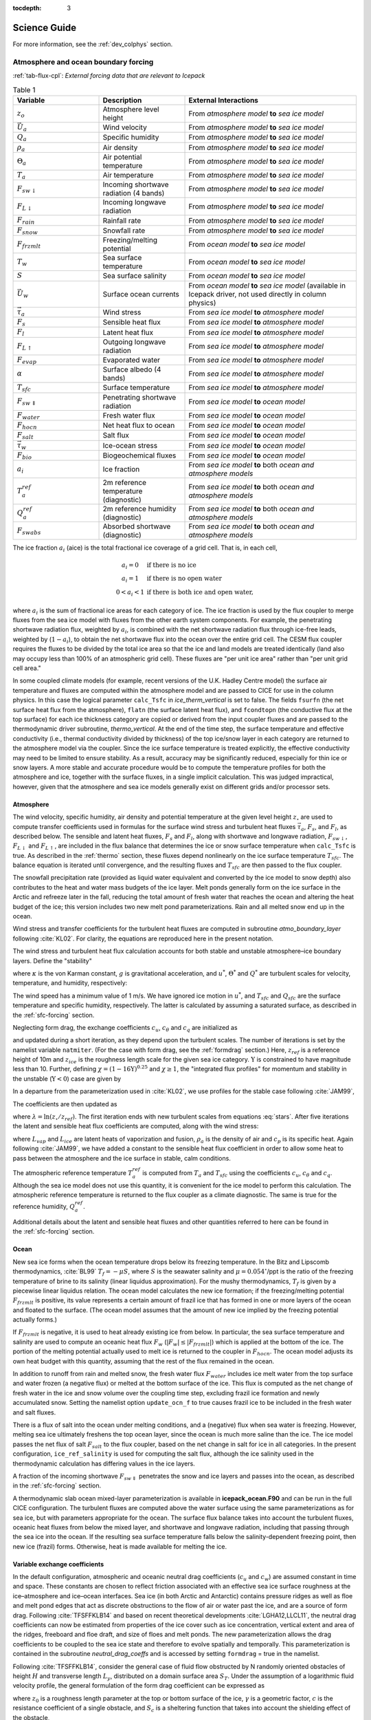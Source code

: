 :tocdepth: 3

****************
Science Guide
****************

For more information, see the :ref:`dev_colphys` section.

Atmosphere and ocean boundary forcing
=====================================

:ref:`tab-flux-cpl`: *External forcing data that are relevant to Icepack*  

.. _tab-flux-cpl:

.. csv-table:: Table 1
   :header: "Variable", "Description", "External Interactions"
   :widths: 15, 15, 30
     
   ":math:`z_o`", "Atmosphere level height", "From *atmosphere model*  **to** *sea ice model*"
   ":math:`\vec{U}_a`", "Wind velocity", "From *atmosphere model*  **to** *sea ice model*"
   ":math:`Q_a`", "Specific humidity", "From *atmosphere model*  **to** *sea ice model*"
   ":math:`\rho_a`", "Air density", "From *atmosphere model*  **to** *sea ice model*"
   ":math:`\Theta_a`", "Air potential temperature", "From *atmosphere model*  **to** *sea ice model*"
   ":math:`T_a`", "Air temperature", "From *atmosphere model*  **to** *sea ice model*"
   ":math:`F_{sw\downarrow}`", "Incoming shortwave radiation (4 bands)", "From *atmosphere model*  **to** *sea ice model*"
   ":math:`F_{L\downarrow}`", "Incoming longwave radiation", "From *atmosphere model*  **to** *sea ice model*"
   ":math:`F_{rain}`", "Rainfall rate", "From *atmosphere model*  **to** *sea ice model*"
   ":math:`F_{snow}`", "Snowfall rate", "From *atmosphere model*  **to** *sea ice model*"
   ":math:`F_{frzmlt}`", "Freezing/melting potential", "From *ocean model*  **to** *sea ice model*"
   ":math:`T_w`", "Sea surface temperature", "From *ocean model*  **to** *sea ice model*"
   ":math:`S`", "Sea surface salinity", "From *ocean model*  **to** *sea ice model*"
   ":math:`\vec{U}_w`", "Surface ocean currents", "From *ocean model*  **to** *sea ice model* (available in Icepack driver, not used directly in column physics)"
   ":math:`\vec{\tau}_a`", "Wind stress", "From *sea ice model*  **to** *atmosphere model*"
   ":math:`F_s`", "Sensible heat flux", "From *sea ice model*  **to** *atmosphere model*"
   ":math:`F_l`", "Latent heat flux", "From *sea ice model*  **to** *atmosphere model*"
   ":math:`F_{L\uparrow}`", "Outgoing longwave radiation", "From *sea ice model*  **to** *atmosphere model*"
   ":math:`F_{evap}`", "Evaporated water", "From *sea ice model*  **to** *atmosphere model*"
   ":math:`\alpha`", "Surface albedo (4 bands)", "From *sea ice model*  **to** *atmosphere model*"
   ":math:`T_{sfc}`", "Surface temperature", "From *sea ice model*  **to** *atmosphere model*"
   ":math:`F_{sw\Downarrow}`", "Penetrating shortwave radiation", "From *sea ice model*  **to** *ocean model*"
   ":math:`F_{water}`", "Fresh water flux", "From *sea ice model*  **to** *ocean model*"
   ":math:`F_{hocn}`", "Net heat flux to ocean", "From *sea ice model*  **to** *ocean model*"
   ":math:`F_{salt}`", "Salt flux", "From *sea ice model*  **to** *ocean model*"
   ":math:`\vec{\tau}_w`", "Ice-ocean stress", "From *sea ice model*  **to** *ocean model*"
   ":math:`F_{bio}`", "Biogeochemical fluxes", "From *sea ice model*  **to** *ocean model*"
   ":math:`a_{i}`", "Ice fraction", "From *sea ice model*  **to** both *ocean and atmosphere models*"
   ":math:`T^{ref}_{a}`", "2m reference temperature (diagnostic)", "From *sea ice model*  **to** both *ocean and atmosphere models*"
   ":math:`Q^{ref}_{a}`", "2m reference humidity (diagnostic)", "From *sea ice model*  **to** both *ocean and atmosphere models*"
   ":math:`F_{swabs}`", "Absorbed shortwave (diagnostic)", "From *sea ice model*  **to** both *ocean and atmosphere models*"


The ice fraction :math:`a_i` (aice) is the total fractional ice
coverage of a grid cell. That is, in each cell,

.. math::
   \begin{array}{cl}
                  a_{i}=0 & \mbox{if there is no ice} \\ 
                  a_{i}=1 & \mbox{if there is no open water} \\ 
                  0<a_{i}<1 & \mbox{if there is both ice and open water,}
   \end{array}

where :math:`a_{i}` is the sum of fractional ice areas for each category
of ice. The ice fraction is used by the flux coupler to merge fluxes
from the sea ice model with fluxes from the other earth system components. For example,
the penetrating shortwave radiation flux, weighted by :math:`a_i`, is
combined with the net shortwave radiation flux through ice-free leads,
weighted by (:math:`1-a_i`), to obtain the net shortwave flux into the
ocean over the entire grid cell. The CESM flux coupler requires the fluxes to
be divided by the total ice area so that the ice and land models are
treated identically (land also may occupy less than 100% of an
atmospheric grid cell). These fluxes are "per unit ice area" rather than
"per unit grid cell area."

In some coupled climate models (for example, recent versions of the U.K.
Hadley Centre model) the surface air temperature and fluxes are computed
within the atmosphere model and are passed to CICE for use in the column physics. In this case the
logical parameter ``calc_Tsfc`` in *ice_therm_vertical* is set to false.
The fields ``fsurfn`` (the net surface heat flux from the atmosphere), ``flatn``
(the surface latent heat flux), and ``fcondtopn`` (the conductive flux at
the top surface) for each ice thickness category are copied or derived
from the input coupler fluxes and are passed to the thermodynamic driver
subroutine, *thermo_vertical*. At the end of the time step, the surface
temperature and effective conductivity (i.e., thermal conductivity
divided by thickness) of the top ice/snow layer in each category are
returned to the atmosphere model via the coupler. Since the ice surface
temperature is treated explicitly, the effective conductivity may need
to be limited to ensure stability. As a result, accuracy may be
significantly reduced, especially for thin ice or snow layers. A more
stable and accurate procedure would be to compute the temperature
profiles for both the atmosphere and ice, together with the surface
fluxes, in a single implicit calculation. This was judged impractical,
however, given that the atmosphere and sea ice models generally exist on
different grids and/or processor sets.

.. _atmo:

Atmosphere
----------

The wind velocity, specific humidity, air density and potential
temperature at the given level height :math:`z_\circ` are used to
compute transfer coefficients used in formulas for the surface wind
stress and turbulent heat fluxes :math:`\vec\tau_a`, :math:`F_s`, and
:math:`F_l`, as described below. The sensible and latent heat fluxes,
:math:`F_s` and :math:`F_l`, along with shortwave and longwave
radiation, :math:`F_{sw\downarrow}`, :math:`F_{L\downarrow}`
and :math:`F_{L\uparrow}`, are included in the flux balance that
determines the ice or snow surface temperature when ``calc_Tsfc`` is true.
As described in the :ref:`thermo` section, these fluxes depend nonlinearly
on the ice surface temperature :math:`T_{sfc}`. The balance
equation is iterated until convergence, and the resulting fluxes and
:math:`T_{sfc}` are then passed to the flux coupler.

The snowfall precipitation rate (provided as liquid water equivalent and
converted by the ice model to snow depth) also contributes to the heat
and water mass budgets of the ice layer. Melt ponds generally form on
the ice surface in the Arctic and refreeze later in the fall, reducing
the total amount of fresh water that reaches the ocean and altering the
heat budget of the ice; this version includes two new melt pond
parameterizations. Rain and all melted snow end up in the ocean.

Wind stress and transfer coefficients for the
turbulent heat fluxes are computed in subroutine
*atmo\_boundary\_layer* following :cite:`KL02`. For
clarity, the equations are reproduced here in the present notation.

The wind stress and turbulent heat flux calculation accounts for both
stable and unstable atmosphere–ice boundary layers. Define the
"stability"

.. math::
   \Upsilon = {\kappa g z_\circ\over u^{*2}}
   \left({\Theta^*\over\Theta_a\left(1+0.606Q_a\right)}  +
   {Q^*\over 1/0.606 + Q_a}\right),
   :label: upsilon

where :math:`\kappa` is the von Karman constant, :math:`g` is
gravitational acceleration, and :math:`u^*`, :math:`\Theta^*` and
:math:`Q^*` are turbulent scales for velocity, temperature, and humidity,
respectively:

.. math::
   \begin{aligned}
   u^*&=&c_u \left|\vec{U}_a\right|, \\
   \Theta^*&=& c_\theta\left(\Theta_a-T_{sfc}\right), \\
   Q^*&=&c_q\left(Q_a-Q_{sfc}\right).\end{aligned}
   :label: stars

The wind speed has a minimum value of 1 m/s. We have ignored ice motion
in :math:`u^*`, and :math:`T_{sfc}` and
:math:`Q_{sfc}` are the surface temperature and specific
humidity, respectively. The latter is calculated by assuming a saturated
surface, as described in the :ref:`sfc-forcing` section.

Neglecting form drag, the exchange coefficients :math:`c_u`,
:math:`c_\theta` and :math:`c_q` are initialized as

.. math:: 
   \kappa\over \ln(z_{ref}/z_{ice})
   :label: kappa

and updated during a short iteration, as they depend upon the turbulent
scales. The number of iterations is set by the namelist variable
``natmiter``. (For the case with form drag, see the :ref:`formdrag` section.)
Here, :math:`z_{ref}` is a reference height of 10m and
:math:`z_{ice}` is the roughness length scale for the given
sea ice category. :math:`\Upsilon` is constrained to have magnitude less
than 10. Further, defining
:math:`\chi = \left(1-16\Upsilon\right)^{0.25}` and :math:`\chi \geq 1`,
the "integrated flux profiles" for momentum and stability in the
unstable (:math:`\Upsilon <0`) case are given by

.. math::
   \begin{aligned}
   \psi_m = &\mbox{}&2\ln\left[0.5(1+\chi)\right] +
            \ln\left[0.5(1+\chi^2)\right] -2\tan^{-1}\chi +
            {\pi\over 2}, \\
   \psi_s = &\mbox{}&2\ln\left[0.5(1+\chi^2)\right].\end{aligned}
   :label: psi1

In a departure from the parameterization used in
:cite:`KL02`, we use profiles for the stable case
following :cite:`JAM99`,

.. math::
   \psi_m = \psi_s = -\left[0.7\Upsilon + 0.75\left(\Upsilon-14.3\right)
            \exp\left(-0.35\Upsilon\right) + 10.7\right].
   :label: psi2

The coefficients are then updated as

.. math::
   \begin{aligned}
   c_u^\prime&=&{c_u\over 1+c_u\left(\lambda-\psi_m\right)/\kappa} \\
   c_\theta^\prime&=& {c_\theta\over 1+c_\theta\left(\lambda-\psi_s\right)/\kappa}\\
   c_q^\prime&=&c_\theta^\prime\end{aligned}
   :label: coeff1

where :math:`\lambda = \ln\left(z_\circ/z_{ref}\right)`. The
first iteration ends with new turbulent scales from
equations :eq:`stars`. After five iterations the latent and sensible
heat flux coefficients are computed, along with the wind stress:

.. math::
   \begin{aligned}
   C_l&=&\rho_a \left(L_{vap}+L_{ice}\right) u^* c_q \\
   C_s&=&\rho_a c_p u^* c_\theta^* + 1, \\
   \vec{\tau}_a&=&{\rho_a u^{*2}\vec{U}_a\over |\vec{U}_a|},\end{aligned}
   :label: coeff2

where :math:`L_{vap}` and :math:`L_{ice}` are
latent heats of vaporization and fusion, :math:`\rho_a` is the density
of air and :math:`c_p` is its specific heat. Again following
:cite:`JAM99`, we have added a constant to the sensible
heat flux coefficient in order to allow some heat to pass between the
atmosphere and the ice surface in stable, calm conditions.

The atmospheric reference temperature :math:`T_a^{ref}` is computed from
:math:`T_a` and :math:`T_{sfc}` using the coefficients
:math:`c_u`, :math:`c_\theta` and :math:`c_q`. Although the sea ice
model does not use this quantity, it is convenient for the ice model to
perform this calculation. The atmospheric reference temperature is
returned to the flux coupler as a climate diagnostic. The same is true
for the reference humidity, :math:`Q_a^{ref}`.

Additional details about the latent and sensible heat fluxes and other
quantities referred to here can be found in
the :ref:`sfc-forcing` section.

.. _ocean:

Ocean
-----

New sea ice forms when the ocean temperature drops below its freezing
temperature. In the Bitz and Lipscomb thermodynamics,
:cite:`BL99` :math:`T_f=-\mu S`, where :math:`S` is the
seawater salinity and :math:`\mu=0.054^\circ`/ppt is the ratio of the
freezing temperature of brine to its salinity (linear liquidus
approximation). For the mushy thermodynamics, :math:`T_f` is given by a
piecewise linear liquidus relation. The ocean model calculates the new
ice formation; if the freezing/melting potential
:math:`F_{frzmlt}` is positive, its value represents a certain
amount of frazil ice that has formed in one or more layers of the ocean
and floated to the surface. (The ocean model assumes that the amount of
new ice implied by the freezing potential actually forms.)

If :math:`F_{frzmlt}` is negative, it is used to heat already
existing ice from below. In particular, the sea surface temperature and
salinity are used to compute an oceanic heat flux :math:`F_w`
(:math:`\left|F_w\right| \leq \left|F_{frzmlt}\right|`) which
is applied at the bottom of the ice. The portion of the melting
potential actually used to melt ice is returned to the coupler in
:math:`F_{hocn}`. The ocean model adjusts its own heat budget
with this quantity, assuming that the rest of the flux remained in the
ocean.

In addition to runoff from rain and melted snow, the fresh water flux
:math:`F_{water}` includes ice melt water from the top surface
and water frozen (a negative flux) or melted at the bottom surface of
the ice. This flux is computed as the net change of fresh water in the
ice and snow volume over the coupling time step, excluding frazil ice
formation and newly accumulated snow. Setting the namelist option
``update_ocn_f`` to true causes frazil ice to be included in the fresh
water and salt fluxes.

There is a flux of salt into the ocean under melting conditions, and a
(negative) flux when sea water is freezing. However, melting sea ice
ultimately freshens the top ocean layer, since the ocean is much more
saline than the ice. The ice model passes the net flux of salt
:math:`F_{salt}` to the flux coupler, based on the net change
in salt for ice in all categories. In the present configuration,
``ice_ref_salinity`` is used for computing the salt flux, although the ice
salinity used in the thermodynamic calculation has differing values in
the ice layers.

A fraction of the incoming shortwave :math:`F_{sw\Downarrow}`
penetrates the snow and ice layers and passes into the ocean, as
described in the :ref:`sfc-forcing` section.

A thermodynamic slab ocean mixed-layer parameterization is available 
in **icepack\_ocean.F90** and can be run in the full CICE configuration.
The turbulent fluxes are computed above the water surface using the same
parameterizations as for sea ice, but with parameters appropriate for
the ocean. The surface flux balance takes into account the turbulent
fluxes, oceanic heat fluxes from below the mixed layer, and shortwave
and longwave radiation, including that passing through the sea ice into
the ocean. If the resulting sea surface temperature falls below the
salinity-dependent freezing point, then new ice (frazil) forms.
Otherwise, heat is made available for melting the ice.

.. _formdrag:

Variable exchange coefficients
------------------------------

In the default configuration, atmospheric and oceanic neutral drag
coefficients (:math:`c_u` and :math:`c_w`) are assumed constant in time
and space. These constants are chosen to reflect friction associated
with an effective sea ice surface roughness at the ice–atmosphere and
ice–ocean interfaces. Sea ice (in both Arctic and Antarctic) contains
pressure ridges as well as floe and melt pond edges that act as discrete
obstructions to the flow of air or water past the ice, and are a source
of form drag. Following :cite:`TFSFFKLB14` and based on
recent theoretical developments :cite:`LGHA12,LLCL11`, the
neutral drag coefficients can now be estimated from properties of the
ice cover such as ice concentration, vertical extent and area of the
ridges, freeboard and floe draft, and size of floes and melt ponds. The
new parameterization allows the drag coefficients to be coupled to the
sea ice state and therefore to evolve spatially and temporally. This
parameterization is contained in the subroutine *neutral\_drag\_coeffs*
and is accessed by setting ``formdrag`` = true in the namelist.

Following :cite:`TFSFFKLB14`, consider the general case of
fluid flow obstructed by N randomly oriented obstacles of height
:math:`H` and transverse length :math:`L_y`, distributed on a domain
surface area :math:`S_T`. Under the assumption of a logarithmic fluid
velocity profile, the general formulation of the form drag coefficient
can be expressed as

.. math:: 
   C_d=\frac{N c S_c^2 \gamma L_y  H}{2 S_T}\left[\frac{\ln(H/z_0)}{\ln(z_{ref}/z_0)}\right]^2,
   :label: formdrag

where :math:`z_0` is a roughness length parameter at the top or bottom
surface of the ice, :math:`\gamma` is a geometric factor, :math:`c` is
the resistance coefficient of a single obstacle, and :math:`S_c` is a
sheltering function that takes into account the shielding effect of the
obstacle,

.. math:: 
   S_{c}=\left(1-\exp(-s_l D/H)\right)^{1/2},
   :label: shelter

with :math:`D` the distance between two obstacles and :math:`s_l` an
attenuation parameter.

As in the original drag formulation in CICE (:ref:`atmo` and
:ref:`ocean` sections), :math:`c_u` and :math:`c_w` along with the transfer
coefficients for sensible heat, :math:`c_{\theta}`, and latent heat,
:math:`c_{q}`, are initialized to a situation corresponding to neutral
atmosphere–ice and ocean–ice boundary layers. The corresponding neutral
exchange coefficients are then replaced by coefficients that explicitly
account for form drag, expressed in terms of various contributions as

.. math::
   \tt{Cdn\_atm}  = \tt{Cdn\_atm\_rdg} + \tt{Cdn\_atm\_floe} + \tt{Cdn\_atm\_skin} + \tt{Cdn\_atm\_pond} ,
   :label: Cda

.. math::
   \tt{Cdn\_ocn}  =  \tt{Cdn\_ocn\_rdg} + \tt{Cdn\_ocn\_floe} + \tt{Cdn\_ocn\_skin}. 
   :label: Cdw

The contributions to form drag from ridges (and keels underneath the
ice), floe edges and melt pond edges can be expressed using the general
formulation of equation :eq:`formdrag` (see :cite:`TFSFFKLB14` for
details). Individual terms in equation :eq:`Cdw` are fully described in
:cite:`TFSFFKLB14`. Following :cite:`Arya75`
the skin drag coefficient is parametrized as

.. math:: 
   { \tt{Cdn\_(atm/ocn)\_skin}}=a_{i} \left(1-m_{(s/k)} \frac{H_{(s/k)}}{D_{(s/k)}}\right)c_{s(s/k)}, \mbox{       if  $\displaystyle\frac{H_{(s/k)}}{D_{(s/k)}}\ge\frac{1}{m_{(s/k)}}$,}
   :label: skindrag

where :math:`m_s` (:math:`m_k`) is a sheltering parameter that depends
on the average sail (keel) height, :math:`H_s` (:math:`H_k`), but is
often assumed constant, :math:`D_s` (:math:`D_k`) is the average
distance between sails (keels), and :math:`c_{ss}` (:math:`c_{sk}`) is
the unobstructed atmospheric (oceanic) skin drag that would be attained
in the absence of sails (keels) and with complete ice coverage,
:math:`a_{ice}=1`.

Calculation of equations :eq:`formdrag` – :eq:`skindrag` requires that small-scale geometrical
properties of the ice cover be related to average grid cell quantities
already computed in the sea ice model. These intermediate quantities are
briefly presented here and described in more detail in
:cite:`TFSFFKLB14`. The sail height is given by

.. math:: 
   H_{s} = \displaystyle 2\frac{v_{rdg}}{a_{rdg}}\left(\frac{\alpha\tan \alpha_{k} R_d+\beta \tan \alpha_{s} R_h}{\phi_r\tan \alpha_{k} R_d+\phi_k \tan \alpha_{s} R_h^2}\right),
   :label: Hs

and the distance between sails\ 

.. math:: 
   D_{s} = \displaystyle 2 H_s\frac{a_{i}}{a_{rdg}} \left(\frac{\alpha}{\tan \alpha_s}+\frac{\beta}{\tan \alpha_k}\frac{R_h}{R_d}\right),
   :label: Ds

where :math:`0<\alpha<1` and :math:`0<\beta<1` are weight functions,
:math:`\alpha_{s}` and :math:`\alpha_{k}` are the sail and keel slope,
:math:`\phi_s` and :math:`\phi_k` are constant porosities for the sails
and keels, and we assume constant ratios for the average keel depth and
sail height (:math:`H_k/H_s=R_h`) and for the average distances between
keels and between sails (:math:`D_k/D_s=R_d`). With the assumption of
hydrostatic equilibrium, the effective ice plus snow freeboard is
:math:`H_{f}=\bar{h_i}(1-\rho_i/\rho_w)+\bar{h_s}(1-\rho_s/\rho_w)`,
where :math:`\rho_i`, :math:`\rho_w` and :math:`\rho_s` are
respectively the densities of sea ice, water and snow, :math:`\bar{h_i}`
is the mean ice thickness and :math:`\bar{h_s}` is the mean snow
thickness (means taken over the ice covered regions). For the melt pond
edge elevation we assume that the melt pond surface is at the same level
as the ocean surface surrounding the floes
:cite:`FF07,FFT10,FSFH12` and use the simplification
:math:`H_p = H_f`. Finally to estimate the typical floe size
:math:`L_A`, distance between floes, :math:`D_F`, and melt pond size,
:math:`L_P` we use the parameterizations of :cite:`LGHA12`
to relate these quantities to the ice and pond concentrations. All of
these intermediate quantities are available for output, along
with ``Cdn_atm``, ``Cdn_ocn`` and the ratio ``Cdn_atm_ratio_n`` between the
total atmospheric drag and the atmospheric neutral drag coefficient.

We assume that the total neutral drag coefficients are thickness
category independent, but through their dependance on the diagnostic
variables described above, they vary both spatially and temporally. The
total drag coefficients and heat transfer coefficients will also depend
on the type of stratification of the atmosphere and the ocean, and we
use the parameterization described in the :ref:`atmo` section that accounts
for both stable and unstable atmosphere–ice boundary layers. In contrast
to the neutral drag coefficients the stability effect of the atmospheric
boundary layer is calculated separately for each ice thickness category.

The transfer coefficient for oceanic heat flux to the bottom of the ice
may be varied based on form drag considerations by setting the namelist
variable ``fbot_xfer_type`` to ``Cdn_ocn``; this is recommended when using
the form drag parameterization. The default value of the transfer
coefficient is 0.006 (``fbot_xfer_type = ’constant’``).


.. _model_comp:

Ice thickness distribution
=============================

The Arctic and Antarctic sea ice packs are mixtures of open water, thin
first-year ice, thicker multiyear ice, and thick pressure ridges. The
thermodynamic and dynamic properties of the ice pack depend on how much
ice lies in each thickness range. Thus the basic problem in sea ice
modeling is to describe the evolution of the ice thickness distribution
(ITD) in time and space.

The fundamental equation solved by CICE is :cite:`TRMC75`:

.. math::
   \frac{\partial g}{\partial t} = -\nabla \cdot (g {\bf u}) 
    - \frac{\partial}{\partial h} (f g) + \psi - L,
   :label: transport-g

where :math:`{\bf u}` is the horizontal ice velocity,
:math:`\nabla = (\frac{\partial}{\partial x}, \frac{\partial}{\partial y})`,
:math:`f` is the rate of thermodynamic ice growth, :math:`\psi` is a
ridging redistribution function, 
:math:`L` is the lateral melt rate
and :math:`g` is the ice thickness
distribution function. We define :math:`g({\bf x},h,t)\,dh` as the
fractional area covered by ice in the thickness range :math:`(h,h+dh)`
at a given time and location.  Icepack represents all of the terms in this
equation except for the divergence (the first term on the right).

Equation :eq:`transport-g` is solved by partitioning the ice pack in
each grid cell into discrete thickness categories. The number of
categories can be set by the user, with a default value :math:`N_C = 5`.
(Five categories, plus open water, are generally sufficient to simulate
the annual cycles of ice thickness, ice strength, and surface fluxes
:cite:`BHWE01,Lipscomb01`.) Each category :math:`n` has
lower thickness bound :math:`H_{n-1}` and upper bound :math:`H_n`. The
lower bound of the thinnest ice category, :math:`H_0`, is set to zero.
The other boundaries are chosen with greater resolution for small
:math:`h`, since the properties of the ice pack are especially sensitive
to the amount of thin ice :cite:`Maykut82`. The continuous
function :math:`g(h)` is replaced by the discrete variable
:math:`a_{in}`, defined as the fractional area covered by ice in the
open water by :math:`a_{i0}`, giving :math:`\sum_{n=0}^{N_C} a_{in} = 1`
by definition.

Category boundaries are computed in *init\_itd* using one of several
formulas, summarized in :ref:`tab-itd`. 
Setting the namelist variable ``kcatbound`` equal to 0 or 1 gives lower 
thickness boundaries for any number of thickness categories :math:`N_C`.
:ref:`tab-itd` shows the boundary values for :math:`N_C` = 5 and linear remapping 
of the ice thickness distribution. A third option specifies the boundaries 
based on the World Meteorological Organization classification; the full WMO
thickness distribution is used if :math:`N_C` = 7; if :math:`N_C` = 5 or
6, some of the thinner categories are combined. The original formula
(``kcatbound`` = 0) is the default. Category boundaries differ from those
shown in :ref:`tab-itd` for the delta-function ITD. Users may
substitute their own preferred boundaries in *init\_itd*.

:ref:`tab-itd` : *Lower boundary values for thickness categories, in meters, for 
the three distribution options (*``kcatbound``*) and linear remapping (*``kitd`` *= 1). 
In the WMO case, the distribution used depends on the number of categories used.*

.. _tab-itd:

.. table:: Table 2 

   +----------------+------------+---------+--------+--------+--------+
   | distribution   | original   | round   |           WMO            |
   +================+============+=========+========+========+========+
   | ``kcatbound``  | 0          | 1       |            2             |
   +----------------+------------+---------+--------+--------+--------+
   | :math:`N_C`    | 5          | 5       | 5      | 6      | 7      |
   +----------------+------------+---------+--------+--------+--------+
   | categories     |             lower bound (m)                     |
   +----------------+------------+---------+--------+--------+--------+
   | 1              | 0.00       | 0.00    | 0.00   | 0.00   | 0.00   |
   +----------------+------------+---------+--------+--------+--------+
   | 2              | 0.64       | 0.60    | 0.30   | 0.15   | 0.10   |
   +----------------+------------+---------+--------+--------+--------+
   | 3              | 1.39       | 1.40    | 0.70   | 0.30   | 0.15   |
   +----------------+------------+---------+--------+--------+--------+
   | 4              | 2.47       | 2.40    | 1.20   | 0.70   | 0.30   |
   +----------------+------------+---------+--------+--------+--------+
   | 5              | 4.57       | 3.60    | 2.00   | 1.20   | 0.70   |
   +----------------+------------+---------+--------+--------+--------+
   | 6              |            |         |        | 2.00   | 1.20   |
   +----------------+------------+---------+--------+--------+--------+
   | 7              |            |         |        |        | 2.00   |
   +----------------+------------+---------+--------+--------+--------+

.. _tracers:

Tracers
=======

Numerous tracers are available with the column physics.  Several of these are 
required (surface temperature and thickness, salinity and enthalpy of ice and snow layers),
and many others are options.  For instance, there are tracers to track the age of the ice;
the area of first-year ice, fractions of ice area and volume that are level, from which
the amount of deformed ice can be calculated; pond area, pond volume and volume of ice covering ponds;
aerosols and numerous other biogeochemical tracers.
Most of these tracers are presented in later sections.  Here we describe the ice age 
tracers and how tracers may depend on other tracers, using the pond tracers as an 
example.

.. _ice-age:

Ice age
-------

The age of the ice, :math:`\tau_{age}`, is treated as an
ice-volume tracer (`trcr\_depend` = 1). It is initialized at 0 when ice
forms as frazil, and the ice ages the length of the timestep during each
timestep. Freezing directly onto the bottom of the ice does not affect
the age, nor does melting. Mechanical redistribution processes and
advection alter the age of ice in any given grid cell in a conservative
manner following changes in ice area. The sea ice age tracer is
validated in :cite:`HB09`.

Another age-related tracer, the area covered by first-year ice
:math:`a_{FY}`, is an area tracer (`trcr\_depend` = 0) that corresponds
more closely to satellite-derived ice age data for first-year ice than
does :math:`\tau_{age}`. It is re-initialized each year on 15
September (``yday`` = 259) in the northern hemisphere and 15 March (``yday`` =
75) in the southern hemisphere, in non-leap years. This tracer is
increased when new ice forms in open water, in subroutine
*add\_new\_ice* in **icepack\_therm\_itd.F90**. The first-year area tracer
is discussed in :cite:`ABTH11`.

.. _pondtr:

Tracers that depend on other tracers 
------------------------------------

Tracers may be defined that depend on other tracers. Melt pond tracers
provide an example (these equations pertain to cesm and topo tracers;
level-ice tracers are similar with an extra factor of :math:`a_{lvl}`,
see Equations :eq:`transport-lvl`–:eq:`transport-ipnd-lvl`). Conservation
equations for pond area fraction :math:`a_{pnd}a_i` and pond volume
:math:`h_{pnd}a_{pnd}a_i`, given the ice velocity :math:`\bf u`, are

.. math::
   {\partial\over\partial t} (a_{pnd}a_{i}) + \nabla \cdot (a_{pnd}a_{i} {\bf u}) = 0,
   :label: transport-apnd

.. math::
   {\partial\over\partial t} (h_{pnd}a_{pnd}a_{i}) + \nabla \cdot (h_{pnd}a_{pnd}a_{i} {\bf u}) = 0.
   :label: transport-hpnd

These equations represent quantities within one thickness category;
all melt pond calculations are performed for each category, separately.
Equation :eq:`transport-hpnd` expresses conservation of melt pond
volume, but in this form highlights that the quantity tracked in the
code is the pond depth tracer :math:`h_{pnd}`, which depends on the pond
area tracer :math:`a_{pnd}`. Likewise, :math:`a_{pnd}` is a tracer on
ice area (Equation :eq:`transport-apnd`), which is a state variable, not a
tracer.

For a generic quantity :math:`q` that represents a mean value over the
ice fraction, :math:`q a_i` is the average value over the grid cell.
Thus for cesm or topo melt ponds, :math:`h_{pnd}` can be considered the
actual pond depth, :math:`h_{pnd}a_{pnd}` is the mean pond depth over
the sea ice, and :math:`h_{pnd}a_{pnd}a_i` is the mean pond depth over
the grid cell. These quantities are illustrated in :ref:`fig-tracers`.

.. _fig-tracers:

.. figure:: ./figures/tracergraphic.png
   :align: center
   :scale: 50%  

   Figure 1

:ref:`fig-tracers` : Melt pond tracer definitions. The graphic on the right
illustrates the *grid cell* fraction of ponds or level ice as defined
by the tracers. The chart on the left provides corresponding ice
thickness and pond depth averages over the grid cell, sea ice and
pond area fractions. 

Tracers may need to be modified for physical reasons outside of the
"core" module or subroutine describing their evolution. For example,
when new ice forms in open water, the new ice does not yet have ponds on
it. Likewise when sea ice deforms, we assume that pond water (and ice)
on the portion of ice that ridges is lost to the ocean.

When new ice is added to a grid cell, the *grid cell* total area of melt
ponds is preserved within each category gaining ice,
:math:`a_{pnd}^{t+\Delta t}a_{i}^{t+\Delta t} = a_{pnd}^{t}a_{i}^{t}`, 
or

.. math::
   a_{pnd}^{t+\Delta t}= {a_{pnd}^{t}a_{i}^{t} \over a_{i}^{t+\Delta t} }.
   :label: apnd

Similar calculations are performed for all tracer types, for example
tracer-on-tracer dependencies such as :math:`h_{pnd}`, when needed:

.. math:: 
   h_{pnd}^{t+\Delta t}= {h_{pnd}^{t}a_{pnd}^{t}a_{i}^{t} \over a_{pnd}^{t+\Delta t}a_{i}^{t+\Delta t} }.
   :label: hpnd

In this case (adding new ice), :math:`h_{pnd}` does not change because
:math:`a_{pnd}^{t+\Delta t}a_{i}^{t+\Delta t} = a_{pnd}^{t}a_{i}^{t}`.

When ice is transferred between two thickness categories, we conserve
the total pond area summed over categories :math:`n`,

.. math:: 
   \sum_n a_{pnd}^{t+\Delta t}(n)a_{i}^{t+\Delta t}(n) = \sum_n a_{pnd}^{t}(n)a_{i}^{t}(n).
   :label: apnd2

Thus,

.. math::
   a_{pnd}^{t+\Delta t}(m) &= {\sum_n a_{pnd}^{t}(n)a_{i}^{t}(n) - \sum_{n\ne m} a_{pnd}^{t+\Delta t}(n)a_{i}^{t+\Delta t}(n) \over a_i^{t+\Delta t}(m)  } \\
   &= {a_{pnd}^t(m)a_i^t(m) + \sum_{n\ne m} \Delta \left(a_{pnd}a_i\right)^{t+\Delta t} \over a_i^{t+\Delta t}(m)  }
   :label: apnd3

This is more complicated because of the :math:`\Delta` term on the
right-hand side, which is handled in subroutine *icepack\_compute\_tracers*. Such
tracer calculations are scattered throughout the code, wherever there
are changes to the ice thickness distribution.

Note that if a quantity such as :math:`a_{pnd}` becomes zero in a grid
cell’s thickness category, then all tracers that depend on it also
become zero. If a tracer should be conserved (e.g., aerosols and the
liquid water in topo ponds), additional code must be added to track
changes in the conserved quantity.

More information about the melt pond schemes is in the
:ref:`ponds` section.


.. _itd-trans:

Transport in thickness space
============================

Next we solve the equation for ice transport in thickness space due to
thermodynamic growth and melt,

.. math::
   \frac{\partial g}{\partial t} + \frac{\partial}{\partial h} (f g) = 0,
   :label: itd-transport

which is obtained from Equation :eq:`transport-g` by neglecting the first and
third terms on the right-hand side. We use the remapping method of
:cite:`Lipscomb01`, in which thickness categories are
represented as Lagrangian grid cells whose boundaries are projected
forward in time. The thickness distribution function :math:`g` is
approximated as a linear function of :math:`h` in each displaced
category and is then remapped onto the original thickness categories.
This method is numerically smooth and is not too diffusive. It can be
viewed as a 1D simplification of the 2D incremental remapping scheme
described above.

We first compute the displacement of category boundaries in thickness
space. Assume that at time :math:`m` the ice areas :math:`a_n^m` and
mean ice thicknesses :math:`h_n^m` are known for each thickness
category. (For now we omit the subscript :math:`i` that distinguishes
ice from snow.) We use a thermodynamic model (:ref:`thermo`)
to compute the new mean thicknesses :math:`h_n^{m+1}` at time
:math:`m+1`. The time step must be small enough that trajectories do not
cross; i.e., :math:`h_n^{m+1} < h_{n+1}^{m+1}` for each pair of adjacent
categories. The growth rate at :math:`h = h_n` is given by
:math:`f_n = (h_n^{m+1} - h_n^m) / \Delta t`. By linear interpolation we
estimate the growth rate :math:`F_n` at the upper category boundary
:math:`H_n`:

.. math:: 
   F_n = f_n + \frac{f_{n+1}-f_n}{h_{n+1}-h_n} \, (H_n - h_n).
   :label: growth-rate

If :math:`a_n` or :math:`a_{n+1} = 0`, :math:`F_n` is set to the growth
rate in the nonzero category, and if :math:`a_n = a_{n+1} = 0`, we set
:math:`F_n = 0`. The temporary displaced boundaries are given by

.. math:: 
   H_n^* = H_n + F_n \, \Delta t, \ n = 1 \ {\rm to} \ N-1
   :label: displ

The boundaries must not be displaced by more than one category to the
left or right; that is, we require :math:`H_{n-1} < H_n^* < H_{n+1}`.
Without this requirement we would need to do a general remapping rather
than an incremental remapping, at the cost of added complexity.

Next we construct :math:`g(h)` in the displaced thickness categories.
The ice areas in the displaced categories are :math:`a_n^{m+1} = a_n^m`,
since area is conserved following the motion in thickness space (i.e.,
during vertical ice growth or melting). The new ice volumes are
:math:`v_n^{m+1} = (a_n h_n)^{m+1} = a_n^m h_n^{m+1}`. For conciseness,
define :math:`H_L = H_{n-1}^*` and :math:`H_R = H_{n}^*` and drop the
time index :math:`m+1`. We wish to construct a continuous function
:math:`g(h)` within each category such that the total area and volume at
time :math:`m+1` are :math:`a_n` and :math:`v_n`, respectively:

.. math::
   \int_{H_L}^{H_R} g \, dh = a_n,
   :label: area-cons

.. math::
   \int_{H_L}^{H_R} h \, g \, dh = v_n.
   :label: volume-cons

The simplest polynomial that can satisfy both equations is a line. It
is convenient to change coordinates, writing
:math:`g(\eta) = g_1 \eta + g_0`, where :math:`\eta = h - H_L` and the
coefficients :math:`g_0` and :math:`g_1` are to be determined. Then
Equations :eq:`area-cons` and :eq:`volume-cons` can be written as

.. math:: 
   g_1 \frac{\eta_R^2}{2} + g_0 \eta_R = a_n,
  :label: g1

.. math:: 
   g_1 \frac{\eta_R^3}{3} + g_0 \frac{\eta_R^2}{2} = a_n \eta_n,
   :label: g1a

where :math:`\eta_R = H_R - H_L` and :math:`\eta_n = h_n - H_L`. These
equations have the solution

.. math::
   g_0 = \frac{6 a_n}{\eta_R^2} \left(\frac{2 \eta_R}{3} - \eta_n\right),
   :label: g0

.. math::
   g_1 = \frac{12 a_n}{\eta_R^3} \left(\eta_n - \frac{\eta_R}{2}\right).
   :label: g1b

Since :math:`g` is linear, its maximum and minimum values lie at the
boundaries, :math:`\eta = 0` and :math:`\eta_R`:

.. math::
   g(0)=\frac{6 a_n}{\eta_R^2} \, \left(\frac{2 \eta_R}{3} - \eta_n\right) = g_0,
   :label: gmin
 
.. math::
   g(\eta_R) = \frac{6 a_n}{\eta_R^2} \, \left(\eta_n - \frac{\eta_R}{3}\right).
   :label: gmax

Equation :eq:`gmin` implies that :math:`g(0) < 0` when
:math:`\eta_n > 2 \eta_R/3`, i.e., when :math:`h_n` lies in the right
third of the thickness range :math:`(H_L, H_R)`. Similarly, Equation :eq:`gmax`
implies that :math:`g(\eta_R) < 0` when :math:`\eta_n < \eta_R/3`, i.e.,
when :math:`h_n` is in the left third of the range. Since negative
values of :math:`g` are unphysical, a different solution is needed when
:math:`h_n` lies outside the central third of the thickness range. If
:math:`h_n` is in the left third of the range, we define a cutoff
thickness, :math:`H_C = 3 h_n - 2 H_L`, and set :math:`g = 0` between
:math:`H_C` and :math:`H_R`. Equations :eq:`g0` and :eq:`g1` are then
valid with :math:`\eta_R` redefined as :math:`H_C - H_L`. And if
:math:`h_n` is in the right third of the range, we define
:math:`H_C = 3 h_n - 2 H_R` and set :math:`g = 0` between :math:`H_L`
and :math:`H_C`. In this case, :eq:`g0` and :eq:`g1` apply with
:math:`\eta_R = H_R - H_C` and :math:`\eta_n = h_n - H_C`.

:ref:`fig-gplot` illustrates the linear reconstruction of :math:`g`
for the simple cases :math:`H_L = 0`, :math:`H_R = 1`, :math:`a_n = 1`,
and :math:`h_n =` 0.2, 0.4, 0.6, and 0.8. Note that :math:`g` slopes
downward (:math:`g_1 < 0`) when :math:`h_n` is less than the midpoint
thickness, :math:`(H_L + H_R)/2 = 1/2`, and upward when :math:`h_n`
exceeds the midpoint thickness. For :math:`h_n = 0.2` and 0.8,
:math:`g = 0` over part of the range.

.. _fig-gplot:

.. figure:: ./figures/gplot.png
   :align: center
   :scale: 20%

   Figure 4

:ref:`fig-gplot` : Linear approximation of the thickness distribution
function :math:`g(h)` for an ice category with left boundary
:math:`H_L = 0`, right boundary :math:`H_R = 1`, fractional area
:math:`a_n = 1`, and mean ice thickness :math:`h_n = 0.2, 0.4, 0.6,` and :math:`0.8`.

Finally, we remap the thickness distribution to the original boundaries
by transferring area and volume between categories. We compute the ice
area :math:`\Delta a_n` and volume :math:`\Delta v_n` between each
original boundary :math:`H_n` and displaced boundary :math:`H_n^*`. If
:math:`H_n^* > H_n`, ice moves from category :math:`n` to :math:`n+1`.
The area and volume transferred are

.. math::
   \Delta a_n = \int_{H_n}^{H_n^*} g \, dh,
   :label: move-area

.. math::
   \Delta v_n = \int_{H_n}^{H_n^*} h \, g \, dh.
   :label: move-volume

If :math:`H_n^* < H_N`, ice area and volume are transferred from
category :math:`n+1` to :math:`n` using Equations :eq:`move-area` and
:eq:`move-volume` with the limits of integration reversed. To evaluate
the integrals we change coordinates from :math:`h` to
:math:`\eta = h - H_L`, where :math:`H_L` is the left limit of the range
over which :math:`g > 0`, and write :math:`g(\eta)` using Equations :eq:`g0` and
:eq:`g1`. In this way we obtain the new areas :math:`a_n` and volumes
:math:`v_n` between the original boundaries :math:`H_{n-1}` and
:math:`H_n` in each category. The new thicknesses,
:math:`h_n = v_n/a_n`, are guaranteed to lie in the range
:math:`(H_{n-1}, H_n)`. If :math:`g = 0` in the part of a category that
is remapped to a neighboring category, no ice is transferred.

Other conserved quantities are transferred in proportion to the ice
volume :math:`\Delta v_{in}`. For example, the transferred ice energy in
layer :math:`k` is
:math:`\Delta e_{ink} = e_{ink} (\Delta v_{in} / v_{in})`.

The left and right boundaries of the domain require special treatment.
If ice is growing in open water at a rate :math:`F_0`, the left boundary
:math:`H_0` is shifted to the right by :math:`F_0 \Delta t` before
:math:`g` is constructed in category 1, then reset to zero after the
remapping is complete. New ice is then added to the grid cell,
conserving area, volume, and energy. If ice cannot grow in open water
(because the ocean is too warm or the net surface energy flux is
downward), :math:`H_0` is fixed at zero, and the growth rate at the left
boundary is estimated as :math:`F_0 = f_1`. If :math:`F_0 < 0`, all ice
thinner than :math:`\Delta h_0 = -F_0 \Delta t` is assumed to have
melted, and the ice area in category 1 is reduced accordingly. The area
of new open water is

.. math:: 
   \Delta a_0 = \int_{0}^{\Delta h_0} g \, dh.
   :label: a0

The right boundary :math:`H_N` is not fixed but varies with
:math:`h_N`, the mean ice thickness in the thickest category. Given
:math:`h_N`, we set :math:`H_N = 3 h_N - 2 H_{N-1}`, which ensures that
:math:`g(h) > 0` for :math:`H_{N-1} < h < H_N` and :math:`g(h) = 0` for
:math:`h \geq H_N`. No ice crosses the right boundary. If the ice growth
or melt rates in a given grid cell are too large, the thickness
remapping scheme will not work. Instead, the thickness categories in
that grid cell are treated as delta functions following
:cite:`BHWE01`, and categories outside their prescribed
boundaries are merged with neighboring categories as needed. For time
steps of less than a day and category thickness ranges of 10 cm or more,
this simplification is needed rarely, if ever.

The linear remapping algorithm for thickness is not monotonic for
tracers, although significant errors rarely occur. Usually they appear
as snow temperatures (enthalpy) outside the physical range of values in
very small snow volumes. In this case we transfer the snow and its heat
and tracer contents to the ocean.


.. _mech-red:

Mechanical redistribution
=========================

The last term on the right-hand side of Equation :eq:`transport-g`
is :math:`\psi`, which describes the redistribution
of ice in thickness space due to ridging and other mechanical processes.
The mechanical redistribution scheme in Icepack is based on
:cite:`TRMC75`, :cite:`Rothrock75`,
:cite:`Hibler80`, :cite:`FH95`, and
:cite:`LHMJ07`. This scheme converts thinner ice to thicker
ice and is applied after horizontal transport. When the ice is
converging, enough ice ridges to ensure that the ice area does not
exceed the grid cell area.

First we specify the participation function: the thickness distribution
:math:`a_P(h) = b(h) \, g(h)` of the ice participating in ridging. (We
use "ridging" as shorthand for all forms of mechanical redistribution,
including rafting.) The weighting function :math:`b(h)` favors ridging
of thin ice and closing of open water in preference to ridging of
thicker ice. There are two options for the form of :math:`b(h)`. If
``krdg_partic`` = 0 in the namelist, we follow :cite:`TRMC75`
and set

.. math::
   b(h) = \left\{\begin{array}{ll}  
          \frac{2}{G^*}(1-\frac{G(h)}{G^*}) & \mbox{if $G(h)<G^*$} \\
                    0                       & \mbox{otherwise}   
                 \end{array}  \right.
   :label: partic-old-contin

where :math:`G(h)` is the fractional area covered by ice thinner than
:math:`h`, and :math:`G^*` is an empirical constant. Integrating
:math:`a_P(h)` between category boundaries :math:`H_{n-1}` and
:math:`H_n`, we obtain the mean value of :math:`a_P` in category
:math:`n`:

.. math::
   a_{Pn} = \frac{2}{G^*} (G_n - G_{n-1})
            \left( 1 - \frac{G_{n-1}+G_n}{2 G^*} \right),
   :label: partic-old-discrete

where :math:`a_{Pn}` is the ratio of the ice area ridging (or open
water area closing) in category :math:`n` to the total area ridging and
closing, and :math:`G_n` is the total fractional ice area in categories
0 to :math:`n`. Equation :eq:`partic-old-discrete` applies to
categories with :math:`G_n < G^*`. If :math:`G_{n-1} < G^* < G_n`, then
Equation :eq:`partic-old-discrete` is valid with :math:`G^*` replacing
:math:`G_n`, and if :math:`G_{n-1} > G^*`, then :math:`a_{Pn} = 0`. If
the open water fraction :math:`a_0 > G^*`, no ice can ridge, because
"ridging" simply reduces the area of open water. As in
:cite:`TRMC75` we set :math:`G^* = 0.15`.

If the spatial resolution is too fine for a given time step
:math:`\Delta t`, the weighting function Equation :eq:`partic-old-contin` can
promote numerical instability. For :math:`\Delta t = \mbox{1 hour}`,
resolutions finer than :math:`\Delta x \sim \mbox{10 km}` are typically
unstable. The instability results from feedback between the ridging
scheme and the dynamics via the ice strength. If the strength changes
significantly on time scales less than :math:`\Delta t`, the
viscous-plastic solution of the momentum equation is inaccurate and
sometimes oscillatory. As a result, the fields of ice area, thickness,
velocity, strength, divergence, and shear can become noisy and
unphysical.

A more stable weighting function was suggested by
:cite:`LHMJ07`:

.. math::
   b(h) = \frac{\exp[-G(h)/a^*]}
               {a^*[1-\exp(-1/a^*)]}
   :label: partic-new-contin

When integrated between category boundaries, Equation :eq:`partic-new-contin`
implies

.. math::
   a_{Pn} = \frac {\exp(-G_{n-1}/a^*) - \exp(-G_{n}/a^*)}
                  {1 - \exp(-1/a^*)}
   :label: partic-new-discrete

This weighting function is used if ``krdg_partic`` = 1 in the namelist.
From Equation :eq:`partic-new-contin`, the mean value of :math:`G` for ice
participating in ridging is :math:`a^*`, as compared to :math:`G^*/3`
for Equation :eq:`partic-old-contin`. For typical ice thickness distributions,
setting :math:`a^* = 0.05` with ``krdg_partic`` = 1 gives participation
fractions similar to those given by :math:`G^* = 0.15` with ``krdg_partic``
= 0. See :cite:`LHMJ07` for a detailed comparison of these
two participation functions.

Thin ice is converted to thick, ridged ice in a way that reduces the
total ice area while conserving ice volume and internal energy. There
are two namelist options for redistributing ice among thickness
categories. If ``krdg_redist`` = 0, ridging ice of thickness :math:`h_n`
forms ridges whose area is distributed uniformly between
:math:`H_{\min} = 2 h_n` and :math:`H_{\max} = 2 \sqrt{H^* h_n}`, as in
:cite:`Hibler80`. The default value of :math:`H^*` is 25 m, as
in earlier versions of CICE. Observations suggest that
:math:`H^* = 50` m gives a better fit to first-year ridges
:cite:`AMI04`, although the lower value may be appropriate
for multiyear ridges :cite:`FH95`. The ratio of the mean
ridge thickness to the thickness of ridging ice is
:math:`k_n = (H_{\min} + H_{\max}) / (2 h_n)`. If the area of category
:math:`n` is reduced by ridging at the rate :math:`r_n`, the area of
thicker categories grows simultaneously at the rate :math:`r_n/k_n`.
Thus the *net* rate of area loss due to ridging of ice in category
:math:`n` is :math:`r_n(1-1/k_n)`.

The ridged ice area and volume are apportioned among categories in the
thickness range :math:`(H_{\min}, H_{\max})`. The fraction of the new
ridge area in category :math:`m` is

.. math::
   f_m^{\mathrm{area}} = \frac{H_R - H_L} 
                              {H_{\max} - H_{\min}},
   :label: ridge-area-old

where :math:`H_L = \max(H_{m-1},H_{\min})` and
:math:`H_R= \min(H_m,H_{\max})`. The fraction of the ridge volume going
to category :math:`m` is

.. math::
   f_m^{\mathrm{vol}} = \frac{(H_R)^2 - (H_L)^2}
                             {(H_{\max})^2 - (H_{\min})^2}.
   :label: ridge-volume-old

This uniform redistribution function tends to produce too little ice in
the 3–5 m range and too much ice thicker than 10 m
:cite:`AMI04`. Observations show that the ITD of ridges is
better approximated by a negative exponential. Setting ``krdg_redist`` = 1
gives ridges with an exponential ITD :cite:`LHMJ07`:

.. math::
   g_R(h) \propto \exp[-(h - H_{\min})/\lambda]
   :label: redist-new

for :math:`h \ge H_{\min}`, with :math:`g_R(h) = 0` for
:math:`h < H_{\min}`. Here, :math:`\lambda` is an empirical *e*-folding
scale and :math:`H_{\min}=2h_n` (where :math:`h_n` is the thickness of
ridging ice). We assume that :math:`\lambda = \mu h_n^{1/2}`, where
:math:`\mu` (mu\_rdg) is a tunable parameter with units . Thus the mean
ridge thickness increases in proportion to :math:`h_n^{1/2}`, as in
:cite:`Hibler80`. The value :math:`\mu = 4.0`  gives
:math:`\lambda` in the range 1–4 m for most ridged ice. Ice strengths
with :math:`\mu = 4.0`  and ``krdg_redist`` = 1 are roughly comparable to
the strengths with :math:`H^* = 50` m and ``krdg_redist`` = 0.

From Equation :eq:`redist-new` it can be shown that the fractional area going
to category :math:`m` as a result of ridging is

.. math::
   f_m^{\mathrm{area}} = \exp[-(H_{m-1} - H_{\min}) / \lambda] 
                        - \exp[-(H_m - H_{\min}) / \lambda].
   :label: ridge-area-new

The fractional volume going to category :math:`m` is

.. math::
   f_m^{\mathrm{vol}} = \frac{(H_{m-1}+\lambda) \exp[-(H_{m-1}-H_{\min})/\lambda]
                              - (H_m + \lambda) \exp[-(H_m - H_{\min}) / \lambda]}
                                {H_{min} + \lambda}.
   :label: ridge-volume-new

Equations :eq:`ridge-area-new` and :eq:`ridge-volume-new` replace
Equations :eq:`ridge-area-old` and :eq:`ridge-volume-old` when ``krdg_redist``
= 1.

Internal ice energy is transferred between categories in proportion to
ice volume. Snow volume and internal energy are transferred in the same
way, except that a fraction of the snow may be deposited in the ocean
instead of added to the new ridge.

The net area removed by ridging and closing is a function of the strain
rates. Let :math:`R_{\mathrm{net}}` be the net rate of area loss for the
ice pack (i.e., the rate of open water area closing, plus the net rate
of ice area loss due to ridging). Following :cite:`FH95`,
:math:`R_{\mathrm{net}}` is given by

.. math::
   R_{\mathrm{net}} = \frac{C_s}{2}
                    (\Delta - |D_D|) - \min(D_D,0),
   :label: Rnet

where :math:`C_s` is the fraction of shear dissipation energy that
contributes to ridge-building, :math:`D_D` is the divergence, and
:math:`\Delta` is a function of the divergence and shear. These strain
rates are computed by the dynamics scheme. The default value of
:math:`C_s` is 0.25.

Next, define :math:`R_{\mathrm{tot}} = \sum_{n=0}^N r_n`. This rate is
related to :math:`R_{\mathrm{net}}` by

.. math::
   R_{\mathrm{net}} =
      \left[ a_{P0} + \sum_{n=1}^N a_{Pn}\left(1-{1\over k_n}\right)\right]
       R_{\mathrm{tot}}.
   :label: Rtot-Rnet

Given :math:`R_{\mathrm{net}}` from Equation :eq:`Rnet`, we
use Equation :eq:`Rtot-Rnet` to compute :math:`R_{\mathrm{tot}}`. Then the area
ridged in category :math:`n` is given by :math:`a_{rn} = r_n \Delta t`,
where :math:`r_n = a_{Pn} R_{\mathrm{tot}}`. The area of new ridges is
:math:`a_{rn} / k_n`, and the volume of new ridges is :math:`a_{rn} h_n`
(since volume is conserved during ridging). We remove the ridging ice
from category :math:`n` and use Equations :eq:`ridge-area-old`
and :eq:`ridge-volume-old` (or :eq:`ridge-area-new` and
:eq:`ridge-volume-new`) to redistribute the ice among thicker
categories.

Occasionally the ridging rate in thickness category :math:`n` may be
large enough to ridge the entire area :math:`a_n` during a time interval
less than :math:`\Delta t`. In this case :math:`R_{\mathrm{tot}}` is
reduced to the value that exactly ridges an area :math:`a_n` during
:math:`\Delta t`. After each ridging iteration, the total fractional ice
area :math:`a_i` is computed. If :math:`a_i > 1`, the ridging is
repeated with a value of :math:`R_{\mathrm{net}}` sufficient to yield
:math:`a_i = 1`.

Two tracers for tracking the ridged ice area and volume are available.
The actual tracers are for level (undeformed) ice area (`alvl`) and volume
(`vlvl`), which are easier to implement for a couple of reasons: (1) ice
ridged in a given thickness category is spread out among the rest of the
categories, making it more difficult (and expensive) to track than the
level ice remaining behind in the original category; (2) previously
ridged ice may ridge again, so that simply adding a volume of freshly
ridged ice to the volume of previously ridged ice in a grid cell may be
inappropriate. Although the code currently only tracks level ice
internally, both level ice and ridged ice are available for output.
They are simply related:

.. math::
   \begin{aligned}
   a_{lvl} + a_{rdg} &=& a_i, \\
   v_{lvl} + v_{rdg} &=& v_i.\end{aligned}
   :label: alvl

Level ice area fraction and volume increase with new ice formation and
decrease steadily via ridging processes. Without the formation of new
ice, level ice asymptotes to zero because we assume that both level ice
and ridged ice ridge, in proportion to their fractional areas in a grid
cell (in the spirit of the ridging calculation itself which does not
prefer level ice over previously ridged ice).

The ice strength :math:`P` may be computed in either of two ways. If the
namelist parameter ``kstrength`` = 0, we use the strength formula from
:cite:`Hibler79`:

.. math::
   P = P^* h \exp[-C(1-a_i)],
   :label: hib-strength

where :math:`P^* = 27,500 \, \mathrm {N/m}` and :math:`C = 20` are
empirical constants, and :math:`h` is the mean ice thickness.
Alternatively, setting ``kstrength`` = 1 gives an ice strength closely
related to the ridging scheme. Following
:cite:`Rothrock75`, the strength is assumed proportional
to the change in ice potential energy :math:`\Delta E_P` per unit area
of compressive deformation. Given uniform ridge ITDs (``krdg_redist`` = 0),
we have

.. math::
   P = C_f \, C_p \, \beta \sum_{n=1}^{N_C}
     \left[ -a_{Pn} \, h_n^2  + \frac{a_{Pn}}{k_n}
        \left( \frac{(H_n^{\max})^3 - (H_n^{\min})^3}
                    {3(H_n^{\max}-H_n^{\min})} \right) \right],
   :label: roth-strength0

where :math:`C_P = (g/2)(\rho_i/\rho_w)(\rho_w-\rho_i)`,
:math:`\beta =R_{\mathrm{tot}}/R_{\mathrm{net}} > 1`
from Equation :eq:`Rtot-Rnet`, and :math:`C_f` is an empirical parameter that
accounts for frictional energy dissipation. Following
:cite:`FH95`, we set :math:`C_f = 17`. The first term in
the summation is the potential energy of ridging ice, and the second,
larger term is the potential energy of the resulting ridges. The factor
of :math:`\beta` is included because :math:`a_{Pn}` is normalized with
respect to the total area of ice ridging, not the net area removed.
Recall that more than one unit area of ice must be ridged to reduce the
net ice area by one unit. For exponential ridge ITDs (``krdg_redist`` = 1),
the ridge potential energy is modified:

.. math::
   P = C_f \, C_p \, \beta \sum_{n=1}^{N_C}
     \left[ -a_{Pn} \, h_n^2  + \frac{a_{Pn}}{k_n}
        \left( H_{\min}^2 + 2H_{\min}\lambda + 2 \lambda^2 \right) \right]
   :label: roth-strength1

The energy-based ice strength given by Equations :eq:`roth-strength0` or
:eq:`roth-strength1` is more physically realistic than the strength
given by Equation :eq:`hib-strength`. However, use of Equation :eq:`hib-strength` is
less likely to allow numerical instability at a given resolution and
time step. See :cite:`LHMJ07` for more details.


.. _thermo:

Thermodynamics
==============

The current Icepack version includes three thermodynamics
options, the "zero-layer" thermodynamics of :cite:`Semtner76`
(``ktherm`` = 0), the Bitz and Lipscomb model :cite:`BL99`
(``ktherm`` = 1) that assumes a fixed salinity profile, and a "mushy"
formulation (``ktherm`` = 2) in which salinity evolves
:cite:`THB13`. For each thickness category, Icepack computes
changes in the ice and snow thickness and vertical temperature profile
resulting from radiative, turbulent, and conductive heat fluxes. The ice
has a temperature-dependent specific heat to simulate the effect of
brine pocket melting and freezing, for ``ktherm`` = 1 and 2.

Each thickness category :math:`n` in each grid cell is treated as a
horizontally uniform column with ice thickness
:math:`h_{in} = v_{in}/a_{in}` and snow thickness
:math:`h_{sn} = v_{sn}/a_{in}`. (Henceforth we omit the category
index \ :math:`n`.) Each column is divided into :math:`N_i` ice layers
of thickness :math:`\Delta h_i = h_i/N_i` and :math:`N_s` snow layers of
thickness :math:`\Delta h_s = h_s/N_s`. The surface temperature (i.e.,
the temperature of ice or snow at the interface with the atmosphere) is
:math:`T_{sf}`, which cannot exceed . The temperature at the
midpoint of the snow layer is :math:`T_s`, and the midpoint ice layer
temperatures are :math:`T_{ik}`, where :math:`k` ranges from 1 to
:math:`N_i`. The temperature at the bottom of the ice is held at
:math:`T_f`, the freezing temperature of the ocean mixed layer. All
temperatures are in degrees Celsius unless stated otherwise.

Each ice layer has an enthalpy :math:`q_{ik}`, defined as the negative
of the energy required to melt a unit volume of ice and raise its
temperature to . Because of internal melting and freezing in brine
pockets, the ice enthalpy depends on the brine pocket volume and is a
function of temperature and salinity. We can also define a snow enthalpy
:math:`q_s`, which depends on temperature alone.

Given surface forcing at the atmosphere–ice and ice–ocean interfaces
along with the ice and snow thicknesses and temperatures/enthalpies at
time :math:`m`, the thermodynamic model advances these quantities to
time :math:`m+1` (``ktherm`` = 2 also advances salinity). The calculation
proceeds in two steps. First we solve a set of equations for the new
temperatures, as discussed in the :ref:`thermo-temp` section. Then we
compute the melting, if any, of ice or snow at the top surface, and the
growth or melting of ice at the bottom surface, as described in
the :ref:`thermo-growth` section. We begin by describing the melt ponds and surface
forcing parameterizations, which are closely related to the ice and snow
surface temperatures.

.. _ponds:

Melt ponds
----------

Three explicit melt pond parameterizations are available in Icepack, and
all must use the delta-Eddington radiation scheme, described below. The
ccsm3 shortwave parameterization incorporates melt ponds
implicitly by adjusting the albedo based on surface conditions.

For each of the three explicit parameterizations, a volume
:math:`\Delta V_{melt}` of melt water produced on a given category may
be added to the melt pond liquid volume:

.. math:: 
   \Delta V_{melt} = {r\over\rho_w} \left({\rho_{i}}\Delta h_{i} + {\rho_{s}}\Delta h_{s} + F_{rain}{\Delta t}\right) a_i,
   :label: meltvol

where

.. math:: 
   r = r_{min} + \left(r_{max} - r_{min}\right) a_i
   :label: melt-retention

is the fraction of the total melt water available that is added to the
ponds, :math:`\rho_i` and :math:`\rho_s` are ice and snow densities,
:math:`\Delta h_i` and :math:`\Delta h_s` are the thicknesses of ice and
snow that melted, and :math:`F_{rain}` is the rainfall rate. Namelist
parameters are set for the level-ice (``tr_pond_lvl``) parameterization;
in the cesm and topo pond schemes the standard values of :math:`r_{max}`
and :math:`r_{min}` are 0.7 and 0.15, respectively.

Radiatively, the surface of an ice category is divided into fractions of
snow, pond and bare ice. In these melt pond schemes, the actual pond
area and depth are maintained throughout the simulation according to the
physical processes acting on it. However, snow on the sea ice and pond
ice may shield the pond and ice below from solar radiation. These
processes do not alter the actual pond volume; instead they are used to
define an "effective pond fraction" (and likewise, effective pond depth,
snow fraction and snow depth) used only for the shortwave radiation
calculation.

In addition to the physical processes discussed below, tracer equations
and definitions for melt ponds are also described in
the :ref:`tracers` section and :ref:`fig-tracers`.

CESM formulation (``tr_pond_cesm`` = true)
~~~~~~~~~~~~~~~~~~~~~~~~~~~~~~~~~~~~~~~~~~

Melt pond area and thickness tracers are carried on each ice thickness
category as in the :ref:`tracers` section. Defined simply as the product
of pond area, :math:`a_p`, and depth, :math:`h_p`, the melt pond volume,
:math:`V_{p}`, grows through addition of ice or snow melt water or rain
water, and shrinks when the ice surface temperature becomes cold,

.. math::
   \begin{aligned}
   {\rm pond \ growth:\ } \ V_{p}^\prime &= V_{p}(t) +\Delta V_{melt} , \\
   {\rm pond \ contraction:\ } \ V_{p}(t+\Delta t) &= V_{p}^\prime\exp\left[r_2\left( {\max\left(T_p-T_{sfc}, 0\right) \over T_p}\right)\right], \end{aligned}
   :label: meltpond-cesm

where :math:`dh_{i}` and :math:`dh_{s}` represent ice and snow melt at
the top surface of each thickness category and :math:`r_2=0.01`. Here,
:math:`T_p` is a reference temperature equal to :math:`-2^\circ`\ C.
Pond depth is assumed to be a linear function of the pond fraction
(:math:`h_p=\delta_p a_p`) and is limited by the category ice thickness
(:math:`h_p \le 0.9 h_i`). The pond shape (``pndaspect``)
:math:`\delta_p = 0.8` in the standard CESM pond configuration. The area
and thickness are computed according to the assumed pond shape, and the
pond area is then reduced in the presence of snow for the radiation
calculation. Ponds are allowed only on ice at least 1 cm thick. This
formulation differs slightly from that documented in
:cite:`HBBLH12`.

Topographic formulation (``tr_pond_topo`` = true)
~~~~~~~~~~~~~~~~~~~~~~~~~~~~~~~~~~~~~~~~~~~~~~~~~

The principle concept of this scheme is that melt water runs downhill
under the influence of gravity and collects on sea ice with increasing
surface height starting at the lowest height
:cite:`FF07,FFT10,FSFH12`. Thus, the topography of the
ice cover plays a crucial role in determining the melt pond cover.
However, Icepack does not explicitly represent the topography of sea ice.
Therefore, we split the existing ice thickness distribution function
into a surface height and basal depth distribution assuming that each
sea ice thickness category is in hydrostatic equilibrium at the
beginning of the melt season. We then calculate the position of sea
level assuming that the ice in the whole grid cell is rigid and in
hydrostatic equilibrium. 

.. _fig-topo:

.. figure:: ./figures/topo.png
   :align: center
   :scale: 75%

   Figure 6

:ref:`fig-topo` : (a) Schematic illustration of the relationship between the
height of the pond surface :math:`h_{pnd,tot}`, the volume of water
:math:`V_{Pk}` required to completely fill up to category :math:`k`, the
volume of water :math:`V_{P} - V_{Pk}`, and the depth to which this
fills category :math:`k + 1`. Ice and snow areas :math:`a_i` and
:math:`a_s` are also depicted. The volume calculation takes account of
the presence of snow, which may be partially or completely saturated.
(b) Schematic illustration indicating pond surface height
:math:`h_{pnd,tot}` and sea level :math:`h_{sl}` measured with respect
to the thinnest surface height category :math:`h_{i1}`, the submerged
portion of the floe :math:`h_{sub}`, and hydraulic head :math:`\Delta H`
. A positive hydraulic head (pond surface above sea level) will flush
melt water through the sea ice into the ocean; a negative hydraulic head
can drive percolation of sea water onto the ice surface. Here,
:math:`\alpha=0.6` and :math:`\beta=0.4` are the surface height and
basal depth distribution fractions. The height of the steps is the
height of the ice above the reference level, and the width of the steps
is the area of ice of that height. The illustration does not imply a
particular assumed topography, rather it is assumed that all thickness
categories are present at the sub-grid scale so that water will always
flow to the lowest surface height class.

Once a volume of water is produced from ice and snow melting, we
calculate the number of ice categories covered by water. At each time
step, we construct a list of volumes of water
:math:`\{V_{P1}, V_{P2}, . . . V_{P,k-1}, V_{Pk},`
:math:`V_{P,k+1}, . . . \}`, where :math:`V_{Pk}` is the volume of water
required to completely cover the ice and snow in the surface height
categories from :math:`i = 1` to :math:`i = k`. The volume
:math:`V_{Pk}` is defined so that if the volume of water :math:`V_{P}`
is such that :math:`V_{Pk} < V_{P} < V_{P,k+1}` then the snow and ice in
categories :math:`n = 1` to :math:`n = k + 1` are covered in melt
water. :ref:`fig-topo` (a) depicts the areas covered in melt water and
saturated snow on the surface height (rather than thickness) categories
:math:`h_{top,k}`. Note in the code, we assume that
:math:`h_{top,n}/h_{in} = 0.6` (an arbitrary choice). The fractional
area of the :math:`n`\ th category covered in snow is :math:`a_{sn}`.
The volume :math:`V_{P1}`, which is the region with vertical hatching,
is the volume of water required to completely fill the first
thickness category, so that any extra melt water must occupy the second
thickness category, and it is given by the expression

.. math::
   V_{P1} = a_{i1} (h_{top,2}-h_{top,1}) - a_{s1} a_{i1} h_{s1} (1-V_{sw}),
   :label: topo-vol1

where :math:`V_{sw}` is the fraction of the snow volume that can be
occupied by water, and :math:`h_{s1}` is the snow depth on ice height
class 1. In a similar way, the volume required to fill the first and
second surface categories, :math:`V_{P2}`, is given by

.. math::
   V_{P2} = a_{i1} (h_{top,3}-h_{top,2}) + a_{i2} (h_{top,3}-h_{top,2}) - a_{s2} a_{i2} h_{s2} (1-V_{sw}) + V_{P1}.
   :label: topo-vol2

The general expression for volume :math:`V_{Pk}` is given by

.. math::
   V_{Pk} = \sum^k_{m=0} a_{im} (h_{top,k+1}-h_{top,k}) - a_{sk} a_{ik} h_{sk} (1-V_{sw})
             + \sum^{k-1}_{m=0} V_{Pm}.
   :label: topo-vol

(Note that we have implicitly assumed that
:math:`h_{si} < h_{top,k+1} - h_{top,k}` for all :math:`k`.) No melt
water can be stored on the thickest ice thickness category. If the melt
water volume exceeds the volume calculated above, the remaining melt
water is released to the ocean.

At each time step, the pond height above the level of the thinnest
surface height class, that is, the maximum pond depth, is diagnosed from
the list of volumes :math:`V_{Pk}`. In particular, if the total volume
of melt water :math:`V_{P}` is such that
:math:`V_{Pk} < V_{P} < V_{P,k+1}` then the pond height
:math:`h_{pnd,tot}` is

.. math::
   h_{pnd,tot} = h_{par} + h_{top,k} - h_{top,1},
   :label: topo_hpnd_tot

where :math:`h_{par}` is the height of the pond above the level of the
ice in class :math:`k` and partially fills the volume between
:math:`V_{P,k}` and :math:`V_{P,k+1}`. From :ref:`fig-topo` (a) we see
that :math:`h_{top,k} - h_{top,1}` is the height of the melt water,
which has volume :math:`V_{Pk}`, which completely fills the surface
categories up to category :math:`k`. The remaining volume,
:math:`V_{P} - V_{Pk}`, partially fills category :math:`k + 1` to the
height :math:`h_{par}` and there are two cases to consider: either the
snow cover on category :math:`k + 1`, with height :math:`h_{s,k+1}`, is
completely covered in melt water (i.e., :math:`h_{par} > h_{s,k+1}`), or
it is not (i.e., :math:`h_{par} \le h_{s,k+1}`). From conservation of
volume, we see from :ref:`fig-topo` (a) that for an incompletely to
completely saturated snow cover on surface ice class :math:`k + 1`,

.. math::
   \begin{aligned}
   V_{P} - V_{Pk} & = & h_{par} \left( \sum^k_{m=1} a_{ik} + a_{i,k+1}(1-a_{s,k+1}) 
   + a_{i,k+1} a_{s,k+1} V_{sw} \right) 
   & & {\rm for} \hspace{3mm} h_{par} \le h_{s,k+1},\end{aligned}
   :label: topo-satsnow1

and for a saturated snow cover with water on top of the snow on surface
ice class :math:`k + 1`,

.. math::
   \begin{aligned}
   V_{P} - V_{Pk} & = & h_{par} \left( \sum^k_{m=1} a_{ik} + a_{i,k+1}(1-a_{s,k+1}) \right) 
      + a_{i,k+1} a_{s,k+1} V_{sw} h_{s,k+1} \\ 
   & + & a_{i,k+1} a_{s,k+1} (h_{par}-h_{s,k+1})
   & & {\rm for} \hspace{3mm} h_{par} > h_{s,k+1}.\end{aligned}
   :label: topo-satsnow2

As the melting season progresses, not only does melt water accumulate
upon the upper surface of the sea ice, but the sea ice beneath the melt
water becomes more porous owing to a reduction in solid fraction
:cite:`EGPRF04`. The hydraulic head of melt water on sea
ice (i.e., its height above sea level) drives flushing of melt water
through the porous sea ice and into the underlying ocean. The mushy
thermodynamics scheme (`ktherm` = 2) handles flushing. For
`ktherm` :math:`\ne 2` we model the vertical flushing rate using Darcy’s
law for flow through a porous medium

.. math::
   w = - \frac{\Pi_v}{\mu} \rho_o g \frac{\Delta H}{h_i},
   :label: topo-darcy

where :math:`w` is the vertical mass flux per unit perpendicular
cross-sectional area (i.e., the vertical component of the Darcy
velocity), :math:`\Pi_v` is the vertical component of the permeability
tensor (assumed to be isotropic in the horizontal), :math:`\mu` is the
viscosity of water, :math:`\rho_o` is the ocean density, :math:`g` is
gravitational acceleration, :math:`\Delta H` is the the hydraulic head,
and :math:`h_i` is the thickness of the ice through which the pond
flushes. As proposed by :cite:`GEHMPZ07` the vertical
permeability of sea ice can be calculated from the liquid fraction
:math:`\phi`:

.. math::
   \Pi_v = 3 \times 10^{-8} \phi^3 \rm{m^2}.
   :label: topo-permea

Since the solid fraction varies throughout the depth of the sea ice, so
does the permeability. The rate of vertical drainage is determined by
the lowest (least permeable) layer, corresponding to the highest solid
fraction. From the equations describing sea ice as a mushy layer
:cite:`FUWW06`, the solid fraction is determined by:

.. math::
   \phi = \frac{c_i-S}{c_i-S_{br}(T)},
   :label: topo-solid

where :math:`S` is the bulk salinity of the ice, :math:`S_{br}(T)` is
the concentration of salt in the brine at temperature :math:`T` and
:math:`c_i` is the concentration of salt in the ice crystals (set to
zero).

The hydraulic head is given by the difference in height between the
upper surface of the melt pond :math:`h_{pnd,tot}` and the sea level
:math:`h_{sl}`. The value of the sea level :math:`h_{sl}` is calculated
from

.. math::
   h_{sl} = h_{sub} - 0.4 \sum^{N}_{n=1} a_{in} h_{in} - \beta h_{i1},
   :label: topo-hsl1

where :math:`0.4 \sum^{N}_{n=1} a_{in} h_{i,n}` is the mean thickness
of the basal depth classes, and :math:`h_{sub}` is the depth of the
submerged portion of the floe. :ref:`fig-topo` (b) depicts the
relationship between the hydraulic head and the depths and heights that
appear in Equation :eq:`topo-hsl1`. The depth of the submerged portion
of the floe is determined from hydrostatic equilibrium to be

.. math::
   h_{sub} = \frac{\rho_m}{\rho_w} V_P + \frac{\rho_s}{\rho_w} V_s + \frac{\rho_i}{\rho_w} V_i,
   :label: topo-hsl2

where :math:`\rho_m` is the density of melt water, :math:`V_P` is the
total pond volume, :math:`V_s` is the total snow volume, and :math:`V_i`
is the total ice volume.

When the surface energy balance is negative, a layer of ice is formed at
the upper surface of the ponds. The rate of growth of the ice lid is
given by the Stefan energy budget at the lid-pond interface

.. math::
   \rho_i L_0 \frac{d h_{ipnd}}{dt} = k_i \frac{\partial T_i}{\partial z} - k_p \frac{\partial T_p}{\partial z},
   :label: topo-lid

where :math:`L_0` is the latent heat of fusion of pure ice per unit
volume, :math:`T_i` and :math:`T_p` are the ice surface and pond
temperatures, and :math:`k_i` and :math:`k_p` are the thermal
conductivity of the ice lid and pond respectively. The second term on
the right hand-side is close to zero since the pond is almost uniformly
at the freezing temperature :cite:`TF04`. Approximating the
temperature gradient in the ice lid as linear, the Stefan condition
yields the classic Stefan solution for ice lid depth

.. math::
   h_{ipnd} = \sqrt{\frac{2k_i}{\rho_s L}\Delta T_i t},
   :label: topo-stefan

where :math:`\Delta T` is the temperature difference between the top
and the bottom of the lid. Depending on the surface flux conditions the
ice lid can grow, partially melt, or melt completely. Provided that the
ice lid is thinner than a critical lid depth (1 cm is suggested) then
the pond is regarded as effective, i.e. the pond affects the optical
properties of the ice cover. Effective pond area and pond depth for each
thickness category are passed to the radiation scheme for calculating
albedo. Note that once the ice lid has exceeded the critical thickness,
snow may accumulate on the lid causing a substantial increase in albedo.
In the current CICE model, melt ponds only affect the thermodynamics of
the ice through the albedo. To conserve energy, the ice lid is dismissed
once the pond is completely refrozen.

As the sea ice area shrinks due to melting and ridging, the pond volume
over the lost area is released to the ocean immediately. In
:cite:`FFT10`, the pond volume was carried as an ice area
tracer, but in :cite:`FSFH12` and here, pond area and
thickness are carried as separate tracers, as in
the :ref:`tracers` section.

Unlike the cesm and level-ice melt pond schemes, the liquid pond water
in the topo parameterization is not necessarily virtual; it can be
withheld from being passed to the ocean model until the ponds drain by
setting the namelist variable ``l_mpond_fresh`` = .true. The refrozen pond
lids are still virtual. Extra code needed to track and enforce
conservation of water has been added to **icepack\_itd.F90** (subroutine
*zap\_small\_areas*), **icepack\_mechred.F90** (subroutine *ridge\_shift*),
**icepack\_therm\_itd.F90** (subroutines *linear\_itd* and *lateral\_melt*),
and **icepack\_therm\_vertical.F90** (subroutine *thermo\_vertical*), along
with global diagnostics in **icedrv\_diagnostics.F90**.

Level-ice formulation (``tr_pond_lvl`` = true)
~~~~~~~~~~~~~~~~~~~~~~~~~~~~~~~~~~~~~~~~~~~~~~

This meltpond parameterization represents a combination of ideas from
the empirical CESM melt pond scheme and the topo approach, and is
documented in :cite:`HHL13`. The ponds evolve according to
physically based process descriptions, assuming a thickness-area ratio
for changes in pond volume. A novel aspect of the new scheme is that the
ponds are carried as tracers on the level (undeformed) ice area of each
thickness category, thus limiting their spatial extent based on the
simulated sea ice topography. This limiting is meant to approximate the
horizontal drainage of melt water into depressions in ice floes. (The
primary difference between the level-ice and topo meltpond
parameterizations lies in how sea ice topography is taken into account
when determining the areal coverage of ponds.) Infiltration of the snow
by melt water postpones the appearance of ponds and the subsequent
acceleration of melting through albedo feedback, while snow on top of
refrozen pond ice also reduces the ponds’ effect on the radiation
budget.

Melt pond processes, described in more detail below, include addition of
liquid water from rain, melting snow and melting surface ice, drainage
of pond water when its weight pushes the ice surface below sea level or
when the ice interior becomes permeable, and refreezing of the pond
water. If snow falls after a layer of ice has formed on the ponds, the
snow may block sunlight from reaching the ponds below. When melt water
forms with snow still on the ice, the water is assumed to infiltrate the
snow. If there is enough water to fill the air spaces within the
snowpack, then the pond becomes visible above the snow, thus decreasing
the albedo and ultimately causing the snow to melt faster. The albedo
also decreases as snow depth decreases, and thus a thin layer of snow
remaining above a pond-saturated layer of snow will have a lower albedo
than if the melt water were not present.

The level-ice formulation assumes a thickness-area ratio for *changes*
in pond volume, while the CESM scheme assumes this ratio for the total
pond volume. Pond volume changes are distributed as changes to the area
and to the depth of the ponds using an assumed aspect ratio, or shape,
given by the parameter :math:`\delta_p` (``pndaspect``),
:math:`\delta_p = {\Delta h_p / \Delta a_{p}}` and
:math:`\Delta V = \Delta h_p \Delta a_{p} = \delta_p\Delta a_p^2  = \Delta h_{p}^2/\delta_p`.
Here, :math:`a_{p} = a_{pnd} a_{lvl}`, the mean pond area over the ice.

Given the ice velocity :math:`\bf u`, conservation equations for level
ice fraction :math:`a_{lvl}a_i`, pond area fraction
:math:`a_{pnd}a_{lvl}a_i`, pond volume :math:`h_{pnd}a_{pnd}a_{lvl}a_i`
and pond ice volume :math:`h_{ipnd}a_{pnd}a_{lvl}a_i` are

.. math::
   {\partial\over\partial t} (a_{lvl}a_{i}) + \nabla \cdot (a_{lvl}a_{i} {\bf u}) = 0,
   :label: transport-lvl

.. math::
   {\partial\over\partial t} (a_{pnd}a_{lvl}a_{i}) + \nabla \cdot (a_{pnd}a_{lvl}a_{i} {\bf u}) = 0,
   :label: transport-apnd-lvl   

.. math::
   {\partial\over\partial t} (h_{pnd}a_{pnd}a_{lvl}a_{i}) + \nabla \cdot (h_{pnd}a_{pnd}a_{lvl}a_{i} {\bf u}) = 0,
   :label: transport-hpnd-lvl

.. math::
   {\partial\over\partial t} (h_{ipnd}a_{pnd}a_{lvl}a_{i}) + \nabla \cdot (h_{ipnd}a_{pnd}a_{lvl}a_{i} {\bf u}) = 0.
   :label: transport-ipnd-lvl

(We have dropped the category subscript here, for clarity.) Equations
:eq:`transport-hpnd-lvl` and :eq:`transport-ipnd-lvl` express
conservation of melt pond volume and pond ice volume, but in this form
highlight that the quantities tracked in the code are the tracers
:math:`h_{pnd}` and :math:`h_{ipnd}`, pond depth and pond ice thickness.
Likewise, the level ice fraction :math:`a_{lvl}` is a tracer on ice area
fraction (Equation :eq:`transport-lvl`), and pond fraction :math:`a_{pnd}` is
a tracer on level ice (Equation :eq:`transport-apnd-lvl`).

*Pond ice.* The ponds are assumed to be well mixed fresh water, and
therefore their temperature is 0\ :math:`^\circ`\ C. If the air
temperature is cold enough, a layer of clear ice may form on top of the
ponds. There are currently three options in the code for refreezing the
pond ice. Only option A tracks the thickness of the lid ice using the
tracer :math:`h_{ipnd}` and includes the radiative effect of snow on top
of the lid.

A. The ``frzpnd`` = ‘hlid’ option uses a Stefan approximation for growth of
fresh ice and is invoked only when :math:`\Delta V_{melt}=0`.

The basic thermodynamic equation governing ice growth is

.. math::
   \rho_i L {\partial h_i\over\partial t} = k_i{\partial T_i\over\partial z} \sim k_i {\Delta T\over h_i}
   :label: Stefanthermo1

assuming a linear temperature profile through the ice thickness
:math:`h_i`. In discrete form, the solution is

.. math::
   \Delta h_i = \left\{ 
   \begin{array}{ll}    {\sqrt{\beta\Delta t}/2} & \mbox {if $h_i=0$} \\
                                   {\beta\Delta t / 2 h_i} & \mbox {if $h_i>0,$} 
   \end{array} \right.
   :label: hi

where

.. math:: 
   \beta = {2 k_i \Delta T \over \rho_i L} .
   :label: beta

When :math:`\Delta V_{melt}>0`, any existing pond ice may also melt. In
this case,

.. math::
   \Delta h_i = -\min\left({\max(F_\circ, 0) \Delta t \over \rho_i L}, h_i\right),
   :label: ipndmelt

where :math:`F_\circ` is the net downward surface flux.

In either case, the change in pond volume associated with growth or melt
of pond ice is

.. math::
   \Delta V_{frz} = -\Delta h_i a_{pnd} a_{lvl} a_i {\rho_i/\rho_0},
   :label: vfrz

where :math:`\rho_0` is the density of fresh water.

B. The ``frzpnd`` = ‘cesm’ option uses the same empirical function as in the
CESM melt pond parameterization.

*Radiative effects.* Freshwater ice that has formed on top of a melt
pond is assumed to be perfectly clear. Snow may accumulate on top of the
pond ice, however, shading the pond and ice below. The depth of the snow
on the pond ice is initialized as :math:`h_{ps}^0 = F_{snow}\Delta t` at
the first snowfall after the pond ice forms. From that time until either
the pond ice or the pond snow disappears, the pond snow depth tracks the
depth of snow on sea ice (:math:`h_s`) using a constant difference
:math:`\Delta`. As :math:`h_s` melts, :math:`h_{ps}=h_s-\Delta` will be
reduced to zero eventually, at which time the pond ice is fully
uncovered and shortwave radiation passes through.

To prevent a sudden change in the shortwave reaching the sea ice (which
can prevent the thermodynamics from converging), thin layers of snow on
pond ice are assumed to be patchy, thus allowing the shortwave flux to
increase gradually as the layer thins. This is done using the same
parameterization for patchy snow as is used elsewhere in Icepack, but with
its own parameter :math:`h_{s1}`:

.. math:: 
   a_{pnd}^{eff} = \left(1 - \min\left(h_{ps}/h_{s1}, 1\right)\right) a_{pnd} a_{lvl}.
   :label: apndeff

If any of the pond ice melts, the radiative flux allowed to pass through
the ice is reduced by the (roughly) equivalent flux required to melt
that ice. This is accomplished (approximately) with
:math:`a_{pnd}^{eff} = (1-f_{frac})a_{pnd}a_{lvl}`, where (see
Equation :eq:`ipndmelt`)

.. math:: 
   f_{frac} = \min\left(-{\rho_i L\Delta h_i\over F_\circ \Delta t}, 1 \right) .
   :label: snowinf

*Snow infiltration by pond water.* If there is snow on top of the sea
ice, melt water may infiltrate the snow. It is a "virtual process" that
affects the model’s thermodynamics through the input parameters of the
radiation scheme; it does not melt the snow or affect the snow heat
content.

A snow pack is considered saturated when its percentage of liquid water
content is greater or equal to 15% (Sturm and others, 2009). We assume
that if the volume fraction of retained melt water to total liquid
content

.. math:: 
   r_p = {V_p\over V_p + V_s \rho_s / \rho_0} < 0.15,
   :label: snowinf2

then effectively there are no meltponds present, that is,
:math:`a_{pnd}^{eff}=h_{pnd}^{eff}=0`. Otherwise, we
assume that the snowpack is saturated with liquid water.

We assume that all of the liquid water accumulates at the base of the
snow pack and would eventually melt the surrounding snow. Two
configurations are therefore possible, (1) the top of the liquid lies
below the snow surface and (2) the liquid water volume overtops the
snow, and all of the snow is assumed to have melted into the pond. The
volume of void space within the snow that can be filled with liquid melt
water is

.. math:: 
   V_{mx}=h_{mx}a_{p} = {\left(\rho_0-\rho_s\over \rho_0\right)}h_s a_{p},
   :label: volmelt

and we compare :math:`V_p` with :math:`V_{mx}`.

Case 1: For :math:`V_p < V_{mx}`, we define :math:`V_p^{eff}` to
be the volume of void space filled by the volume :math:`V_p` of melt
water: :math:`\rho_0 V_p =  (\rho_0-\rho_s) V_p^{eff},` or in
terms of depths,

.. math:: 
   h_p^{eff} = {\left(\rho_0  \over \rho_0 - \rho_s\right)}h_{pnd}.
   :label: hpndeff

The liquid water under the snow layer is not visible and therefore the
ponds themselves have no direct impact on the radiation
(:math:`a_{pnd}^{eff}=h_{pnd}^{eff}=0`), but the
effective snow thickness used for the radiation scheme is reduced to

.. math:: 
   h_s^{eff} = h_s - h_p^{eff}a_p = h_s - {\rho_0 \over \rho_0 - \rho_s}h_{pnd} a_p.
   :label: hseff

Here, the factor :math:`a_p=a_{pnd}a_{lvl}` averages the reduced snow
depth over the ponds with the full snow depth over the remainder of the
ice; that is, :math:`h_s^{eff} = h_s(1-a_p) + (h_s -h_p^{eff})a_p.`

Case 2: Similarly, for :math:`V_p \ge V_{mx}`, the total mass in the
liquid is :math:`\rho_0 V_p + \rho_s V_s = \rho_0 V_p^{eff},` or

.. math:: 
   h_p^{eff} = {\rho_0 h_{pnd} + \rho_s h_{s} \over \rho_0}.
   :label: hpeff

Thus the effective depth of the pond is the depth of the whole slush
layer :math:`h_p^{eff}`. In this case,
:math:`a_{pnd}^{eff}=a_{pnd}a_{lvl}`.

*Drainage.* A portion :math:`1-r` of the available melt water drains
immediately into the ocean. Once the volume changes described above have
been applied and the resulting pond area and depth calculated, the pond
depth may be further reduced if the top surface of the ice would be
below sea level or if the sea ice becomes permeable.

We require that the sea ice surface remain at or above sea level. If the
weight of the pond water would push the mean ice–snow interface of a
thickness category below sea level, some or all of the pond water is
removed to bring the interface back to sea level via Archimedes’
Principle written in terms of the draft :math:`d`,

.. math:: 
   \rho_i h_i + \rho_s h_s + \rho_0 h_p = \rho_w d \le \rho_w h_i.
   :label: freeboard

There is a separate freeboard calculation in the thermodynamics which
considers only the ice and snow and converts flooded snow to sea ice.
Because the current melt ponds are "virtual" in the sense that they only
have a radiative influence, we do not allow the pond mass to change the
sea ice and snow masses at this time, although this issue may need to be
reconsidered in the future, especially for the Antarctic.

The mushy thermodynamics scheme (`ktherm` = 2) handles flushing.
For `ktherm` :math:`\ne 2`, the permeability of the sea ice is calculated
using the internal ice temperatures :math:`T_i` (computed from the
enthalpies as in the sea ice thermodynamics). The brine salinity and
liquid fraction are given by :cite:`Notz05` [eq 3.6]
:math:`S_{br} = {1/ (10^{-3} - 0.054/T_i)}` and :math:`\phi = S/S_{br}`,
where :math:`S` is the bulk salinity of the combined ice and brine. The
ice is considered permeable if :math:`\phi \ge 0.05` with a permeability
of :math:`p=3\times 10^{-8}\min(\phi^3)` (the minimum being taken over
all of the ice layers). A hydraulic pressure head is computed as
:math:`P=g\rho_w\Delta h` where :math:`\Delta h` is the height of the
pond and sea ice above sea level. Then the volume of water drained is
given by

.. math:: 
   \Delta V_{perm} = -a_{pnd} \min\left(h_{pnd}, {p P d_p \Delta t \over \mu h_i}\right),
   :label: vperm

where :math:`d_p` is a scaling factor (dpscale), and
:math:`\mu=1.79\times 10^{-3}` kg m :math:`^{-1}` s :math:`^{-1}` is the
dynamic viscosity.

*Conservation elsewhere.* When ice ridges and when new ice forms in open
water, the level ice area changes and ponds must be handled
appropriately. For example, when sea ice deforms, some of the level ice
is transformed into ridged ice. We assume that pond water (and ice) on
the portion of level ice that ridges is lost to the ocean. All of the
tracer volumes are altered at this point in the code, even though
:math:`h_{pnd}` and :math:`h_{ipnd}` should not change; compensating
factors in the tracer volumes cancel out (subroutine *ridge\_shift* in
**icepack\_mechred.F90**).

When new ice forms in open water, level ice is added to the existing sea
ice, but the new level ice does not yet have ponds on top of it.
Therefore the fractional coverage of ponds on level ice decreases
(thicknesses are unchanged). This is accomplished in
**icepack\_therm\_itd.F90** (subroutine *add\_new\_ice*) by maintaining the
same mean pond area in a grid cell after the addition of new ice,

.. math:: 
   a_{pnd}^\prime (a_{lvl}+\Delta a_{lvl}) (a_i+\Delta a_i)   = a_{pnd} a_{lvl} a_i,
   :label: apndprime

and solving for the new pond area tracer :math:`a_{pnd}^\prime` given
the newly formed ice area :math:`\Delta a_i = \Delta a_{lvl}`.

.. _sfc-forcing:

Thermodynamic surface forcing balance
-------------------------------------

The net surface energy flux from the atmosphere to the ice (with all
fluxes defined as positive downward) is

.. math::
   F_0 = F_s + F_l + F_{L\downarrow} + F_{L\uparrow} +
            (1-\alpha) (1-i_0) F_{sw},
   :label: f0

where :math:`F_s` is the sensible heat flux, :math:`F_l` is the latent
heat flux, :math:`F_{L\downarrow}` is the incoming longwave flux,
:math:`F_{L\uparrow}` is the outgoing longwave flux, :math:`F_{sw}` is
the incoming shortwave flux, :math:`\alpha` is the shortwave albedo, and
:math:`i_0` is the fraction of absorbed shortwave flux that penetrates
into the ice. The albedo may be altered by the presence of melt ponds.
Each of the explicit melt pond parameterizations (CESM, topo and
level-ice ponds) should be used in conjunction with the Delta-Eddington
shortwave scheme, described below.

Shortwave radiation: Delta-Eddington
~~~~~~~~~~~~~~~~~~~~~~~~~~~~~~~~~~~~

Two methods for computing albedo and shortwave fluxes are available, the
"ccsm3" method, described below, and a multiple scattering
radiative transfer scheme that uses a Delta-Eddington approach.
"Inherent" optical properties (IOPs) for snow and sea ice, such as
extinction coefficient and single scattering albedo, are prescribed
based on physical measurements; reflected, absorbed and transmitted
shortwave radiation ("apparent" optical properties) are then computed
for each snow and ice layer in a self-consistent manner. Absorptive
effects of inclusions in the ice/snow matrix such as dust and algae can
also be included, along with radiative treatment of melt ponds and other
changes in physical properties, for example granularization associated
with snow aging. The Delta-Eddington formulation is described in detail
in :cite:`BL07`. Since publication of this technical paper,
a number of improvements have been made to the Delta-Eddington scheme,
including a surface scattering layer and internal shortwave absorption
for snow, generalization for multiple snow layers and more than four
layers of ice, and updated IOP values.

The namelist parameters ``R_ice`` and ``R_pnd`` adjust the albedo of bare or
ponded ice by the product of the namelist value and one standard
deviation. For example, if ``R_ice`` = 0.1, the albedo increases by
:math:`0.1\sigma`. Similarly, setting ``R_snw`` = 0.1 decreases the snow
grain radius by :math:`0.1\sigma` (thus increasing the albedo). Two
additional tuning parameters are available for this scheme, ``dT_mlt`` and
``rsnw_mlt``. ``dT_mlt`` is the temperature change needed for a change in snow
grain radius from non-melting to melting, and ``rsnw_mlt`` is the maximum
snow grain radius when melting. An absorption coefficient for algae
(``kalg``) may also be set. See :cite:`BL07` for details; the
CESM melt pond and Delta-Eddington parameterizations are further
explained and validated in :cite:`HBBLH12`.

Shortwave radiation: CCSM3
~~~~~~~~~~~~~~~~~~~~~~~~~~

In the parameterization used in the previous version of the Community
Climate System Model (CCSM3), the albedo depends on the temperature and
thickness of ice and snow and on the spectral distribution of the
incoming solar radiation. Albedo parameters have been chosen to fit
observations from the SHEBA field experiment. For
:math:`T_{sf} < -1^{\circ}C` and :math:`h_i > `\ ``ahmax``, the bare ice
albedo is 0.78 for visible wavelengths (:math:`<700`\ nm) and 0.36 for
near IR wavelengths (:math:`>700`\ nm). As :math:`h_i` decreases from
ahmax to zero, the ice albedo decreases smoothly (using an arctangent
function) to the ocean albedo, 0.06. The ice albedo in both spectral
bands decreases by 0.075 as :math:`T_{sf}` rises from
:math:`-1^{\circ}C` to . The albedo of cold snow (:math:`T_{sf} <
-1^{\circ}C`) is 0.98 for visible wavelengths and 0.70 for near IR
wavelengths. The visible snow albedo decreases by 0.10 and the near IR
albedo by 0.15 as :math:`T_{sf}` increases from :math:`-1^{\circ}C`
to :math:`0^{\circ}C`. The total albedo is an area-weighted average of the ice and snow
albedos, where the fractional snow-covered area is

.. math:: 
   f_{snow} = \frac{h_s}{h_s + h_{snowpatch}},
   :label: snowfrac

and :math:`h_{snowpatch} = 0.02 \ {\mathrm m}`. The envelope
of albedo values is shown in :ref:`fig-albedo`. This albedo
formulation incorporates the effects of melt ponds implicitly; the
explicit melt pond parameterization is not used in this case.

.. _fig-albedo:

.. figure:: ./figures/albedo.png
   :align: center
   :scale: 20%
 
   Figure 7

:ref:`fig-albedo` : Albedo as a function of ice thickness and temperature,
for the two extrema in snow depth, for the ccsm3 shortwave
option. Maximum snow depth is computed based on Archimedes’ Principle
for the given ice thickness. These curves represent the envelope of
possible albedo values. 

The net absorbed shortwave flux is :math:`F_{swabs} = \sum
(1-\alpha_j) F_{sw\downarrow}`, where the summation is over four
radiative categories (direct and diffuse visible, direct and diffuse
near infrared). The flux penetrating into the ice is :math:`I_0
= i_0 \, F_{swabs}`, where :math:`i_0 = 0.70 \, (1-f_{snow})`
for visible radiation and :math:`i_0 = 0` for near IR. Radiation
penetrating into the ice is attenuated according to Beer’s Law:

.. math::
   I(z) = I_0 \exp(-\kappa_i z),
   :label: Beers-law

where :math:`I(z)` is the shortwave flux that reaches depth :math:`z`
beneath the surface without being absorbed, and :math:`\kappa_i` is the
bulk extinction coefficient for solar radiation in ice, set to
:math:`1.4 \
{\mathrm m^{-1}}` for visible wavelengths :cite:`ESC95`. A
fraction :math:`\exp(-\kappa_i h_i)` of the penetrating solar radiation
passes through the ice to the ocean
(:math:`F_{sw\Downarrow}`). 

Longwave radiation, turbulent fluxes
~~~~~~~~~~~~~~~~~~~~~~~~~~~~~~~~~~~~

While incoming shortwave and longwave radiation are obtained from the
atmosphere, outgoing longwave radiation and the turbulent heat fluxes
are derived quantities. Outgoing longwave takes the standard blackbody
form, :math:`F_{L\uparrow}=\epsilon\sigma
\left(T_{sf}^{K}\right)^4`, where :math:`\epsilon=0.95` is the
emissivity of snow or ice, :math:`\sigma` is the Stefan-Boltzmann
constant and :math:`T_{sf}^{K}` is the surface temperature in
Kelvin. (The longwave fluxes are partitioned such that
:math:`\epsilon F_{L\downarrow}` is absorbed at the surface, the
remaining :math:`\left(1-\epsilon\right)F_{L\downarrow}` being returned
to the atmosphere via :math:`F_{L\uparrow}`.) The sensible heat flux is
proportional to the difference between air potential temperature and the
surface temperature of the snow or snow-free ice,

.. math:: 
   F_s = C_s \left(\Theta_a - T_{sf}^K\right).
   :label: flux1

:math:`C_s` and :math:`C_l` (below) are nonlinear turbulent heat
transfer coefficients described in the :ref:`atmo` section. Similarly,
the latent heat flux is proportional to the difference between
:math:`Q_a` and the surface saturation specific humidity :math:`Q_{sf}`:

.. math::
   \begin{aligned}
   F_l&=& C_l\left(Q_a - Q_{sf}\right),\\
   Q_{sf}&=&(q_1 / \rho_a)  \exp(-q_2 / T_{sf}^K),\end{aligned}

where :math:`q_1 = 1.16378 \times 10^7 \, \mathrm{kg/m^3}`,
:math:`q_2 =
5897.8 \, \mathrm{K}`, :math:`T_{sf}^K` is the surface temperature in
Kelvin, and :math:`\rho_a` is the surface air density.

The net downward heat flux from the ice to the ocean is given by
:cite:`MM95`:

.. math::
   F_{bot} = -\rho_w c_w c_h u_* (T_w - T_f),
   :label: fbot

where :math:`\rho_w` is the density of seawater, :math:`c_w` is the
specific heat of seawater, :math:`c_h = 0.006` is a heat transfer
coefficient, :math:`u_*=\sqrt{\left|\vec{\tau}_w\right|/\rho_w}` is the
friction velocity, and :math:`T_w` is the sea surface temperature. A
minimum value of :math:`u_*` is available; we recommend
:math:`u_{*\min} = 5\times 10^{-4}` m/s, but the optimal value may
depend on the ocean forcing used and can be as low as 0.

:math:`F_{bot}` is limited by the total amount of heat available from
the ocean, :math:`F_{frzmlt}`. Additional heat,
:math:`F_{side}`, is used to melt the ice laterally following
:cite:`MP87` and :cite:`Steele92`.
:math:`F_{bot}` and the fraction of ice melting laterally are scaled so
that :math:`F_{bot} + F_{side} \ge F_{frzmlt}` in the case that
:math:`F_{frzmlt}<0` (melting; see
:ref:`thermo-growth`).

.. _thermo-temp:

New temperatures
----------------

Zero-layer thermodynamics (``ktherm`` = 0)
~~~~~~~~~~~~~~~~~~~~~~~~~~~~~~~~~~~~~~~~~~

An option for zero-layer thermodynamics :cite:`Semtner76` is
available in this version of Icepack by setting the namelist parameter
``ktherm`` to 0 and changing the number of ice layers, nilyr, in
**icedrv\_domain\_size.F90** to 1. In the zero-layer case, the ice is
fresh and the thermodynamic calculations are much simpler than in the
other configurations, which we describe here.

Bitz and Lipscomb thermodynamics (``ktherm`` = 1)
~~~~~~~~~~~~~~~~~~~~~~~~~~~~~~~~~~~~~~~~~~~~~~~~~

The "BL99" thermodynamic sea ice model is based on
:cite:`MU71` and :cite:`BL99`, and is
described more fully in :cite:`Lipscomb98`. The vertical
salinity profile is prescribed and is unchanging in time. The snow is
assumed to be fresh, and the midpoint salinity :math:`S_{ik}` in each
ice layer is given by

.. math::
   S_{ik} = {1\over 2}S_{\max} [1-\cos(\pi z^{(\frac{a}{z+b})})],
   :label: salinity

where :math:`z \equiv (k-1/2)/N_i`, :math:`S_{\max} = 3.2` ppt, and
:math:`a=0.407` and :math:`b=0.573` are determined from a
least-squares fit to the salinity profile observed in multiyear sea
ice by :cite:`Schwarzacher59`. This profile varies from
:math:`S=0` at the top surface (:math:`z = 0`) to :math:`S=S_{\max}`
at the bottom surface (:math:`z=1`) and is similar to that used by
:cite:`MU71`. Equation :eq:`salinity` is fairly accurate
for ice that has drained at the top surface due to summer melting. It
is not a good approximation for cold first-year ice, which has a more
vertically uniform salinity because it has not yet drained. However,
the effects of salinity on heat capacity are small for temperatures
well below freezing, so the salinity error does not lead to
significant temperature errors.

Temperature updates
^^^^^^^^^^^^^^^^^^^

Given the temperatures :math:`T_{sf}^m`,
:math:`T_s^m`, and :math:`T_{ik}^m` at time \ :math:`m`, we solve a set
of finite-difference equations to obtain the new temperatures at
time \ :math:`m+1`. Each temperature is coupled to the temperatures of
the layers immediately above and below by heat conduction terms that are
treated implicitly. For example, the rate of change of :math:`T_{ik}`
depends on the new temperatures in layers :math:`k-1`, :math:`k`, and
:math:`k+1`. Thus we have a set of equations of the form

.. math::
   {\bf A} {\bf x} = {\bf b},
   :label: tridiag

where :math:`{\bf A}` is a tridiagonal matrix, :math:`{\bf x}` is a
column vector whose components are the unknown new temperatures, and
:math:`{\bf b}` is another column vector. Given :math:`{\bf A}` and
:math:`{\bf b}`, we can compute :math:`{\bf x}` with a standard
tridiagonal solver.

There are four general cases: (1) :math:`T_{sf} < 0^{\circ}C`, snow
present; (2) :math:`T_{sf} = 0^{\circ}C`, snow present;
(3) :math:`T_{sf} < 0^{\circ}C`, snow absent; and
(4) :math:`T_{sf} = 0^{\circ}C`, snow absent. For case 1 we have
one equation (the top row of the matrix) for the new surface
temperature, :math:`N_s` equations for the new snow temperatures, and
:math:`N_i` equations for the new ice temperatures. For cases 2 and 4 we
omit the equation for the surface temperature, which is held at , and
for cases 3 and 4 we omit the snow temperature equations. Snow is
considered absent if the snow depth is less than a user-specified
minimum value, ``hs_min``. (Very thin snow layers are still transported
conservatively by the transport modules; they are simply ignored by the
thermodynamics.)

The rate of temperature change in the ice interior is given by
:cite:`MU71`:

.. math::
   \rho_i c_i \frac{\partial T_i}{\partial t} =
    \frac{\partial}{\partial z} \left(K_i \frac{\partial T_i}{\partial z}\right)
    - \frac{\partial}{\partial z} [I_{pen}(z)],
   :label: ice-temp-change

where :math:`\rho_i = 917 \ \mathrm {kg/m^{3}}` is the sea ice density
(assumed to be uniform), :math:`c_i(T,S)` is the specific heat of sea
ice, :math:`K_i(T,S)` is the thermal conductivity of sea ice,
:math:`I_{pen}` is the flux of penetrating solar radiation at
depth :math:`z`, and :math:`z` is the vertical coordinate, defined to be
positive downward with :math:`z = 0` at the top surface. If ``shortwave`` =
‘ccsm3’, the penetrating radiation is given by Beer’s Law:

.. math:: 
   I_{pen}(z) = I_0 \exp(-\kappa_i z),

where :math:`I_0` is the penetrating solar flux at the top ice surface
and :math:`\kappa_i` is an extinction coefficient. If ``shortwave`` =
‘dEdd’, then solar absorption is computed by the Delta-Eddington scheme.

The specific heat of sea ice is given to an excellent approximation by
:cite:`Ono67`

.. math::
   c_i(T,S) = c_0 + \frac{L_0 \mu S}{T^2},
   :label: heat-capacity

where :math:`c_0 = 2106` J/kg/deg is the specific heat of fresh ice at
, :math:`L_0 = 3.34 \times 10^5` J/kg is the latent heat of fusion of
fresh ice at , and :math:`\mu = 0.054` deg/ppt is the (liquidus) ratio
between the freezing temperature and salinity of brine.

Following :cite:`Untersteiner64` and
:cite:`MU71`, the standard thermal conductivity
(``conduct`` = ‘MU71’) is given by

.. math::
   K_i(T,S) = K_0 + \frac{\beta S}{T},
   :label: conductivity

where :math:`K_0 = 2.03` W/m/deg is the conductivity of fresh ice and
:math:`\beta = 0.13` W/m/ppt is an empirical constant. Experimental
results :cite:`TWMH01` suggest that Equation :eq:`conductivity` may
not be a good description of the thermal conductivity of sea ice. In
particular, the measured conductivity does not markedly decrease as
:math:`T` approaches :math:`0^{\circ}C`, but does decrease near the top surface
(regardless of temperature).

An alternative parameterization based on the "bubbly brine" model of
:cite:`PETB07` for conductivity is available
(``conduct`` = ‘bubbly’):

.. math::
    K_i={\rho_i\over\rho_0}\left(2.11-0.011T+0.09 S/T\right),
   :label: Pringle

where :math:`\rho_i` and :math:`\rho_0=917` kg/m\ :math:`^3` are
densities of sea ice and pure ice. Whereas the parameterization in
Equation :eq:`conductivity` asymptotes to a constant conductivity of
2.03 W m\ :math:`^{-1}` K :math:`^{-1}` with decreasing :math:`T`,
:math:`K_i` in Equation :eq:`Pringle` continues to increase with colder
temperatures.

The equation for temperature changes in snow is analogous to
Equation :eq:`ice-temp-change`, with :math:`\rho_s = 330` kg/m\ :math:`^3`,
:math:`c_s = c_0`, and :math:`K_s = 0.30` W/m/deg replacing the
corresponding ice values. If shortwave = ‘ccsm3’, then the penetrating
solar radiation is equal to zero for snow-covered ice, since most of the
incoming sunlight is absorbed near the top surface. If shortwave =
‘dEdd’, however, then :math:`I_{pen}` is nonzero in snow layers.

It is possible that more shortwave penetrates into an ice layer than is
needed to completely melt the layer, or else it causes the computed
temperature to be greater than the melting temperature, which until now
has caused the vertical thermodynamics code to abort. A parameter
``frac`` = 0.9 sets the fraction of the ice layer than can be melted through.
A minimum temperature difference for absorption of radiation is also
set, currently ``dTemp`` = 0.02 (K). The limiting occurs in
**icepack\_therm\_vertical.F90**, for both the ccsm3 and delta Eddington
radiation schemes. If the available energy would melt through a layer,
then penetrating shortwave is first reduced, possibly to zero, and if
that is insufficient then the local conductivity is also reduced to
bring the layer temperature just to the melting point.

We now convert Equation :eq:`ice-temp-change` to finite-difference form. The
resulting equations are second-order accurate in space, except possibly
at material boundaries, and first-order accurate in time. Before writing
the equations in full we give finite-difference expressions for some of
the terms.

First consider the terms on the left-hand side of
Equation :eq:`ice-temp-change`. We write the time derivatives as

.. math::
   \frac{\partial T}{\partial t} =
      \frac{T^{m+1} - T^m}{\Delta t},

where :math:`T` is the temperature of either ice or snow and :math:`m`
is a time index. The specific heat of ice layer :math:`k` is
approximated as

.. math::
   c_{ik} = c_0 + \frac{L_0 \mu S_{ik}} {T_{ik}^m \, T_{ik}^{m+1}},
   :label: heat-capacity-fd

which ensures that energy is conserved during a change in temperature.
This can be shown by using Equation :eq:`heat-capacity` to integrate
:math:`c_i \, dT` from :math:`T_{ik}^m` to :math:`T_{ik}^{m+1}`; the
result is :math:`c_{ik}(T_{ik}^{m+1} - T_{ik}^m)`, where :math:`c_{ik}`
is given by Equation :eq:`heat-capacity-fd`. The specific heat is a nonlinear
function of :math:`T_{ik}^{m+1}`, the unknown new temperature. We can
retain a set of linear equations, however, by initially guessing
:math:`T_{ik}^{m+1} = T_{ik}^m` and then iterating the solution,
updating :math:`T_{ik}^{m+1}` in Equation :eq:`heat-capacity-fd` with each
iteration until the solution converges.

Next consider the first term on the right-hand side of
Equation :eq:`ice-temp-change`. The first term describes heat diffusion and is
discretized for a given ice or snow layer :math:`k` as

.. math::
   \frac{\partial}{\partial z} \left(K \frac{\partial T}{\partial z}\right) =
    \frac{1}{\Delta h} 
     \left[ {K_k^*(T_{k-1}^{m+1} - T_{k}^{m+1})} - K_{k+1}^*(T_{k}^{m+1} - T_{k+1}^{m+1}) \right],
   :label: ice-dT-dz

where :math:`\Delta h` is the layer thickness and :math:`K_{k}` is the
effective conductivity at the upper boundary of layer :math:`k`. This
discretization is centered and second-order accurate in space, except at
the boundaries. The flux terms on the right-hand side (RHS) are treated
implicitly; i.e., they depend on the temperatures at the new time
:math:`m+1`. The resulting scheme is first-order accurate in time and
unconditionally stable. The effective conductivity :math:`K^*` at the
interface of layers :math:`k-1` and :math:`k` is defined as

.. math:: 
   K_k^* = {2K_{k-1}K_k\over{K_{k-1}h_k + K_k h_{k-1}}},

which reduces to the appropriate values in the limits
:math:`K_k \gg K_{k-1}` (or vice versa) and :math:`h_k \gg h_{k-1}` (or
vice versa). The effective conductivity at the top (bottom) interface of
the ice-snow column is given by :math:`K^*=2K/\Delta h`, where :math:`K`
and :math:`\Delta h` are the thermal conductivity and thickness of the
top (bottom) layer. The second term on the RHS of
Equation :eq:`ice-temp-change` is discretized as

.. math:: 
   {\partial\over\partial z}\left[I_{pen}(z)\right] = I_0{{\tau_{k-1}-\tau_k}\over \Delta h} = {I_k\over\Delta h}

where :math:`\tau_k` is the fraction of the penetrating solar radiation
:math:`I_0` that is transmitted through layer :math:`k` without being
absorbed.

We now construct a system of equations for the new temperatures. For
:math:`T_{sf} < 0^{\circ}C` we require

.. math::
   F_0 = F_{ct},
   :label: top-surface

where :math:`F_{ct}` is the conductive flux from the top surface to the
ice interior, and both fluxes are evaluated at time :math:`m+1`.
Although :math:`F_0` is a nonlinear function of :math:`T_{sf}`,
we can make the linear approximation

.. math::
   F_0^{m+1} = F_0^* + \left( \frac{dF_0}{dT_{sf}} \right)^* \,
                              (T_{sf}^{m+1} - T_{sf}^*),

where :math:`T_{sf}^*` is the surface temperature from the
most recent iteration, and :math:`F_0^*` and
:math:`(dF_0/dT_{sf})^*` are functions of
:math:`T_{sf}^*`. We initialize
:math:`T_{sf}^* = T_{sf}^m` and update it with each
iteration. Thus we can rewrite Equation :eq:`top-surface` as

.. math::
   F_0^* + \left(\frac{dF_0}{dT_{sf}}\right)^* \, (T_
   {sf}^{m+1} - T_{sf}^*) =    K_1^* (T_{sf}^{m+1} - T_1^{m+1}),

Rearranging terms, we obtain

.. math::
   \left[ \left(\frac{dF_0}{dT_{sf}}\right)^* - K_1^* \right]
   T_{sf}^{m+1} +  K_1^* T_1^{m+1} =
   \left(\frac{dF_0}{dT_{sf}}\right)^* \, T_{sf}^* - F_0^*,
   :label: surface-case1

the first equation in the set of equations :eq:`tridiag`. The
temperature change in ice/snow layer :math:`k` is

.. math::
   \rho_k c_k \frac{(T_k^{m+1} - T_k^m)}{\Delta t} =
      \frac{1}{\Delta h_k} [K_k^*    (T_{k-1}^{m+1} - T_k^{m+1})
                   - K_{k+1}(T_k^{m+1} - T_{k+1}^{m+1})],
   :label: case1-prelim

where :math:`T_0 = T_{sf}` in the equation for layer 1. In
tridiagonal matrix form, Equation :eq:`case1-prelim` becomes

.. math::
   -\eta_k K_k T_{k-1}^{m+1} + \left[ 1 + \eta_k(K_k+K_{k+1}) \right]T_k^{m+1} -\eta_k K_{k+1} T_{k+1}^{m+1} = T_k^m + \eta_k I_k,
   :label: tridiag-form

where :math:`\eta_k = \Delta t/(\rho_k c_k \Delta h_k)`. In the
equation for the bottom ice layer, the temperature at the ice–ocean
interface is held fixed at :math:`T_f`, the freezing temperature of the
mixed layer; thus the last term on the LHS is known and is moved to the
RHS. If :math:`T_{sf} = 0^{\circ}C` , then there is no surface flux
equation. In this case the first equation in Equation :eq:`tridiag` is similar
to Equation :eq:`tridiag-form`, but with the first term on the LHS moved to the
RHS.

These equations are modified if :math:`T_{sf}` and
:math:`F_{ct}` are computed within the atmospheric model and
passed to the host sea ice model (``calc_Tsfc`` = false; see :ref:`atmo`). In this case there
is no surface flux equation. The top layer temperature is computed by an
equation similar to Equation :eq:`tridiag-form` but with the first term on the
LHS replaced by :math:`\eta_1 F_{ct}` and moved to the RHS. The
main drawback of treating the surface temperature and fluxes explicitly
is that the solution scheme is no longer unconditionally stable.
Instead, the effective conductivity in the top layer must satisfy a
diffusive CFL condition:

.. math:: 
   K^* \le {\rho ch \over \Delta t}.

For thin layers and typical coupling intervals (:math:`\sim 1` hr),
:math:`K^*` may need to be limited before being passed to the atmosphere
via the coupler. Otherwise, the fluxes that are returned to the host sea ice model may
result in oscillating, highly inaccurate temperatures. The effect of
limiting is to treat the ice as a poor heat conductor. As a result,
winter growth rates are reduced, and the ice is likely to be too thin
(other things being equal). The values of ``hs_min`` and :math:`\Delta t`
must therefore be chosen with care. If ``hs_min`` is too small, frequent
limiting is required, but if ``hs_min`` is too large, snow will be ignored
when its thermodynamic effects are significant. Likewise, infrequent
coupling requires more limiting, whereas frequent coupling is
computationally expensive.

This completes the specification of the matrix equations for the four
cases. We compute the new temperatures using a tridiagonal solver. After
each iteration we check to see whether the following conditions hold:

#. :math:`T_{sf} \leq 0^{\circ}C`.

#. The change in :math:`T_{sf}` since the previous iteration is
   less than a prescribed limit, :math:`\Delta T_{\max}`.

#. :math:`F_0 \geq F_{ct}`. (If :math:`F_0 < F_{ct}`, ice would be
   growing at the top surface, which is not allowed.)

#. The rate at which energy is added to the ice by the external fluxes
   equals the rate at which the internal ice energy is changing, to
   within a prescribed limit :math:`\Delta F_{\max}`.

We also check the convergence rate of :math:`T_{sf}`. If :math:`T_{sf}`
is oscillating and failing to converge, we average temperatures from
successive iterations to improve convergence. When all these conditions
are satisfied—usually within two to four iterations for
:math:`\Delta T_{\max} \approx 0.01^{\circ}C` and :math:`\Delta F_{max}
\approx 0.01 \ \mathrm{W/m^2}`—the calculation is complete.

To compute growth and melt rates (:ref:`thermo-growth`),
we derive expressions for the enthalpy :math:`q`. The enthalpy of snow
(or fresh ice) is given by

.. math::
    q_s(T) = - \rho_s (-c_0 T + L_0).

Sea ice enthalpy is more complex, because of brine pockets whose
salinity varies inversely with temperature. Since the salinity is
prescribed, there is a one-to-one relationship between temperature and
enthalpy. The specific heat of sea ice, given by
Equation :eq:`heat-capacity`, includes not only the energy needed to warm or
cool ice, but also the energy used to freeze or melt ice adjacent to
brine pockets. Equation :eq:`heat-capacity` can be integrated to
give the energy :math:`\delta_e` required to raise the temperature of
a unit mass of sea ice of salinity :math:`S` from :math:`T` to
:math:`T^\prime`:

.. math::
   \delta_e(T,T^\prime) = c_0 (T^\prime - T)
             + L_0 \mu S \left(\frac{1}{T} - \frac{1}{T^\prime}\right).

If we let :math:`T^\prime = T_{m} \equiv -\mu S`, the temperature at
which the ice is completely melted, we have

.. math::
   \delta_e(T,T_m) = c_0 (T_{m} - T)
                   + L_0 \left(1 - \frac{T_m}{T}\right).

Multiplying by :math:`\rho_i` to change the units from
:math:`\mathrm {J/kg}` to :math:`\mathrm {J/m^{3}}` and adding a term
for the energy needed to raise the meltwater temperature to , we
obtain the sea ice enthalpy:

.. math::
   q_i(T,S) = - \rho_i \left[ c_0(T_m-T)
              + L_0 \left(1-\frac{T_m}{T}\right) - c_w T_m.
                     \right]
   :label: ice-enthalpy

Note that Equation :eq:`ice-enthalpy` is a quadratic equation in :math:`T`.
Given the layer enthalpies we can compute the temperatures using the
quadratic formula:

.. math:: 
   T = \frac{-b - \sqrt{b^2 - 4 a c}} {2 a},

where

.. math::
   \begin{aligned}
   a & = & c_0,  \\
   b & = & (c_w - c_0) \, T_m - \frac{q_i}{\rho_i} - L_0, \\
   c & = & L_0 T_m.\end{aligned}

The other root is unphysical.

Mushy thermodynamics (``ktherm`` = 2)
~~~~~~~~~~~~~~~~~~~~~~~~~~~~~~~~~~~~~

The "mushy" thermodynamics option treats the sea ice as a mushy layer
:cite:`FUWW06` in which the ice is assumed to be composed
of microscopic brine inclusions surrounded by a matrix of pure water
ice. Both enthalpy and salinity are prognostic variables. The size of
the brine inclusions is assumed to be much smaller than the size of
the ice layers, allowing a continuum approximation: a bulk sea-ice
quantity is taken to be the liquid-fraction-weighted average of that
quantity in the ice and in the brine.

Enthalpy and mushy physics
^^^^^^^^^^^^^^^^^^^^^^^^^^

The mush enthalpy, :math:`q`, is related
to the temperature, :math:`T`, and the brine volume, :math:`\phi`, by

.. math::
   \begin{aligned}
   q =& \phi q_{br} &+\, (1-\phi) q_{i}
   =& \phi \rho_{w} c_{w} T &+\, (1-\phi) (\rho_i c_i T - \rho_i L_0) 
   \end{aligned}
   :label: enth-def

where :math:`q_{br}` is the brine enthalpy, :math:`q_i` is the pure ice
enthalpy, :math:`\rho_i` and :math:`c_i` are density and heat capacity
of the ice, :math:`\rho_{w}` and :math:`c_{w}` are density and heat
capacity of the brine and :math:`L_0` is the latent heat of melting of
pure ice. We assume that the specific heats of the ice and brine are
fixed at the values of cp\_ice and cp\_ocn, respectively. The enthalpy
is the energy required to raise the temperature of the sea ice to ,
including both sensible and latent heat changes. Since the sea ice
contains salt, it usually will be fully melted at a temperature below
:math:`0^{\circ}C`.
Equations :eq:`ice-enthalpy` and :eq:`enth-def` are
equivalent except for the density used in the term representing the
energy required to bring the melt water temperature to (:math:`\rho_i`
and :math:`\rho_w` in equations :eq:`ice-enthalpy` and
:eq:`enth-def`, respectively).

The liquid fraction, :math:`\phi`, of sea ice is given by

.. math:: 
   \phi = \frac{S}{S_{br}}

where the brine salinity, :math:`S_{br}`, is given by the liquidus
relation using the ice temperature.

Within the parameterizations of brine drainage the brine density is a
function of brine salinity :cite:`Notz05`:

.. math:: 
   \rho(S_{br})=1000.3 + 0.78237 S_{br} + 2.8008\times10^{-4} S_{br}^2.

Outside the parameterizations of brine drainage the densities of brine
and ice are fixed at the values of :math:`\rho_w` and :math:`\rho_i`,
respectively.

The permeability of ice is computed from the liquid fraction as in
:cite:`GEHMPZ07`:


.. math:: 
   \Pi(\phi) = 3\times10^{-8} (\phi - \phi_\Pi)^3

where :math:`\phi_\Pi` is 0.05.

The liquidus relation used in the mushy layer module is based on
observations of :cite:`Assur58`. A piecewise linear
relation can be fitted to observations of Z (the ratio of mass of salt
(in g) to mass of pure water (in kg) in brine) to the melting
temperature: :math:`Z = aT + b`. Salinity is the mass of salt (in g) per
mass of brine (in kg) so is related to Z by

.. math:: 
   \frac{1}{S} = \frac{1}{1000} + \frac{1}{Z}.

The data is well fitted with two linear regions,

.. math:: 
   S_{br} = \frac{(T+J_1)}{(T/1000 + L_1)}l_0 + \frac{(T+J_2)}{(T/1000 + L_2)}(1-l_0)

where

.. math::
   l_0 = \left\lbrace \begin{array}{lcl}
   1 & \mathrm{if} & T \ge T_0 \\
   0 & \mathrm{if} & T <  T_0\end{array} \right.,

.. math:: 
   J_{1,2} = \frac{b_{1,2}}{a_{1,2}},

.. math:: 
   L_{1,2} =  \frac{(1 + b_{1,2}/1000)}{a_{1,2}}.

:math:`T_0` is the temperature at which the two linear regions meet.
Fitting to the data, :math:`T_0=-7.636^\circ`\ C,
:math:`a_1=-18.48 \;\mathrm{g} \;\mathrm{kg}^{-1} \;\mathrm{K}^{-1}`,
:math:`a_2=-10.3085\;\mathrm{g} \;\mathrm{kg}^{-1} \;\mathrm{K}^{-1}`,
:math:`b_1=0` and :math:`b_2=62.4 \;\mathrm{g}\;\mathrm{kg}^{-1}`.

Two-stage outer iteration
^^^^^^^^^^^^^^^^^^^^^^^^^

As for the BL99 thermodynamics
:cite:`BL99` there are two qualitatively different
situations that must be considered when solving for the vertical
thermodynamics: the surface can be melting and at the melting
temperature, or the surface can be colder than the melting temperature
and not melting. In the BL99 thermodynamics these two situations were
treated within the same iterative loop, but here they are dealt with
separately. If at the beginning of the time step the ice surface is cold
and not melting, we solve the ice temperatures assuming that this is
also true at the end of the time step. Once we have solved for the new
temperatures we test to see if the answer is consistent with this
assumption. If the surface temperature is below the melting temperature
then we have found the appropriate consistent solution. If the surface
is above the melting temperature at the end of the initial solution
attempt, we recalculate the new temperatures assuming the surface
temperature is fixed at the melting temperature. Alternatively if the
surface is at the melting temperature at the start of a time step, we
assume initially that this is also the case at the end of the time step,
solve for the new temperatures and then check that the surface
conductive heat flux is less than the surface atmospheric heat flux as
is required for a melting surface. If this is not the case, the
temperatures are recalculated assuming the surface is colder than
melting. We have found that solutions of the temperature equations that
only treat one of the two qualitatively different solutions at a time
are more numerically robust than if both are solved together. The
surface state rarely changes qualitatively during the solution so the
method is also numerically efficient.

Temperature updates
^^^^^^^^^^^^^^^^^^^

During the calculation of the new temperatures
and salinities, the liquid fraction is held fixed at the value from the
previous time step. Updating the liquid fraction during the Picard
iteration described below was found to be numerically unstable. Keeping
the liquid fraction fixed drastically improves the numerical stability
of the method without significantly changing the solution.

Temperatures are calculated in a similar way to BL99 with an outer
Picard iteration of an inner tridiagonal matrix solve. The conservation
equation for the internal ice temperatures is

.. math:: 
   \frac{\partial{q}}{\partial{t}}=\frac{\partial{}}{\partial{z}} \left( K \frac{\partial{T}}{\partial{z}} \right) + w \frac{\partial{q_{br}}}{\partial{z}} + F

where :math:`q` is the sea ice enthalpy, :math:`K` is the bulk thermal
conductivity of the ice, :math:`w` is the vertical Darcy velocity of the
brine, :math:`q_{br}` is the brine enthalpy and :math:`F` is the
internally absorbed shortwave radiation. The first term on the right
represents heat conduction and the second term represents the vertical
advection of heat by gravity drainage and flushing.

The conductivity of the mush is given by

.. math:: 
   K = \phi K_{br} + (1-\phi) K_{i}

where :math:`K_i = 2.3 \mathrm{Wm}^{-1}\mathrm{K}^{-1}` is the
conductivity of pure ice and
:math:`K_{br}=0.5375 \mathrm{Wm}^{-1}\mathrm{K}^{-1}` is the
conductivity of the brine. The thermal conductivity of brine is a
function of temperature and salinity, but here we take it as a constant
value for the middle of the temperature range experienced by sea ice,
:math:`-10^\circ`\ C :cite:`SP86`, assuming the brine
liquidus salinity at :math:`-10^\circ`\ C.

We discretize the terms that include temperature in the heat
conservation equation as

.. math::
   \frac{q^{t}_k - q^{t_0}_k}{\Delta t} = \frac{\frac{K^*_{k+1}}{\Delta z^\prime_{k+1}} (T^t_{k+1} - T^t_k) - \frac{K^*_k}{\Delta z^\prime_k} (T^t_k - T^t_{k-1})}{\Delta h}
   :label: mushyheat

where the superscript signifies whether the quantity is evaluated at
the start (:math:`t_0`) or the end (:math:`t`) of the time step and the
subscript indicates the vertical layer. Writing out the temperature
dependence of the enthalpy term we have

.. math:: 
   \frac{\left(\phi (c_w \rho_w - c_i \rho_i) + c_i \rho_i\right) T^t_k - (1-\phi) \rho_i L - q^{t_0}_k}{\Delta t} = \frac{ \frac{K^*_{k+1}}{\Delta z^\prime_{k+1}} (T^t_{k+1} - T^t_k) - \frac{K^*_k}{\Delta z^\prime_k} (T^t_k - T^t_{k-1})}{\Delta h}.

The mush thermal conductivities are fixed at the start of the timestep.
For the lowest ice layer :math:`T_{k+1}` is replaced with
:math:`T_{bot}`, the temperature of the ice base. :math:`\Delta h` is
the layer thickness and :math:`z^\prime_k` is the distance between the
:math:`k-1` and :math:`k` layer centers.

Similarly, for the snow layer temperatures we have the following
discretized equation:

.. math::
   \frac{c_i \rho_s T^t_k - \rho_s L_0- q^{t_0}_k}{\Delta t} = \frac{ \frac{K^*_{k+1}}{\Delta z^\prime_{k+1}} (T^t_{k+1} - T^t_k) - \frac{K^*_k}{\Delta z^\prime_k} (T^t_k - T^t_{k-1})}{\Delta h}.

For the upper-most layer (either ice layer or snow layer if it present)
:math:`T_{k-1}` is replaced with :math:`T_{sf}`, the temperature of the
surface.

If the surface is colder than the melting temperature then we also have
to solve for the surface temperature, :math:`T_{sf}`. Here we follow the
methodology of BL99 described above.

These discretized temperature equations form a tridiagional matrix for
the new temperatures and are solved with a standard tridiagonal solver.
A Picard iteration is used to incorporate nonlinearity in the equations.
The surface heat flux is a function of surface temperature and with each
iteration, the surface heat flux is calculated with the new surface
temperature until convergence is achieved. Convergence normally occurs
after a few iterations once the temperature changes during an iteration
fall below :math:`5\times10^{-4}\;^\circ\mathrm{C}` and the energy
conservation error falls below 0.9 ``ferrmax``.

Salinity updates
^^^^^^^^^^^^^^^^

Several physical processes alter the sea ice bulk
salinity. New ice forms with the salinity of the sea water from which it
formed. Gravity drainage reduces the bulk salinity of newly formed sea
ice, while flushing of melt water through the ice also alters the
salinity profile.

The salinity equation takes the form

.. math:: 
   \frac{\partial{S}}{\partial{t}} = w \frac{\partial{S_{br}}}{\partial{z}} + G

where :math:`w` is a vertical Darcy velocity and :math:`G` is a source
term. The right-hand side depends indirectly on the bulk salinity
through the liquid fraction (:math:`S = \phi S_{br}`). Since
:math:`\phi` is fixed for the time step, we solve the salinity equation
explicitly after the temperature equation is solved.

A. Gravity drainage. Sea ice initially retains all the salt present in
the sea water from which it formed. Cold temperatures near the top
surface of forming sea ice result in higher brine salinities there,
because the brine is always at its melting temperature. This colder,
saltier brine is denser than the underlying sea water and the brine
undergoes convective overturning with the ocean. As the dense, cold
brine drains out of the ice, it is replaced by fresher seawater,
lowering the bulk salinity of the ice. Following
:cite:`THB13`, gravity drainage is assumed to occur as two
simultaneously operating modes: a rapid mode operating principally near
the ice base and a slow mode occurring everywhere.

*Rapid drainage* takes the form of a vertically varying upward Darcy
flow. The contribution to the bulk salinity equation for the rapid mode
is

.. math:: 
   \left. \frac{\partial{S}}{\partial{t}} \right|_{rapid} = w(z) \frac{\partial{S_{br}}}{\partial{z}}

where :math:`S` is the bulk salinity and :math:`B_{br}` is the brine
salinity, specified by the liquidus relation with ice temperature. This
equation is discretized using an upwind advection scheme,

.. math:: 
   \frac{S_k^t - S_k^{t_0}}{\Delta t} = w_k \frac{S_{br k+1} - S_{br k}}{\Delta z}.

The upward advective flow also carries heat, contributing a term to the
heat conservation Equation :eq:`mushyheat`,

.. math:: 
   \left. \frac{\partial{q}}{\partial{t}}  \right|_{rapid} = w(z) \frac{\partial{q_{br}}}{\partial{z}}

where :math:`q_{br}` is the brine enthalpy. This term is discretized as

.. math:: 
   \left.\frac{q_k^t - q_k^{t_0}}{\Delta t}  \right|_{rapid} = w_k \frac{q_{br\,k+1} - q_{br\,k}}{\Delta z}.

.. math:: 
   w_k = \max_{j=k,n}\left(\tilde{w}_j \right)

where the maximum is taken over all the ice layers between layer
:math:`k` and the ice base. :math:`\tilde{w}_j` is given by

.. math::
   \tilde{w}(z) = w \left( \frac{Ra(z) - Ra_c}{Ra(z)} \right).
   :label: mushyvel

where :math:`Ra_c` is a critical Rayleigh number and :math:`Ra(z)` is
the local Rayleigh number at a particular level,

.. math:: 
   Ra(z) = \frac{g \Delta \rho \Pi (h-z)}{\kappa \eta}

where :math:`\Delta \rho` is the difference in density between the
brine at :math:`z` and the ocean, :math:`\Pi` is the minimum
permeability between :math:`z` and the ocean, :math:`h` is the ice
thickness, :math:`\kappa` is the brine thermal diffusivity and
:math:`\eta` is the brine dynamic viscosity. Equation :eq:`mushyvel`
reduces the flow rate for Rayleigh numbers below the critical Rayleigh
number.

The unmodified flow rate, :math:`w`, is determined from a hydraulic
pressure balance argument for upward flow through the mush and returning
downward flow through ice free channels:

.. math:: 
   w(z) \Delta x^2=A_m \left(-\frac{\Delta P}{l} + B_m\right)

where

.. math::
   \begin{aligned}
   \frac{\Delta P}{l} &=& \frac{A_p B_p + A_mB_m}{A_m+A_p},\\
   A_m&=& \frac{\Delta x^2}{\eta} \frac{n}{\sum^n_{k=1}\frac{1}{\Pi(k)}},\\
   B_m&=& -\frac{g}{n}\sum_{k=1}^n \rho(k),\\
   A_p&=& \frac{\pi a^4}{8 \eta},\\
   B_p&=& -\rho_p g.\end{aligned}

There are three tunable parameters in the above parameterization,
:math:`a`, the diameter of the channel, :math:`\Delta x`, the horizontal
size of the mush draining through each channel, and :math:`Ra_c`, the
critical Rayleigh number. :math:`\rho_p` is the density of brine in the
channel which we take to be the density of brine in the mush at the
level that the brine is draining from. :math:`l` is the thickness of
mush from the ice base to the top of the layer in question. We assume
that :math:`\Delta x` is proportional to :math:`l` so that
:math:`\Delta x = 2 \beta l`. :math:`a` (``a_rapid_mode``), :math:`\beta`
(``aspect_rapid_mode``) and :math:`Ra_c` (``Ra_c_rapid_mode``) are all
namelist parameters with default values of :math:`0.5\;\mathrm{mm}`, 1
and 10, respectively. The value :math:`\beta=1` gives a square aspect
ratio for the convective flow in the mush.

The *slow drainage* mode takes the form of a simple relaxation of bulk
salinity:

.. math:: 
   \left.\frac{\partial{S(z)}}{\partial{t}}\right|_{slow} = -\lambda (S(z) - S_c).

The decay constant, :math:`\lambda`, is modeled as

.. math:: 
   \lambda =S^\ast \max \left( \frac{T_{bot} - T_{sf}}{h},0\right)

where :math:`S^\ast` is a tuning parameter for the drainage strength,
:math:`T_{bot}` is the basal ice temperature, :math:`T_{sf}` is the
upper surface temperature and :math:`h` is the ice thickness. The bulk
salinity relaxes to a value, :math:`S_c(z)`, given by

.. math:: 
   S_c(z) = \phi_c S_{br}(z)

where :math:`S_{br}(z)` is the brine salinity at depth :math:`z` and
:math:`\phi_c` is a critical liquid fraction. Both :math:`S^\ast` and
:math:`\phi_c` are namelist parameters,
``dSdt_slow_mode`` :math:`=1.5\times10^{-7}\;\mathrm{m}\;\mathrm{s}^{-1}\;\mathrm{K}^{-1}`
and ``phi_c_slow_mode`` :math:`=0.05`.

B. Downwards flushing. Melt pond water drains through sea ice and
flushes out brine, reducing the bulk salinity of the sea ice. This is
modeled with the mushy physics option as a vertical Darcy flow through
the ice that affects both the enthalpy and bulk salinity of the sea ice:

.. math:: 
   \left.\frac{\partial{q}}{\partial{t}}\right|_{flush} = w_f \frac{\partial{q_{br}}}{\partial{z}}

.. math:: 
   \left.\frac{\partial{S}}{\partial{t}} \right|_{flush}= w_f \frac{\partial{S_{br}}}{\partial{z}}

These equations are discretized with an upwind advection scheme. The
flushing Darcy flow, :math:`w_f`, is given by

.. math:: 
   w_f=\frac{\overline{\Pi} \rho_w g \Delta h}{h \eta},

where :math:`\overline{\Pi}` is the harmonic mean of the ice layer
permeabilities and :math:`\Delta h` is the hydraulic head driving melt
water through the sea ice. It is the difference in height between the
top of the melt pond and sea level.

Basal boundary condition
^^^^^^^^^^^^^^^^^^^^^^^^

In traditional Stefan problems the ice
growth rate is calculated by determining the difference in heat flux on
either side of the ice/ocean interface and equating this energy
difference to the latent heat of new ice formed. Thus,

.. math::
   (1-\phi_i) L_0 \rho_i \frac{\partial{h}}{\partial{t}} = K \left. \frac{\partial{T}}{\partial{z}} \right|_i - K_w \left. \frac{\partial{T}}{\partial{z}} \right|_w
   :label: growth-stefan

where :math:`(1-\phi_i)` is the solid fraction of new ice formed and
the right hand is the difference in heat flux at the ice–ocean interface
between the ice side and the ocean side of the interface. However, with
mushy layers there is usually no discontinuity in solid fraction across
the interface, so :math:`\phi_i=1` and Equation :eq:`growth-stefan`
cannot be used explicitly. To circumvent this problem we set the
interface solid fraction to be 0.15, a value that reproduces
observations. :math:`\phi_i` is a namelist parameter (``phi_i_mushy`` =
0.85). The basal ice temperature is set to the liquidus temperature
:math:`T_f` of the ocean surface salinity.

Tracer consistency
^^^^^^^^^^^^^^^^^^

In order to ensure conservation of energy and salt
content, the advection routines will occasionally limit changes to
either enthalpy or bulk salinity. The mushy thermodynamics routine
determines temperature from both enthalpy and bulk salinity. Since the
limiting changes performed in the advection routine are not applied
consistently (from a mushy physics point of view) to both enthalpy and
bulk salinity, the resulting temperature may be changed to be greater
than the limit allowed in the thermodynamics routines. If this situation
is detected, the code corrects the enthalpy so the temperature is below
the limiting value. Conservation of energy is ensured by placing the
excess energy in the ocean, and the code writes a warning (see :ref:`warning`) 
that this has
occurred to the diagnostics file. This situation only occurs with the
mushy thermodynamics, and it should only occur very infrequently and
have a minimal effect on results. The addition of the heat to the ocean
may reduce ice formation by a small amount afterwards.

.. _thermo-growth:

Growth and melting
------------------

Melting at the top surface is given by

.. math::
   q \, \delta h = \left\{\begin{array}{ll}
   (F_0-F_{ct}) \, \Delta t & \mbox{if $F_0>F_{ct}$} \\
   0                   & \mbox{otherwise}
            \end{array}
            \right.
   :label: top-melting


where :math:`q` is the enthalpy of the surface ice or snow layer [1]_
(recall that :math:`q < 0`) and :math:`\delta h` is the change in
thickness. If the layer melts completely, the remaining flux is used to
melt the layers beneath. Any energy left over when the ice and snow are
gone is added to the ocean mixed layer. Ice cannot grow at the top
surface due to conductive fluxes; however, snow–ice can form. New
snowfall is added at the end of the thermodynamic time step.

Growth and melting at the bottom ice surface are governed by

.. math::
   q \, \delta h = (F_{cb} - F_{bot}) \,
   \Delta t,
   :label: bottom-melting

where :math:`F_{bot}` is given by Equation :eq:`fbot` and :math:`F_{cb}` is the
conductive heat flux at the bottom surface:

.. math:: 
   F_{cb} =   \frac{K_{i,N+1}}{\Delta h_i}  (T_{iN} - T_f).

If ice is melting at the bottom surface, :math:`q`
in Equation :eq:`bottom-melting` is the enthalpy of the bottom ice layer. If
ice is growing, :math:`q` is the enthalpy of new ice with temperature
:math:`T_f` and salinity :math:`S_{max}` (``ktherm`` = 1) or ocean surface
salinity (``ktherm`` = 2). This ice is added to the bottom layer.

In general, frazil ice formed in the ocean is added to the thinnest ice
category. The new ice is grown in the open water area of the grid cell
to a specified minimum thickness; if the open water area is nearly zero
or if there is more new ice than will fit into the thinnest ice
category, then the new ice is spread over the entire cell.

If the latent heat flux is negative (i.e., latent heat is transferred
from the ice to the atmosphere), snow or snow-free ice sublimates at the
top surface. If the latent heat flux is positive, vapor from the
atmosphere is deposited at the surface as snow or ice. The thickness
change of the surface layer is given by

.. math:: 
   (\rho L_v - q) \delta h = F_l \Delta t,
   :label: latent-heat

where :math:`\rho` is the density of the surface material (snow or
ice), and :math:`L_v = 2.501 \times 10^6 \ \mathrm{J/kg}` is the latent
heat of vaporization of liquid water at . Note that :math:`\rho L_v` is
nearly an order of magnitude larger than typical values of :math:`q`.
For positive latent heat fluxes, the deposited snow or ice is assumed to
have the same enthalpy as the existing surface layer.

After growth and melting, the various ice layers no longer have equal
thicknesses. We therefore adjust the layer interfaces, conserving
energy, so as to restore layers of equal thickness
:math:`\Delta h_i = h_i / N_i`. This is done by computing the overlap
:math:`\eta_{km}` of each new layer :math:`k` with each old layer
:math:`m`:

.. math:: 
   \eta_{km} = \min(z_m,z_k) - \max(z_{m-1},z_{k-1}),

where :math:`z_m` and :math:`z_k` are the vertical coordinates of the
old and new layers, respectively. The enthalpies of the new layers are

.. math:: 
   q_k = \frac{1}{\Delta h_i} \sum_{m=1}^{N_i} \eta_{km} q_m.

Lateral melting is accomplished by multiplying the state variables by
:math:`1-r_{side}`, where :math:`r_{side}` is the fraction of ice melted
laterally :cite:`MP87,Steele92`, and adjusting the ice
energy and fluxes as appropriate. We assume a floe diameter of 300 m.

Snow-ice formation
------------------

At the end of the time step we check whether the
snow is deep enough to lie partially below the surface of the ocean
(freeboard). From Archimedes’ principle, the base of the snow is at sea
level when

.. math:: 
   \rho_i h_i + \rho_s h_s = \rho_w h_i.

Thus the snow base lies below sea level when

.. math:: 
   h^* \equiv h_s - \frac {(\rho_w-\rho_i) h_i}{\rho_s} > 0.

In this case, for ``ktherm`` = 1 (BL99) we raise the snow base to sea level
by converting some snow to ice:

.. math::
   \begin{aligned}
   \delta h_s & = & \frac{-\rho_i h^*}{\rho_w},  \\
   \delta h_i & = & \frac{\rho_s h^*}{\rho_w}.\end{aligned}

In rare cases this process can increase the ice thickness
substantially. For this reason snow–ice conversions are postponed until
after the remapping in thickness space
(:ref:`itd-trans`), which assumes that ice growth during
a single time step is fairly small.

For ``ktherm`` = 2 (mushy), we model the snow–ice formation process as
follows: If the ice surface is below sea level then we replace some snow
with the same thickness of sea ice. The thickness change chosen is that
which brings the ice surface to sea level. The new ice has a porosity of
the snow, which is calculated as

.. math:: 
   \phi = 1 - \frac{\rho_s}{\rho_i}

where :math:`\rho_s` is the density of snow and :math:`\rho_i` is the
density of fresh ice. The salinity of the brine occupying the above
porosity within the new ice is taken as the sea surface salinity. Once
the new ice is formed, the vertical ice and snow layers are regridded
into equal thicknesses while conserving energy and salt.

.. [1]
   The mushy thermodynamics option does not include the enthalpy
   associated with raising the meltwater temperature to in these
   calculations, unlike BL99, which does include it. This extra heat is
   returned to the ocean (or the atmosphere, in the case of evaporation)
   with the melt water.

.. _ice-bgc:

Biogeochemistry
===============

Aerosols
--------

Basic Aerosols
~~~~~~~~~~~~~~

Aerosols may be deposited on the ice and gradually work their way
through it until the ice melts and they are passed into the ocean. They
are defined as ice and snow volume tracers (Eq. 15 and 16 in CICE.v5
documentation), with the snow and ice each having two tracers for each
aerosol species, one in the surface scattering layer (delta-Eddington
SSL) and one in the snow or ice interior below the SSL.

Rather than updating aerosols for each change to ice/snow thickness due
to evaporation, melting, snow-ice formation, etc., during the
thermodynamics calculation, these changes are deduced from the
diagnostic variables (melts, meltb, snoice, etc) in
**icepack\_aerosol.F90**. Three processes change the volume of ice or snow
but do not change the total amount of aerosol, thus causing the aerosol
concentration (the value of the tracer itself) to increase: evaporation,
snow deposition and basal ice growth. Basal and lateral melting remove
all aerosols in the melted portion. Surface ice and snow melt leave a
significant fraction of the aerosols behind, but they do "scavenge" a
fraction of them given by the parameter ``kscav`` = [0.03, 0.2, 0.02, 0.02,
0.01, 0.01] (only the first 3 are used in CESM, for their 3 aerosol
species). Scavenging also applies to snow-ice formation. When sea ice
ridges, a fraction of the snow on the ridging ice is thrown into the
ocean, and any aerosols in that fraction are also lost to the ocean.

As upper SSL or interior layers disappear from the snow or ice, aerosols
are transferred to the next lower layer, or into the ocean when no ice
remains. The atmospheric flux ``faero_atm`` contains the rates of aerosol
deposition for each species, while ``faero_ocn`` has the rate at which the
aerosols are transferred to the ocean.

The aerosol tracer flag ``tr_aero`` must be set to true in **icepack\_in**, and
the number of aerosol species is set in **icepack.settings**; CESM uses 3.

Z-Aerosols
~~~~~~~~~~

An alternate scheme for aerosols in sea ice is available using
the brine motion based transport scheme of the biogeochemical tracers.
All vertically resolved biogeochemical tracers (z-tracers), including
aerosols, have the potential to be atmospherically deposited onto the
snow or ice, scavenged during snow melt, and passed into the brine. The
mobile fraction (discussed in :ref:`mobile-and-stationary`) is
then transported via brine drainage processes
(Eq. :eq:`mobile-transport`) while a
stationary fraction (discussed in :ref:`mobile-and-stationary`)
adheres to the ice crystals. Snow deposition and the process of
scavenging aerosols during snow melt is consistent with the basic
aerosol scheme, though parameters have been generalized to accomodate
potential atmospheric deposition for all z-tracers. For an example, see
the scavenging parameter ``kscavz`` for z-tracers defined in
**icepack\_zbgc\_shared.F90**.

Within the snow, z-tracers are defined as concentrations in the snow
surface layer (:math:`h_{ssl}`) and the snow interior
(:math:`h_s-h_{ssl}`). The total snow content of z-tracers per ice area
per grid cell area, :math:`C_{snow}` is

.. math::
   C_{snow} = C_{ssl}h_{ssl} + C_{sint}(h_{s}-h_{ssl})

One major difference in how the two schemes model snow aerosol transport
is that the fraction scavenged from snow melt in the z-tracer scheme is
not immediately fluxed into the ocean, but rather, enters the ice as a
source of low salinity but potentially tracer-rich brine. The snow melt
source is included as a surface flux condition in **icepack\_algae.F90**.

All the z-aerosols are nonreactive with the exception of the dust
aerosols. We assume that a small fraction of the dust flux into the ice
has soluble iron (``dustFe_sol`` in **icepack\_in**) and so is
passed to the dissolved iron tracer. The remaining dust passes through
the ice without reactions.

To use z-aerosols, ``tr_zaero`` must be set to true in **icepack\_in**, and the
number of z-aerosol species is set in **icepack.settings**, ``TRZAERO``. Note, the
basic tracers ``tr_aero`` must be false and ``NTRAERO`` in **icepack.settings**
should be 0. In addition, z-tracers and the brine height tracer must
also be active. These are set in **icepack\_in** with ``tr_brine`` and
``z_tracer`` set to true. In addition, to turn on the radiative coupling
between the aerosols and the Delta-Eddington radiative scheme, ``shortwave``
must equal ’dEdd’ and ``dEdd_algae`` must be true in **icepack\_in**.

.. _brine-ht:

Brine height
------------

The brine height, :math:`h_b`, is the distance from the ice-ocean
interface to the brine surface. When ``tr_brine`` is set true in
**icepack\_in** and ``TRBRI`` is set equal to 1 in **icepack.settings**, the brine
surface can move relative to the ice surface. Physically, this occurs
when the ice is permeable and there is a nonzero pressure head: the
difference between the brine height and the equilibrium sea surface.
Brine height motion is computed in **icepack\_brine.F90** from thermodynamic
variables and the ice microstructural state
deduced from internal bulk salinities and temperature. This tracer is
required for the transport of vertically resolved biogeochemical tracers
and is closely coupled to the z-salinity prognostic salinity model.

Vertical transport processes are, generally, a result of the brine
motion. Therefore the vertical transport equations for biogeochemical
tracers will be defined only where brine is present. This region, from
the ice-ocean interface to the brine height, defines the domain of the
vertical bio-grid. The resolution of the bio-grid is specified in
**icepack.settings** by setting the variable ``NBGCLYR``. A detailed description of
the bio-grid is given in section :ref:`grids`. The ice
microstructural state, determined in **icepack\_brine.F90**, is computed
from sea ice salinities and temperatures linearly interpolated to the
bio-grid. When :math:`h_b > h_i`, the upper surface brine is assumed to
have the same temperature as the ice surface.

Brine height is transported horizontally as the fraction
:math:`f_{bri} = h_b/h_i`, a volume conserved tracer. Note that unlike the sea ice porosity, brine height
fraction may be greater than 1 when :math:`h_b > h_i`.

Changes to :math:`h_b` occur from ice and snow melt, ice bottom boundary
changes, and from pressure adjustments. The computation of :math:`h_b`
at :math:`t+\Delta
t` is a two step process. First, :math:`h_b` is updated from changes in
ice and snow thickness, ie.

.. math::
   h_b' = h_b(t) + \Delta h_b|_{h_i,h_s} .
   :label: hb_thickness_changes

Second, pressure driven adjustments arising from meltwater flushing and
snow loading are applied to :math:`h'_b`. Brine flow due to pressure
forces are governed by Darcy’s equation 

.. math::
   w = -\frac{\Pi^* \bar{\rho} g}{\mu}\frac{h_p}{h_i}.
   :label: Darcy1

The vertical component of the net permeability tensor :math:`\Pi^*` is
computed as

.. math::
   \Pi^* = \left(\frac{1}{h}\sum_{i=1}^N{\frac{\Delta
         z_i}{\Pi_i}}\right)^{-1}
   :label: netPi1

where the sea ice is composed of :math:`N` vertical layers with
:math:`i`\ th layer thickness :math:`\Delta z_i` and permeability
:math:`\Pi_i`. The average sea ice density is :math:`\bar{\rho}`
specified in **icepack\_zbgc\_shared.F90**. The hydraulic head is
:math:`h_p = h_b - h_{sl}` where :math:`h_{sl}` is the sea level given
by

.. math::
   h_{sl} = \frac{\bar{\rho}}{\rho_w}h_i + \frac{\rho_s}{\rho_w}h_s .
   :label: hsl

Assuming constant :math:`h_i` and :math:`h_s` during Darcy flow, the
rate of change of :math:`h_b` is

.. math::
   \frac{\partial h_b}{\partial t} = -w h_p
   :label: h_p

where :math:`w_o = \Pi^* \bar{\rho}
g/(h_i\mu\phi_{top})` and :math:`\phi_{top}` is the upper surface
porosity. When the Darcy flow is downward into the ice
(:math:`w_o < 0`), then :math:`\phi_{top}` equals the sea ice porosity
in the uppermost layer. However, when the flow is upwards into the snow,
then :math:`\phi_{top}` equals the snow porosity phi\_snow specified in
**icepack\_in**. If a negative number is specified for phi\_snow, then the
default value is used: phi\_snow :math:`=1 - \rho_s/\rho_w`.

Since :math:`h_{sl}` remains relatively unchanged during Darcy flow,
:eq:`h_p` has the approximate solution

.. math::
   \begin{aligned}
   h_b(t+\Delta t) \approx h_{sl}(t+\Delta t) +  [h'_b - h_{sl}(t+\Delta t)]\exp\left\{-w \Delta t\right\}.\end{aligned}
   :label: brine_height

The contribution :math:`\Delta h_b|_{h_i,h_s}` arises from snow and ice
melt and bottom ice changes. Since the ice and brine bottom boundaries
coincide, changes in the ice bottom from growth or melt,
:math:`(\Delta h_i)_{bot}`, equal the bottom brine boundary changes. The
surface contribution from ice and snow melt, however, is opposite in
sign. The ice contribution is as follows. If :math:`h_i > h_b` and the
ice surface is melting, ie. :math:`(\Delta h_i)_{top} <
0`), then meltwater increases the brine height:

.. math::
   \begin{aligned}
   \left(\Delta h_b\right)_{top} = \frac{\rho_i}{\rho_o} \cdot \left\{ \begin{array}{ll}
    -(\Delta h_i)_{top} &  \mbox{if }
    |(\Delta h_i)_{top}| < h_i-h_b  \\
   h_i-h_b & \mbox{otherwise.}   \end{array} \right.  \end{aligned}
   :label: delta-hb

For snow melt (:math:`\Delta h_s < 0`), it is assumed that all snow
meltwater contributes a source of surface brine. The total change from
snow melt and ice thickness changes is

.. math::
   \Delta h_b|_{h_i,h_s} = \left( \Delta
   h_b\right)_{top} -\left(\Delta h_i\right)_{bot} -\frac{\rho_s}{\rho_o}\Delta h_s.
   :label: dzdt_meltwater

The above brine height calculation is used only when :math:`h_i` and
:math:`h_b` exceed a minimum thickness, thinS, specified in
**icepack\_zbgc\_shared.F90**. Otherwise

.. math::
   h_b(t+\Delta t) = h_b(t) + \Delta h_i
   :label: thinbrine1

provided that :math:`|h_{sl}-h_b| \leq 0.001`. This formulation ensures
small Darcy velocities when :math:`h_b` first exceeds thinS.


Both the volume fraction :math:`f_{bri}` and the area-weighted brine
height :math:`h_b` are available for output.

.. math:: 
   {{\sum f_{bri} v_i} \over {\sum v_i}},
   :label: volume-frac

while ``hbri`` is comparable to hi (:math:`h_i`)

.. math:: 
   {{\sum f_{bri} h_i a_i} \over {\sum a_i}},
   :label: volume-frac2

where the sums are taken over thickness categories.

Sea ice ecosystem
-----------------

There are two options for modeling biogeochemistry in sea ice: 1) a
skeletal layer or bottom layer model that assumes biology
and biological molecules are restricted to a single layer at the base of
the sea ice; and 2) a vertically resolved model (zbgc) that allows for
biogeochemical processes throughout the ice column. The two models may
be run with the same suite of biogeochemical tracers and use the same
module **algal\_dyn** in **icepack\_algae.F90** to determine the biochemical
reaction terms for the tracers at each vertical grid level. In the case
of the skeletal-layer model this is a single layer, while for zbgc there are
``NBGCLYR``\ :math:`+1` vertical layers. The primary difference between the
two schemes is in the vertical transport assumptions for each
biogeochemical tracer. This includes the parameterizations of fluxes
between ocean and ice.

In order to run with the skeletal-layer model, the code must be built with the
following options in **icepack.settings**:

::

    setenv TRBGCS 1   # set to 1 for skeletal layer tracers
    setenv TRBGCZ 0   # set to 1 for zbgc tracers

For zbgc with 8 vertical layers:

::

    setenv TRBRI  1   # set to 1 for brine height tracer
    setenv TRBGCS 0   # set to 1 for skeletal layer tracers
    setenv TRBGCZ 1   # set to 1 for zbgc tracers
    setenv NBGCLYR 7  # number of zbgc layers 

There are also environmental variables in **icepack.settings** that, in part,
specify the complexity of the ecosystem and are used for both zbgc and
the skeletal-layer model. These are 1) ``TRALG``, the number of algal species; 2)
``TRDOC``, the number of dissolved organic carbon groups, 3) ``TRDIC``, the
number of dissolved inorganic carbon groups (this is currently not yet
implemented and should be set to 0); 4) ``TRDON``, the number of dissolved
organic nitrogen groups, 5) ``TRFEP``, the number of particulate iron
groups; and 6) ``TRFED``, the number of dissolved iron groups. The current
version of **algal\_dyn** biochemistry has parameters for up to 3 algal
species (diatoms, small phytoplankton and *Phaeocystis* sp,
respectively), 2 DOC tracers (polysaccharids and lipids, respectively),
0 DIC tracers, 1 DON tracer (proteins/amino acids), 1 particulate iron
tracer and 1 dissolved iron tracer. Note, for tracers with multiple
species/groups, the order is important. For example, specifying
``TRALG`` = 1 will compute reaction terms using parameters
specific to ice diatoms.  However, many of these parameters can be modified in **icepack\_in**. 

The complexity of the algal ecosystem must be specified in both
**icepack.settings** during the build and in the namelist, **icepack\_in**. The
procedure is equivalent for both the skeletal-layer model and zbgc. The namelist
specification is described in detail in section :ref:`zbgc`

Biogeochemical upper ocean concentrations are initialized in the
subroutine **icepack\_init\_ocean\_conc** in **icepack\_zbgc.F90** unless
coupled to the ocean biogeochemistry. Silicate and nitrate may be read
from a file. This option is specified in the namelist by setting the
variables sil\_data\_type and nit\_data\_type to ‘ISPOL’  or 'NICE'. nit\_data\_type also
has an option ‘sss’ which equates the upper ocean nitrate concentration
with sea surface salinity. fe\_data\_type currently only has the
‘default’ option. The location of forcing files is specified in
bgc\_data\_dir and the filename is hardcoded in **icedrv\_forcing** (NJ - needs to be updated).


Skeletal Layer BGC
~~~~~~~~~~~~~~~~~~

In the skeletal layer model, biogeochemical processing is modelled as a
single layer of reactive tracers attached to the sea ice bottom.
Optional settings are available via the *zbgc\_nml* namelist in
**icepack\_in**. In particular, ``skl_bgc`` must be true and ``z_tracers`` and
``solve_zbgc`` must both be false.

Skeletal tracers :math:`T_b` are ice area conserved and follow the
horizontal transport Equation :eq:`itd-transport`. For each
horizontal grid point, local biogeochemical tracer equations are solved
in **icepack\_algae.F90**. There are two types of ice-ocean tracer flux
formulations: 1) ‘Jin2006’ modeled after the growth rate dependent
piston velocity and 2) ‘constant’ modeled after a constant piston
velocity. The formulation is specified in **icepack\_in** by setting
``bgc_flux_type`` equal to ‘Jin2006’ or ‘constant’.

In addition to horizontal advection and transport among thickness
categories, biogeochemical tracers (:math:`T_b` where
:math:`b = 1,\ldots, N_b`) satisfy a set of local coupled equations of
the form

.. math::
   \frac{d T_b}{dt} = w_b \frac{\Delta T_b}{\Delta z} +  R_b({T_j : j = 1,\ldots,N_b})
   :label: bgc_Tracer

where :math:`R_b` represents the nonlinear biochemical reaction terms
(described in section :ref:`reactions`) and :math:`\Delta z` is a length
scale representing the molecular sublayer of the ice-ocean interface.
Its value is absorbed in the piston velocity parameters. The piston
velocity :math:`w_b` depends on the particular tracer and the flux
formulation.

For ‘Jin2006’, the piston velocity is a function of ice growth and melt
rates. All tracers (algae included) flux with the same piston velocity
during ice growth, :math:`dh/dt > 0`:

.. math::
   \begin{aligned}
   w_b  & =  & - p_g\left|m_1 + m_2 \frac{dh}{dt} - m_3
     \left(\frac{dh}{dt} \right)^2\right|\end{aligned}
   :label: pwJin_growth

with parameters :math:`m_1`, :math:`m_2`, :math:`m_3` and :math:`p_g`
defined in **skl\_biogeochemistry** in **icepack\_algae.F90**. For ice melt,
:math:`dh/dt < 0`, all tracers with the exception of ice algae flux with

.. math::
   \begin{aligned}
   w_b  & =  & p_m\left|m_2 \frac{dh}{dt} - m_3
       \left(\frac{dh}{dt}  \right)^2\right| \end{aligned}
   :label: pwJin_melt

with :math:`p_m` defined in **skl\_biogeochemistry**. The ‘Jin2006’
formulation also requires that for both expressions,
:math:`|w_b| \leq 0.9
h_{sk}/\Delta t`. The concentration difference at the ice-ocean boundary
for each tracer, :math:`\Delta
T_b`, depends on the sign of :math:`w_b`. For growing ice,
:math:`w_b <0`, :math:`\Delta T_b  = T_b/h_{sk} - T_{io}`, where
:math:`T_{io}` is the ocean concentration of tracer :math:`i`. For
melting ice, :math:`w_b > 0`, :math:`\Delta T_b = T_b/h_{sk}`.

In ‘Jin2006’, the algal tracer (:math:`N_a`) responds to ice melt in the
same manner as the other tracers :eq:`pwJin_melt`. However, this is
not the case for ice growth. Unlike dissolved nutrients, algae are able
to cling to the ice matrix and resist expulsion during desalination. For
this reason, algal tracers do not flux between ice and ocean during ice
growth unless the ice algal brine concentration is less than the ocean
algal concentration (:math:`N_o`). Then the ocean seeds the sea ice
concentration according to

.. math::
   \begin{aligned}
   w_b \frac{\Delta N_a}{\Delta z} = \frac{N_oh_{sk}/\phi_{sk} -
     N_a}{\Delta t}\end{aligned}
   :label: seed2

The ‘constant’ formulation uses a fixed piston velocity (PVc) for
positive ice growth rates for all tracers except :math:`N_a`. As in
‘Jin2006’, congelation ice growth seeds the sea ice algal population
according to :eq:`seed2` when :math:`N_a < N_o
h_{sk}/\phi_{sk}`. For bottom ice melt, all tracers follow the
prescription

.. math::
   \begin{aligned}
    w_b \frac{\Delta T_b}{\Delta z} & = &  \left\{ \begin{array}{ll}
      T_b   |dh_i/dt|/h_{sk} \ \ \ \ \ &   \mbox{if }
    |dh_i/dt|\Delta t/h_{sk} < 1  \\
   T_b/\Delta t & \mbox{otherwise.}   \end{array} \right. \end{aligned} 
   :label: constant_melt

A detailed description of the biogeochemistry reaction terms is given in
section :ref:`reactions`.


.. _zbgc:

Vertical BGC (''zbgc'')
~~~~~~~~~~~~~~~~~~~~~~~

In order to solve for the vertically resolved biogeochemistry, several
flags in **icepack\_in** must be true: a) ``tr_brine``, b) ``z_tracers``, and c)
``solve_zbgc``.

-  ``tr_brine`` = true turns on the dynamic brine height tracer,
   :math:`h_b`, which defines the vertical domain of the biogeochemical
   tracers. z-Tracer horizontal transport is conserved on ice
   volume\ :math:`\times`\ brine height fraction.

-  ``z_tracers`` = true indicates use of vertically resolved
   biogeochemical and z-aerosol tracers. This flag alone turns on the
   vertical transport scheme but not the biochemistry.

-  ``solve_zbgc`` = true turns on the biochemistry for the vertically
   resolved tracers and automatically turns on the algal nitrogen tracer
   flag tr\_bgc\_N. If false, ``tr_bgc_N`` is set false and any other
   biogeochemical tracers in use are transported as passive tracers.
   This is appropriate for the black carbon and dust aerosols specified
   by ``tr_zaero`` true.

In addition, a halodynamics scheme must also be used. The default
thermo-halodynamics is mushy layer ``ktherm`` set to 2. An alternative uses
the Bitz and Lipscomb thermodynamics ``ktherm`` set to 1 and ``solve_zsal``
true (referred to as "zsalinity").

With the above flags, the default biochemistry is a simple
algal-nitrate system: ``tr_bgc_N`` and ``tr_bgc_Nit`` are true. Options
exist in **icepack\_in** to use a more complicated ecosystem which includes up
to three algal classes, two DOC groups, one DON pool, limitation by
nitrate, silicate and dissolved iron, sulfur chemistry plus refractory
humic material.

The **icepack\_in** namelist options are described in the :ref:`tabnamelist`.


Vertically resolved z-tracers are brine- volume conserved and thus depend
on both the ice volume and the brine height fraction tracer
(:math:`v_{in}f_b`). These tracers follow the conservation equations for
multiply dependent tracers (see, for example Equation :eq:`transport-apnd-lvl` where :math:`a_{pnd}` is a tracer on :math:`a_{lvl}a_{i}`)  

The following sections describe the vertical
transport equation for mobile tracers, the partitioning of tracers into
mobile and stationary fractions and the biochemical reaction equations.
The vertical bio-grid is described in the :ref:`grids` section.

.. _mobile-and-stationary:

Mobile and stationary phases
^^^^^^^^^^^^^^^^^^^^^^^^^^^^

Purely mobile tracers are tracers which move with the brine and thus, in
the absence of biochemical reactions, evolve like salinity. For vertical
tracer transport of purely mobile tracers, the flux conserved quantity
is the bulk tracer concentration multiplied by the ice thickness, i.e.
:math:`C = h\phi
[c]`, where :math:`h` is the ice thickness, :math:`\phi` is the
porosity, and :math:`[c]` is the tracer concentration in the brine.
:math:`\phi`, :math:`[c]` and :math:`C` are defined on the interface bio
grid (igrid):

.. math::
   \mbox{igrid}(k) = \Delta (k-1) \ \ \ \mbox{for }k = 1:n_b+1 \ \ \mbox{and }\Delta = 1/n_b.

The biogeochemical module solves the following equation:

.. math::
   \begin{aligned}
   \frac{\partial C}{\partial t} & =& \frac{\partial }{\partial x}\left\{
   \left( \frac{v}{h} + \frac{w_f}{h\phi} -
     \frac{\tilde{D}}{h^2\phi^2}\frac{\partial \phi}{\partial x} \right) C
   + \frac{\tilde{D}}{h^2\phi}\frac{\partial C}{\partial x} 
   \right\} + h\phi R([c])\end{aligned}
   :label: mobile-transport

where :math:`D_{in} = \tilde{D}/h^2 =  (D + \phi D_m)/h^2` and
:math:`R([c])` is the nonlinear biogeochemical interaction term (see
:cite:`JHE11`).

The solution to :eq:`mobile-transport` is flux-corrected and
positive definite. This is accomplished using a finite element Galerkin
discretization. Details are in :ref:`tracer-numerics`.

In addition to purely mobile tracers, some tracers may also adsorb or
otherwise adhere to the ice crystals. These tracers exist in both the
mobile and stationary phases. In this case, their total brine
concentration is a sum :math:`c_m + c_s` where :math:`c_m` is the mobile
fraction transported by equation :eq:`mobile-transport` and :math:`c_s`
is fixed vertically in the ice matrix. The algae are an exception,
however. We assume that algae in the stationary phase resist brine
motion, but rather than being fixed vertically, these tracers maintain
their relative position in the ice. Algae that adhere to the ice
interior (bottom, surface), remain in the ice interior (bottom, surface)
until release to the mobile phase.

In order to model the transfer between these fractions, we assume that
tracers adhere (are retained) to the crystals with a time-constant of
:math:`\tau_{ret}`, and release with a time constant :math:`\tau_{rel}`,
i.e.

.. math::
   \begin{aligned}
   \frac{\partial c_m}{\partial t} & = & -\frac{c_m}{\tau_{ret}} + \frac{c_s}{\tau_{rel}} \\
   \frac{\partial c_s}{\partial t} & = &\frac{c_m}{\tau_{ret}} - \frac{c_s}{\tau_{rel}}\end{aligned}

We use the exponential form of these equations:

.. math::
   \begin{aligned}
   c_m^{t+dt} & = &
   c_m^t\exp\left(-\frac{dt}{\tau_{ret}}\right) +
   c^t_s\left(1- \exp\left[-{\frac{dt}{\tau_{rel}}\right]\right)\end{aligned}

.. math::
   \begin{aligned}
   c_s^{t+dt} & = & c_s^t\exp\left(-\frac{dt}{\tau_{rel}}\right) +
   c_m^t\left(1-\exp\left[-\frac{dt}{\tau_{ret}}\right]\right) \end{aligned}

The time constants are functions of the ice growth and melt rates
(:math:`dh/dt`). All tracers except algal nitrogen diatoms follow the
simple case: when :math:`dh/dt \geq 0`, then
:math:`\tau_{rel} \rightarrow \infty` and :math:`\tau_{ret}` is finite.
For :math:`dh/dt < 0`, then :math:`\tau_{ret} \rightarrow \infty` and
:math:`\tau_{rel}` is finite. In other words, ice growth promotes
transitions to the stationary phase and ice melt enables transitions to
the mobile phase.

The exception is the diatom pool. We assume that diatoms, the first
algal nitrogen group, can actively maintain their relative position
within the ice, i.e. bottom (interior, upper) algae remain in the bottom
(interior, upper) ice, unless melt rates exceed a threshold. The
namelist parameter ``algal_vel`` sets this threshold.

The variable ``bgc_tracer_type`` determines the mobile to stationary
transition timescales for each z-tracer. It is multi-dimensional with a
value for each z-tracer. For ``bgc_tracer_type``(k) equal to -1, the kth
tracer remains solely in the mobile phase. For ``bgc_tracer_type``
equal to 1, the tracer has maximal rates in the retention phase and
minimal in the release. For ``bgc_tracer_type`` equal to 0, the tracer
has maximal rates in the release phase and minimal in the retention.
Finally for ``bgc_tracer_type`` equal to 0.5, minimum timescales are
used for both transitions. :ref:`tab-phases` summarizes the
transition types. The tracer types are: ``algaltype_diatoms``,
``algaltype_sp`` (small plankton), ``algaltype_phaeo`` (*phaeocystis*),
``nitratetype``, ``ammoniumtype``, ``silicatetype``, ``dmspptype``, 
``dmspdtype``, ``humtype``,
``doctype_s`` (saccharids), ``doctype_l`` (lipids), ``dontype_protein``,
``fedtype_1``, ``feptype_1``, ``zaerotype_bc1`` (black carbon class 1),
``zaerotype_bc2`` (black carbon class 2), and four dust classes,
``zaerotype_dustj``, where j takes values 1 to 4. These may be modified to
increase or decrease retention. Another option is to alter the minimum
``tau_min`` and maximum ``tau_max`` timescales which would impact all the
z-tracers.

:ref:`tab-phases`: *Types of Mobile and Stationary Transitions*

.. _tab-phases:

.. table:: Table 3

   +-----------------+--------------------+--------------------+------------------------------+
   | ``bgc_tracer_type`` | :math:`\tau_{ret}` | :math:`\tau_{rel}` |        Description       |
   +=================+====================+====================+==============================+
   |     -1.0        | :math:`\infty`     |         0          | entirely in the mobile phase |
   +-----------------+--------------------+--------------------+------------------------------+
   |      0.0        |       min          |        max         |     retention dominated      |
   +-----------------+--------------------+--------------------+------------------------------+
   |      1.0        |       max          |        min         |      release dominated       |
   +-----------------+--------------------+--------------------+------------------------------+
   |      0.5        |       min          |        min         |  equal but rapid exchange    |
   +-----------------+--------------------+--------------------+------------------------------+
   |      2.0        |       max          |        max         |  equal but slow exchange     |
   +-----------------+--------------------+--------------------+------------------------------+

The fraction of a given tracer in the mobile phase is independent of ice
depth and stored in the tracer variable zbgc\_frac. The horizontal
transport of this tracer is conserved on brine volume and so is
dependent on two tracers: brine height fraction (:math:`f_b`) and ice
volume (:math:`v_{in}`). The conservation equations are given by Eq. 18
in the CICE.v5 documentation with :math:`a_{pnd}a_{i}` replaced by
:math:`f_bv_{in}`.

The tracer, ``zbgc_frac``, is initialized to 1 during new ice formation,
because all z-tracers are initially in the purely mobile phase.
Similarly, as the ice melts, z-tracers return to the mobile phase. Very
large release timescales will prevent this transition and could result
in an unphysically large accumulation during the melt season.

.. _tracer-numerics:

Flux-corrected, positive definite transport scheme
^^^^^^^^^^^^^^^^^^^^^^^^^^^^^^^^^^^^^^^^^^^^^^^^^^

Numerical solution of the vertical tracer transport equation is
accomplished using the finite element Galerkin discretization. Multiply
[eqn:mobile_transport] by "w" and integrate by parts

.. math::
   \begin{aligned}
   & & \int_{h}\left[ w\frac{\partial C}{\partial t} -   \frac{\partial
       w}{\partial x} \left(-\left[\frac{v}{h} + \frac{w_f}{h\phi}\right]C + \frac{D_{in}}{\phi^2}\frac{\partial
         \phi}{\partial x}C  -  \frac{D_{in}}{\phi}\frac{\partial C}{\partial
         x} \right) \right]dx \nonumber \\
   & + &  w\left.\left(
       -\left[\frac{1}{h}\frac{dh_b}{dt}+  \frac{w_f}{h\phi}\right]C + \frac{D_{in}}{\phi^2}\frac{\partial \phi}{\partial
       x}C -\frac{D_{in}}{\phi}\frac{\partial C}{\partial
       x}\right)\right|_{bottom} + w\left[\frac{1}{h}\frac{dh_t}{dt} +
   \frac{w_f}{h\phi}\right]C|_{top}  =  0\end{aligned}

The bottom boundary condition indicated by :math:`|_{bottom}` satisfies

.. math::
   \begin{aligned}
   -w\left.\left(
       -\left[\frac{1}{h}\frac{dh_b}{dt}+  \frac{w_f}{h\phi}\right]C + \frac{D_{in}}{\phi^2}\frac{\partial \phi}{\partial
       x}C -\frac{D_{in}}{\phi}\frac{\partial C}{\partial
       x}\right)\right|_{bottom} & = & \nonumber \\
    w\left[\frac{1}{h}\frac{dh_b}{dt} +
   \frac{w_f}{h \phi_{N+1}}\right](C_{N+2} \mbox{ or }C_{N+1}) -
   w\frac{D_{in}}{\phi_{N+1}(\Delta h+g_o)}\left(C_{N+1} - C_{N+2}\right) & & \end{aligned}

where :math:`C_{N+2} = h\phi_{N+1}[c]_{ocean}` and :math:`w = 1` at the
bottom boundary and the top. The component :math:`C_{N+2}` or
:math:`C_{N+1}` depends on the sign of the advection boundary term. If
:math:`dh_b + w_f/\phi > 0` then use :math:`C_{N+2}` otherwise
:math:`C_{N+1}`.

Define basis functions as linear piecewise, with two nodes (boundary
nodes) in each element. Then for :math:`i > 1` and :math:`i < N+1`

.. math::
   \begin{aligned}
   w_i(x) & = & \left\{ \begin{array}{llll}
   0 & x < x_{i-1} \\
   (x - x_{i-1})/\Delta & x_{i-1}< x \leq x_{i} \\
   1 - (x-x_i)/\Delta & x_i \leq x < x_{i+1} \\
   0, & x \geq x_{i+1} 
   \end{array}
   \right.\end{aligned}

For :math:`i=1`

.. math::
   \begin{aligned}
   w_1(x) & = & \left\{ \begin{array}{ll}
   1 - x/\Delta & x < x_{2} \\
   0, & x \geq x_{2} 
   \end{array}
   \right.\end{aligned}

and :math:`i = N+1`

.. math::
   \begin{aligned}
   w_{N+1}(x) & = & \left\{ \begin{array}{ll}
   0, & x < x_{N} \\
   (x-x_{N})/\Delta & x \geq x_{N}
   \end{array}
   \right.\end{aligned}

Now assume a form

.. math::
   C_h =  \sum_j^{N+1} c_j w_j

Then

.. math::
   \begin{aligned}
   \int_h C_h dx & = & c_1\int_0^{x_{2}}\left(1-\frac{x}{\Delta}\right)dx
     +  c_{N+1}\int_{x_N}^{x_{N+1}}\frac{x-x_{N}}{\Delta}dx  \nonumber \\
   & + &
     \sum_{j=2}^{N}c_j\left\{\int_{j-1}^{j}\frac{x-x_{j-1}}{\Delta}dx +
       \int_{j}^{j+1}\left[1 - \frac{(x-x_j)}{\Delta}\right]dx\right\}
     \nonumber \\
   & = & \Delta \left[\frac{c_1}{2} + \frac{c_{N+1}}{2} + \sum_{j = 2}^{N}c_{j}\right]\end{aligned}

Now this approximate solution form is substituted into the variational
equation with :math:`w = w_h \in \{w_j\}`

.. math::
   \begin{aligned}
   0 &= & \int_{h}\left[ w_h\frac{\partial C_h}{\partial t} -   \frac{\partial
       w_h}{\partial x} \left(\left[-\frac{v}{h} - \frac{w_f}{h\phi}+ \frac{D_{in}}{\phi^2}\frac{\partial
         \phi}{\partial x}\right]C_h  -  \frac{D_{in}}{\phi}\frac{\partial C_h}{\partial
         x} \right) \right]dx \nonumber \\
   & + &  w_h\left.\left(
       -\left[\frac{1}{h}\frac{dh_b}{dt}+  \frac{w_f}{h\phi}\right]C_h + \frac{D_{in}}{\phi^2}\frac{\partial \phi}{\partial
       x}C -\frac{D_{in}}{\phi}\frac{\partial C_h}{\partial
       x}\right)\right|_{bottom} + w_h\left[\frac{1}{h}\frac{dh_t}{dt} +
   \frac{w_f}{h\phi}\right]C_h|_{top} \end{aligned}

The result is a linear matrix equation

.. math::
   M_{jk}\frac{\partial C_k(t)}{\partial t} = [K_{jk}+S_{jk}] C_k(t) + q_{in}

where

.. math::
   \begin{aligned}
   M_{jk} & = & \int_h w_j(x)w_k(x)dx \nonumber \\
   K_{jk} & = & \left[-\frac{v}{h} - \frac{w_f}{h\phi}+ \frac{D_{in}}{\phi^2}\frac{\partial
         \phi}{\partial x}\right]\int_h \frac{\partial w_j}{\partial x}
     w_k dx \nonumber \\
   &-&
   \left. w_j\left(-\left[\frac{v}{h} + \frac{w_f}{h\phi_k}\right]w_k +
       \frac{D_{in}}{\phi^2}\frac{\partial \phi_k}{\partial x} w_k - \frac{D_{in}}{\phi_k}\frac{\partial w_k}{\partial
         x}\right)\right|_{bot} \nonumber \\
   & = & -V_k\int_h \frac{\partial w_j}{\partial x} w_k dx -
   \left. w_j\left(-V_kw_k - \frac{D_{in}}{\phi_k}\frac{\partial w_k}{\partial
         x}\right)\right|_{bot} \nonumber \\
   S_{jk} & = & -\frac{D_{in}}{\phi_k}\int_h \frac{\partial w_j}{\partial x} \cdot
   \frac{\partial w_k}{\partial x}dx \nonumber \\
   q_{in} & = & -V C_{t} w_j(x)|_{t}\end{aligned}

and :math:`C_{N+2} = h\phi_{N+1}[c]_{ocean}`.

For the top condition :math:`q_{in}` is applied to the upper value
:math:`C_2` when :math:`VC_t < 0`, i.e. :math:`q_{in}` is a source.

Compute the :math:`M_{jk}` integrals:

.. math::
   \begin{aligned}
   M_{jj} & = & \int_{x_{j-1}}^{x_j}\frac{(x- x_{j-1})^2}{\Delta^2}dx +
   \int_{x_{j}}^{x_{j+1}}\left[ 1-\frac{(x- x_{j})}{\Delta}\right]^2dx =
   \frac{2\Delta}{3} \ \ \ \mbox{for }1 < j < N+1 \nonumber \\
   M_{11} & = & \int_{x_{1}}^{x_{2}}\left[ 1-\frac{(x- x_{2})}{\Delta}\right]^2dx =
   \frac{\Delta}{3}   \nonumber \\
   M_{N+1,N+1} & = &\int_{x_{N}}^{x_{N+1}}\frac{(x- x_{N})^2}{\Delta^2}dx
   = \frac{\Delta}{3}\nonumber \end{aligned}

Off diagonal components:

.. math::
   \begin{aligned}
   M_{j,j+1} & = &  \int_{x_{j}}^{x_{j+1}}\left[1 - \frac{(x-
       x_{j})}{\Delta}\right]\left[ \frac{x-x_{j}}{\Delta}\right]dx =
   \frac{\Delta}{6} \ \ \ \mbox{for }j < N+1 \nonumber \\
   M_{j,j-1} & = &  \int_{x_{j-1}}^{x_{j}}\left[ \frac{x-x_{j-1}}{\Delta}\right]\left[1 - \frac{(x-
       x_{j-1})}{\Delta}\right]dx =
   \frac{\Delta}{6} \ \ \ \mbox{for }j > 1 \nonumber \\\end{aligned}

Compute the :math:`K_{jk}` integrals:

.. math::
   \begin{aligned}
   K_{jj} &=& k'_{jj}\left[ \int_{x_{j-1}}^{x_j} \frac{\partial w_j}{\partial x}
   w_j dx + \int_{x_{j}}^{x_{j+1}} \frac{\partial w_j}{\partial x}
   w_j dx \right] \nonumber \\
   &  = &  \frac{1}{2} + -\frac{1}{2} = 0  \ \ \ \mbox{for } 1 < j < N+1 \nonumber \\ 
   K_{11} & = &  -\frac{k'_{11}}{2} = \frac{1}{2}\left[\frac{v}{h} +
     \frac{w_f}{h\phi}\right] \nonumber \\
   K_{N+1,N+1}  & = & \frac{k'_{N+1,N+1}}{2} +\min\left[0, \left(\frac{1}{h}\frac{dh_b}{dt} +
   \frac{w_f}{h \phi_{N+1}}\right)\right] -
   \frac{D_{in}}{\phi_{N+1}(g_o/h)} \nonumber \\
   & = & \left[-\frac{v}{h} - \frac{w_f}{h\phi}+ \frac{D_{in}}{\phi^2}\frac{\partial
         \phi}{\partial x}\right]\frac{1}{2} +\min\left[0, \left(\frac{1}{h}\frac{dh_b}{dt} +
   \frac{w_f}{h \phi_{N+1}}\right)\right] -
   \frac{D_{in}}{\phi_{N+1}(g_o/h)} \end{aligned}

Off diagonal components:

.. math::
   \begin{aligned}
   K_{j(j+1)} &=& k'_{j(j+1)}\int_{x_{j}}^{x_{j+1}} \frac{\partial w_j}{\partial x}
   w_{j+1} dx  =
   -k'_{j(j+1)}\int_{x_{j}}^{x_{j+1}}\frac{(x-x_j)}{\Delta^2}dx \nonumber
   \\
   & = & -\frac{k'_{j(j+1)}}{\Delta^2}\frac{\Delta^2}{2} =
   -\frac{k'_{j(j+1)}}{2}  = p5*\left[\frac{v}{h} + \frac{w_f}{h\phi}- \frac{D_{in}}{\phi^2}\frac{\partial
         \phi}{\partial x}\right]_{(j+1)} \ \ \ \mbox{for }  j < N+1 \nonumber \\
   K_{j(j-1)} &=& k'_{j(j-1)}\int_{x_{j-1}}^{x_{j}} \frac{\partial w_j}{\partial x}
   w_{j-1} dx  =
   k'_{j(j-1)}\int_{x_{j-1}}^{x_{j}}\left[1 -
     \frac{(x-x_{j-1})}{\Delta^2}\right] dx \nonumber
   \\
   & = & \frac{k'_{j(j-1)}}{\Delta^2}\frac{\Delta^2}{2} =
   \frac{k'_{j(j-1)}}{2}  = -p5*\left[\frac{v}{h} + \frac{w_f}{h\phi}- \frac{D_{in}}{\phi^2}\frac{\partial
         \phi}{\partial x}\right]_{(j-1)} \ \ \ \ \ \mbox{for }  j > 1 \end{aligned}

For :math:`K_{N+1,N}`, there is a boundary contribution:

.. math::
   K_{N+1,N} = \frac{k'_{N+1(N)}}{2} - \frac{D_N}{\Delta \phi_{N}}

The bottom condition works if :math:`C_{bot} = h
\phi_{N+2}[c]_{ocean}`, :math:`\phi^2` is :math:`\phi_{N+1}\phi_{N+2}`
and

.. math::
   \begin{aligned}
   \left. \frac{\partial \phi}{\partial x}\right|_{bot} & = &
   \frac{\phi_{N+2} - \phi_{N}}{2\Delta};\end{aligned}

then the :math:`D_{N+1}/\phi_{N+1}/\Delta` cancels properly with the
porosity gradient. In general

.. math::
   \begin{aligned}
   \left. \frac{\partial \phi}{\partial x}\right|_{k} & = &
   \frac{\phi_{k+2} - \phi_{k}}{2\Delta}.\end{aligned}

When evaluating the integrals for the diffusion term, we will assume
that :math:`D/\phi` is constant in an element. For :math:`D_{in}/i\phi`
defined on interface points, :math:`D_1 = 0` and for :math:`j = 2,...,N`
:math:`D_j/b\phi_j = (D_{in}(j) + D_{in}(j+1))/(i\phi_j + i\phi_{j+1})`.
Then the above integrals will be modified as follows:

Compute the :math:`S_{jk}` integrals:

.. math::
   \begin{aligned}
   S_{jj} & = & - \left[\frac{D_{j-1}}{b\phi_{j-1}} \int_{x_{j-1}}^{x_j}\left( \frac{\partial
         w_j}{\partial x}\right)^2 dx + \frac{D_{j}}{b\phi_{j}} \int_{x_{j}}^{x_{j+1}}
     \left(\frac{\partial w_j}{\partial x}\right)^2 dx \right] \nonumber
   \\
   & = & -\frac{1}{\Delta}\left[\frac{D_{j-1}}{b\phi_{j-1}} + \frac{D_{j}}{b\phi{j}}\right]\ \ \mbox{for }1 < j < N+1 \nonumber \\
   S_{11} & = & \frac{s'_{11}}{\Delta}  = 0 \nonumber \\
   S_{N+1,N+1} & = & \frac{s'_{N+1,N+1}}{\Delta} = -\frac{(D_{N})}{b\phi_{N}\Delta}\end{aligned}

Compute the off-diagonal components of :math:`S_{jk}`:

.. math::
   \begin{aligned}
   S_{j(j+1)} & = & s'_{j(j+1)}\int_{x_j}^{x_{j+1}}\frac{\partial
     w_j}{\partial x} \frac{\partial w_{j+1}}{\partial x} dx =
   -\frac{s'_{j(j+1)}}{\Delta} =
   \frac{D_{j}}{b\phi_{j}\Delta} \ \ \ \mbox{for } j < N+1
   \nonumber \\
   S_{j(j-1)} & = & s'_{j(j-1)}\int_{x_{j-1}}^{x_{j}}\frac{\partial
     w_j}{\partial x} \frac{\partial w_{j-1}}{\partial x} dx =
   -\frac{s'_{j(j-1)}}{\Delta} =
   \frac{D_{j-1}}{b\phi_{j-1}} \ \ \ \mbox{for } j > 1\end{aligned}

We assume that :math:`D/\phi^2 \partial \phi/\partial x` is constant in
the element :math:`i`. If :math:`D/\phi_j` is constant, and
:math:`\partial \phi/\partial x` is constant then both the Darcy and
:math:`D` terms go as :math:`\phi^{-1}`. Then :math:`\phi = (\phi_j -
\phi_{j-1})(x-x_j)/\Delta + \phi_j` and :math:`m = (\phi_j -
\phi_{j-1})/\Delta` and :math:`b = \phi_j - mx_j`.

The first integral contribution to the Darcy term is:

.. math::
   \begin{aligned}
   K^1_{jj} & = &
   \frac{-1}{\Delta ^2}\left(\frac{w_f}{h}-\frac{D}{\phi}\frac{\partial
       \phi}{\partial x}\right)\int_{j-1}^{j}(x-x_{j-1})\frac{1}{mx
     + b}dx \nonumber \\
   & = &-\left(\frac{w_f}{h}-\frac{D}{\phi}\frac{\partial
       \phi}{\partial x}\right) \frac{1}{\Delta^2}\left[ \int_{j-1}^{j}\frac{x}{mx + b}dx - x_{j-1}\int_{j-1}^{j}\frac{1}{mx
     + b}dx  \right] \nonumber \\
   & = &- \left(\frac{w_f}{h}-\frac{D}{\phi}\frac{\partial
       \phi}{\partial x}\right) \frac{1}{\Delta^2}\left[ \frac{mx - b\log(b + mx)}{m^2} -
     x_{j-1}\frac{\log(b+mx)}{m}\right]^{x_j}_{x_{j-1}} \nonumber \\
   & = & -\left(\frac{w_f}{h}-\frac{D}{\phi}\frac{\partial
       \phi}{\partial x}\right)\frac{1}{\Delta_{\phi}}\left[ 1 + \log \left( \frac{\phi_j}{\phi_{j-1}} \right) -
     \frac{\phi_j}{\Delta_{\phi_j}}\log \left(
       \frac{\phi_j}{\phi_{j-1}} \right)\right] \nonumber \\
   & = & -\left(\frac{w_f}{h}-\frac{D}{\phi}\frac{\partial
       \phi}{\partial x}\right)\frac{1}{\Delta_{\phi}}\left[ 1 +  \frac{\phi_{j-1}}{\Delta_{\phi}}\log \left( \frac{\phi_j}{\phi_{j-1}} \right) \right]\end{aligned}

.. math::
   \begin{aligned}
   K^2_{jj} & = & \left(\frac{w_f}{h}-\frac{D}{\phi}\frac{\partial
       \phi}{\partial x}\right)\frac{1}{\Delta}\int_{x_{j}}^{x_{j+1}}\left[1 -
     \frac{(x-x_{j})}{\Delta}\right]\frac{1}{mx+b} dx \nonumber \\
   & = & \left(\frac{w_f}{h}-\frac{D}{\phi}\frac{\partial
       \phi}{\partial x}\right)\frac{1}{\Delta}\left[\frac{
       (b+m(x_j+\Delta))\log(b+mx)-mx}{\Delta
       m^2}\right]_{x_{j}}^{x_{j+1}} \nonumber \\
   & = & \left(\frac{w_f}{h}-\frac{D}{\phi}\frac{\partial
       \phi}{\partial x}\right)\frac{1}{\Delta_{\phi}}\left[ 1 -  \frac{\phi_{j+1}}{\Delta_{\phi}}\log \left( \frac{\phi_{j+1}}{\phi_{j}} \right) \right]\end{aligned}

Now :math:`m = (\phi_{j+1}-\phi_{j})/\Delta` and
:math:`b = \phi_{j+1} -
mx_{j+1}`.

Source terms :math:`q_{bot} = q_{N+1}` and :math:`q_{top} = q_{1}` (both
positive)

.. math::
   \begin{aligned}
   q_{bot} & = &\max\left[0, \left(\frac{1}{h}\frac{dh_b}{dt} +
   \frac{w_f}{h \phi_{N+1}}\right)\right]C|_{bot} +
   \frac{D_{in}}{\phi_{N+1}(g_o/h)}C|_{bot} \nonumber \\
     C|_{bot}&= & \phi_{N+1}[c]_{ocean}\end{aligned}

where :math:`g_o` is not zero.

.. math::
   \begin{aligned}
   q_{in}&  = & -\min\left[ 0, \left(\frac{1}{h}\frac{dh_t}{dt} +
   \frac{w_f}{h\phi}\right)C|_{top} \right]  \nonumber \\
   C|_{top}& = & h [c]_o\phi_{min}\end{aligned}

Calculating the low order solution: 

1) Find the lumped mass matrix
:math:`M_l = diag\{m_i\}`

.. math::
   \begin{aligned}
   m_j & = & \sum_i m_{ji} = m_{j(j+1)} + m_{j(j-1)} + m_{jj} \\
    & = & \frac{\Delta}{6} + \frac{\Delta}{6} + \frac{2\Delta}{3} =
    \Delta \ \ \ \mbox{for }1 < j < N+1 \\
   m_1 & = & m_{11} + m_{12} = \frac{\Delta}{3} + \frac{\Delta}{6} =
   \frac{\Delta}{2} \\
   m_{N+1} & = & m_{N+1,N} + m_{N+1,N+1} = \frac{\Delta}{6} + \frac{\Delta}{3} =
   \frac{\Delta}{2}\end{aligned}

2) Define artificial diffusion :math:`D_a`

.. math::
   \begin{aligned}
   d_{j,(j+1)} & = & \max\{ -k_{j(j+1)},0,-k_{(j+1)j}\} = d_{(j+1)j} \\
   d_{jj} & = & -\sum_{i\neq j} d_{ji}\end{aligned}

3) Add artificial diffusion to :math:`K`: :math:`L = K + D_a`. 

4) Solve for the low order predictor solution:

.. math::
   (M_l -\Delta t [L+S])C^{n+1} = M_l C^{n} + \Delta t q

Conservations terms for the low order solution are:

.. math::
   \begin{aligned}
   \int \left[C^{n+1} -C^{n}\right] w(x)dx & = & 
    \Delta \left[\frac{c^{n+1}_1-c^{n}_1}{2} +
      \frac{c^{n+1}_{N+1}-c^{n}_{N+1}}{2} + \sum_{j =
        2}^{N}(c^{n+1}_{j}-c^{n}_{j})\right] \nonumber \\
   &  = &   \Delta t \left[ q_{bot} +
   q_{in} + (K_{N+1,N+1}+ K_{N,N+1} )C^{n+1}_{N+1} + (K_{1,1} +
   K_{2,1})C^{n+1}_{1}\right]  \nonumber \end{aligned}

Now add the antidiffusive flux:  compute the F matrix using the low
order solution :math:`c^{n+1}`. Diagonal components are zero. For
:math:`i \neq j`

.. math::
   \begin{aligned}
   f_{ij} & = & m_{ij}\left[\frac{\Delta c_i}{\Delta t} - \frac{\Delta
       c_j}{\Delta t} + d_{ij}(c^{n+1}_i - c^{n+1}_j\right].\end{aligned}

.. _reactions:

Reaction Equations
~~~~~~~~~~~~~~~~~~

The biogeochemical reaction terms for each biogeochemical tracer (see
table :ref:`tab-bio-tracer` for tracer definitions) are defined in
**icepack\_algae.F90** in the subroutine *algal\_dyn*. The same set of
equations is used for the bottom layer model (when ``skl_bgc`` is true) and
the multi-layer biogeochemical model (when ``z_tracers`` and ``solve_zbgc``
are true).

:ref:`tab-bio-tracer`: *Biogeochemical Tracers*

.. _tab-bio-tracer:

.. csv-table:: Table 4
   :header: "Text Variable", "Variable in code", "flag", "Description", "units"
   :widths: 7, 15, 15, 15, 15

   "N (1)", "Nin(1)", "`tr_bgc_N`", "diatom", ":math:`mmol` :math:`N/m^3`"
   "N (2)", "Nin(2)", "`tr_bgc_N`", "small phytoplankton", ":math:`mmol` :math:`N/m^3`"
   "N (3)", "Nin(3)", "`tr_bgc_N`", "*Phaeocystis sp*", ":math:`mmol` :math:`N/m^3`"
   "DOC (1)", "DOCin(1)", "`tr_bgc_DOC`", "polysaccharids", ":math:`mmol` :math:`C/m^3`"
   "DOC (2)", "DOCin(2)", "`tr_bgc_DOC`", "lipids", ":math:`mmol` :math:`C/m^3`"
   "DON", "DONin(1)", "`tr_bgc_DON`", "proteins", ":math:`mmol` :math:`C/m^3`"
   "fed", "Fedin(1)", "`tr_bgc_Fe`", "dissolved iron", ":math:`\mu` :math:`Fe/m^3`"
   "fep", "Fepin(1)", "`tr_bgc_Fe`", "particulate iron", ":math:`\mu` :math:`Fe/m^3`"
   ":math:`{\mbox{NO$_3$}}`", "Nitin", "`tr_bgc_Nit`", ":math:`{\mbox{NO$_3$}}`", ":math:`mmol` :math:`N/m^3`"
   ":math:`{\mbox{NH$_4$}}`", "Amin", "`tr_bgc_Am`", ":math:`{\mbox{NH$_4$}}`", ":math:`mmol` :math:`N/m^3`"
   ":math:`{\mbox{SiO$_3$}}`", "Silin", "`tr_bgc_Sil`", ":math:`{\mbox{SiO$_2$}}`", ":math:`mmol` :math:`Si/m^3`"
   "DMSPp", "DMSPpin", "`tr_bgc_DMS`", "particulate DMSP", ":math:`mmol` :math:`S/m^3`"
   "DMSPd", "DMSPdin", "`tr_bgc_DMS`", "dissolved DMSP", ":math:`mmol` :math:`S/m^3`"
   "DMS", "DMSin", "`tr_bgc_DMS`", "DMS", ":math:`mmol` :math:`S/m^3`"
   "PON", "PON :math:`^a`", "`tr_bgc_PON`", "passive mobile tracer", ":math:`mmol` :math:`N/m^3`"
   "hum", "hum :math:`^{ab}`", "`tr_bgc_hum`", "passive sticky tracer", ":math:`mmol` :math:`/m^3`"
   "BC (1)", "zaero(1) :math:`^a`", "`tr_zaero`", "black carbon species 1", ":math:`kg` :math:`/m^3`"
   "BC (2)", "zaero(2) :math:`^a`", "`tr_zaero`", "black carbon species 2", ":math:`kg` :math:`/m^3`"
   "dust (1)", "zaero(3) :math:`^a`", "`tr_zaero`", "dust species 1", ":math:`kg` :math:`/m^3`"
   "dust (2)", "zaero(4) :math:`^a`", "`tr_zaero`", "dust species 2", ":math:`kg` :math:`/m^3`"
   "dust (3)", "zaero(5) :math:`^a`", "`tr_zaero`", "dust species 3", ":math:`kg` :math:`/m^3`"
   "dust (4)", "zaero(6) :math:`^a`", "`tr_zaero`", "dust species 4", ":math:`kg` :math:`/m^3`"

:math:`^a` not modified in *algal_dyn*

:math:`^b` may be in C or N units depending on the ocean concentration

The biochemical reaction term for each algal species has the form:

.. math::
   \Delta {\mbox{N}}/dt = R_{{\mbox{N}}} = \mu (1- f_{graze} - f_{res}) - M_{ort}

where :math:`\mu` is the algal growth rate, :math:`M_{ort}` is a
mortality loss, :math:`f_{graze}` is the fraction of algal growth that
is lost to predatory grazing, and :math:`f_{res}` is the fraction of
algal growth lost to respiration. Algal mortality is temperature
dependent and limited by a maximum loss rate fraction (:math:`l_{max}`):

.. math::
   M_{ort} = \min( l_{max}[{\mbox{N}}], m_{pre} \exp\{m_{T}(T-T_{max})\}[{\mbox{N}}])

Note, :math:`[\cdot]` denotes brine concentration.

Nitrate and ammonium reaction terms are given by

.. math::

   \begin{aligned}
   \Delta{\mbox{NO$_3$}}/dt & = & R_{{\mbox{NO$_3$}}} =  [{\mbox{NH$_4$}}] k_{nitr}- U^{tot}_{{\mbox{NO$_3$}}} \nonumber \\
   \Delta{\mbox{NH$_4$}}/dt & = & R_{{\mbox{NH$_4$}}} = -[{\mbox{NH$_4$}}] k_{nitr} -U^{tot}_{{\mbox{NH$_4$}}} +
   (f_{ng}f_{graze}(1-f_{gs})+f_{res})\mu^{tot} \nonumber \\
    &  +  & f_{nm} M_{ort}
   \nonumber \\
                        & = &  -[{\mbox{NH$_4$}}]k_{nitr} -U^{tot}_{{\mbox{NH$_4$}}} + N_{remin}\end{aligned}

where the uptake :math:`U^{tot}` and algal growth :math:`\mu^{tot}` are
accumulated totals for all algal species. :math:`k_{nitr}` is the
nitrification rate and :math:`f_{ng}` and :math:`f_{nm}` are the
fractions of grazing and algal mortality that are remineralized to
ammonium and :math:`f_{gs}` is the fraction of grazing spilled or lost.
Algal growth and nutrient uptake terms are described in more detail in
:ref:`growth-uptake`.

Dissolved organic nitrogen satisfies the equation

.. math::

   \begin{aligned}
   \Delta {\mbox{DON}}/dt & = & R_{{\mbox{DON}}} = f_{dg}f_{gs}f_{graze}\mu^{tot} - [{\mbox{DON}}]k_{nb}\end{aligned}

With a loss from bacterial degration (rate :math:`k_{nb}`) and a gain
from spilled grazing that does not enter the :math:`{\mbox{NH$_4$}}`
pool.

A term Z\ :math:`_{oo}` closes the nitrogen cycle by summing all the
excess nitrogen removed as zooplankton/bacteria in a timestep. This term
is not a true tracer, i.e. not advected horizontally with the ice
motion, but provides a diagnostic comparison of the amount of :math:`N`
removed biogeochemically from the ice
:math:`{\mbox{N}}`-:math:`{\mbox{NO$_3$}}`-:math:`{\mbox{NH$_4$}}`-:math:`{\mbox{DON}}`
cycle at each timestep.

.. math::

   \begin{aligned}
   \mbox{Z}_{oo} & = & [(1-f_{ng}(1-f_{gs}) - f_{dg}f_{gs}]f_{graze}\mu^{tot}dt + (1-f_{nm})M_{ort}dt  +
   [{\mbox{DON}}]k_{nb}dt \nonumber\end{aligned}

Dissolved organic carbon may be divided into polysaccharids and lipids.
Parameters are two dimensional (indicated by superscript :math:`i`) with
index 1 corresponding to polysaccharids and index 2 appropriate for
lipids. The :math:`{\mbox{DOC}}^i` equation is:

.. math::

   \begin{aligned}
   \Delta {\mbox{DOC}}^i/dt & = & R_{{\mbox{DOC}}} = f^i_{cg}f_{ng}\mu^{tot} + R^i_{c:n}M_{ort}-[{\mbox{DOC}}]k^i_{cb}\end{aligned}

Silicate has no biochemical source terms within the ice and is lost only
through algal uptake:

.. math::

   \begin{aligned}
   \Delta {\mbox{SiO$_3$}}/dt & = & R_{{\mbox{SiO$_3$}}} = -U_{{\mbox{SiO$_3$}}}^{tot}\end{aligned}

Dissolved iron has algal uptake and remineralization pathways. In
addition, :math:`{\mbox{fed}}` may be converted to or released from the
particulate iron pool depending on the dissolve iron
(:math:`{\mbox{fed}}`) to polysaccharid (:math:`{\mbox{DOC}}(1)`)
concentration ratio. If this ratio exceeds a maximum value
:math:`r^{max}_{fed:doc}` then the change in concentration for dissolved
and particulate iron is

.. math::

   \begin{aligned}
   \Delta_{fe}{\mbox{fed}}/dt & = & -[{\mbox{fed}}]/\tau_{fe} \nonumber \\
   \Delta_{fe}{\mbox{fep}}/dt & = & [{\mbox{fed}}]/\tau_{fe}\end{aligned}

For values less than :math:`r^{max}_{fed:doc}`

.. math::

   \begin{aligned}
   \Delta_{fe}{\mbox{fed}}/dt & = & [{\mbox{fep}}]/\tau_{fe} \nonumber \\
   \Delta_{fe}{\mbox{fep}}/dt & = & -[{\mbox{fep}}]/\tau_{fe}\end{aligned}

Very long timescales :math:`\tau_{fe}` will remove this source/sink
term. The default value is currently set at 3065 days to turn off this
dependency. 61-65 days is a more realistic option (Parekh et al., 2004).

The full equation for :math:`{\mbox{fed}}` including uptake and
remineralization is

.. math::

   \begin{aligned}
   \Delta {\mbox{fed}}/dt & = & R_{{\mbox{fed}}} = -U^{tot}_{{\mbox{fed}}} + f_{fa}R_{fe:n}N_{remin}
   + \Delta_{fe}{\mbox{fed}}/dt\end{aligned}

Particulate iron also includes a source term from algal mortality and
grazing that is not immediately bioavailable. The full equation for
:math:`{\mbox{fep}}` is

.. math::

   \begin{aligned}
   \Delta {\mbox{fep}}/dt & = & R_{{\mbox{fep}}} =  R_{fe:n}[\mbox{Z}_{oo}/dt + (1-f_{fa})]N_{remin}
   + \Delta_{fe}{\mbox{fep}}/dt\end{aligned}

The sulfur cycle includes :math:`{\mbox{DMS}}` and dissolved DMSP
(:math:`{\mbox{DMSPd}}`). Particulate DMSP is assumed to be proportional
to the algal concentration, i.e.
:math:`{\mbox{DMSPp}}= R^i_{s:n}{\mbox{N}}^i` for algal species
:math:`i`. For :math:`{\mbox{DMSP}}` and :math:`{\mbox{DMS}}`,

.. math::

   \begin{aligned}
   \Delta {\mbox{DMSPd}}/dt & = & R_{{\mbox{DMSPd}}} = R_{s:n}[ f_{sr}f_{res}\mu^{tot}
   +f_{nm}M_{ort} ] - [{\mbox{DMSPd}}]/\tau_{dmsp} \nonumber \\
   \Delta {\mbox{DMS}}/dt & = & R_{{\mbox{DMS}}} =  y_{dms}[{\mbox{DMSPd}}]/\tau_{dmsp} - [{\mbox{DMS}}]/\tau_{dms}\end{aligned}

See :ref:`tuning` and :ref:`tab-bio-tracers2` for a more
complete list and description of biogeochemical parameters.

.. _growth-uptake:

Algal growth and nutrient uptake
~~~~~~~~~~~~~~~~~~~~~~~~~~~~~~~~

Nutrient limitation terms are defined in the simplest ecosystem for
:math:`{\mbox{NO$_3$}}`. If the appropriate tracer flags are true, then
limitation terms may also be found for :math:`{\mbox{NH$_4$}}`,
:math:`{\mbox{SiO$_3$}}`, and :math:`{\mbox{fed}}`

.. math::
   \begin{aligned}
   {\mbox{NO$_3$}}_{lim} & = & \frac{[{\mbox{NO$_3$}}]}{[{\mbox{NO$_3$}}] + K_{{\mbox{NO$_3$}}}} \nonumber \\
   {\mbox{NH$_4$}}_{lim} & = & \frac{[{\mbox{NH$_4$}}]}{[{\mbox{NH$_4$}}] + K_{{\mbox{NH$_4$}}}}\nonumber \\
   N_{lim} & = &\mbox{min}(1,{\mbox{NO$_3$}}_{lim} + {\mbox{NH$_4$}}_{lim}) \nonumber \\
   {\mbox{SiO$_3$}}_{lim} & = & \frac{[{\mbox{SiO$_3$}}]}{[{\mbox{SiO$_3$}}] + K_{{\mbox{SiO$_3$}}}} \nonumber \\
   {\mbox{fed}}_{lim} & = & \frac{[{\mbox{fed}}]}{[{\mbox{fed}}] + K_{{\mbox{fed}}}} \end{aligned}

Light limitation :math:`L_{lim}` is defined in the following way:
:math:`I
_{sw}(z)` (in :math:`W/m^2`) is the shortwave radiation at the ice level
and the optical depth is proportional to the chlorophyll concentration,
:math:`op_{dep} =` ``chlabs`` [Chl*a*]. If ( :math:`op_{dep} > op_{min}`) then

.. math::
   I_{avg} = I_{sw}(1- \exp(-op_{dep}))/op_{dep}

otherwise :math:`I_{avg} = I_{sw}`.

.. math::
   L_{lim} = (1 - \exp(-\alpha I_{avg}))\exp(-\beta I_{avg})

The maximal algal growth rate before limitation is

.. math::
   \begin{aligned}
   \mu_o & = & \mu_{max}\exp(\mu_T\Delta T)f_{sal}[{\mbox{N}}] \\ 
   \mu' & = & min(L_{lim},N_{lim},{\mbox{SiO$_3$}}_{lim},{\mbox{fed}}_{lim}) \mu_o\end{aligned}

where :math:`\mu'` is the initial estimate of algal growth rate for a
given algal species and :math:`\Delta T` is the difference between the
local tempurature and the maximum (in this case
T\ :math:`_{max} = 0^o`\ C).

The initial estimate of the uptake rate for silicate and iron is

.. math::
   \begin{aligned}
   \tilde{U}_{{\mbox{SiO$_3$}}} & = & R_{si:n}\mu' \\
   \tilde{U}_{{\mbox{fed}}} & = & R_{fe:n}\mu' \end{aligned}

For nitrogen uptake, we assume that ammonium is preferentially acquired
by algae. To determine the nitrogen uptake needed for each algal growth
rate of :math:`\mu`, first determine the "potential" uptake rate of
ammonium:

.. math::
   U'_{{\mbox{NH$_4$}}} = {\mbox{NH$_4$}}_{lim}\mu_o

Then

.. math::
   \begin{aligned}
   \tilde{U}_{{\mbox{NH$_4$}}} & = & \min(\mu', U'_{{\mbox{NH$_4$}}}) \\
   \tilde{U}_{{\mbox{NO$_3$}}} & = & \mu' - \tilde{U}_{{\mbox{NH$_4$}}}\end{aligned}

We require that each rate not exceed a maximum loss rate
:math:`l_{max}/dt`. This is particularly important when multiple species
are present. In this case, the accumulated uptake rate for each nutrient
is found and the fraction (:math:`fU^i`) of uptake due to algal species
:math:`i` is saved. Then the total uptake rate is compared with the
maximum loss condition. For example, the net uptake of nitrate when
there are three algal species is

.. math::
   \tilde{U}^{tot}_{{\mbox{NO$_3$}}} = \sum^{3}_{i=1}\tilde{U}^i_{{\mbox{NO$_3$}}}\ \ \ .

Then the uptake fraction for species :math:`i` and the adjusted total
uptake is

.. math::
   \begin{aligned}
   fU^i_{{\mbox{NO$_3$}}} & = & \frac{\tilde{U}^i_{{\mbox{NO$_3$}}}}{\tilde{U}^{tot}_{{\mbox{NO$_3$}}}} \nonumber \\
   U^{tot}_{{\mbox{NO$_3$}}} & = & \min(\tilde{U}^{tot}_{{\mbox{NO$_3$}}}, l_{max}[{\mbox{NO$_3$}}]/dt)\end{aligned}

Now, for each algal species the nitrate uptake is

.. math::
   U^i_{{\mbox{NO$_3$}}} = fU^i_{{\mbox{NO$_3$}}} U^{tot}_{{\mbox{NO$_3$}}}

Similar expressions are found for all potentially limiting nutrients.
Then the true growth rate for each algal species :math:`i` is

.. math::
   \begin{aligned}
   \mu^i & = & \min(U^i_{{\mbox{SiO$_3$}}}/R_{si:n}, U^i_{{\mbox{NO$_3$}}} + U^i_{{\mbox{NH$_4$}}}, U^i_{{\mbox{fed}}}/R_{fe:n})\end{aligned}

Preferential ammonium uptake is assumed once again and the remaining
nitrogen is taken from the nitrate pool.





